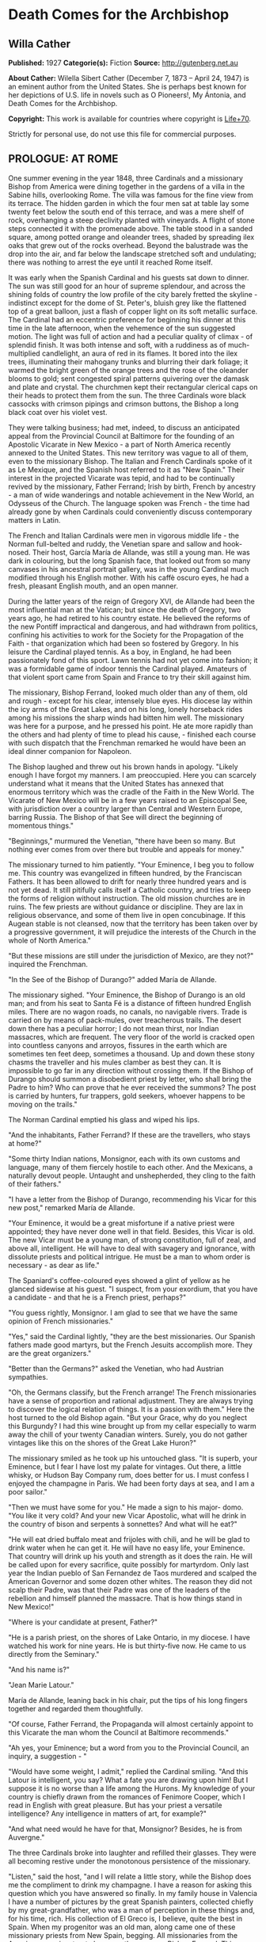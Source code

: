 * Death Comes for the Archbishop
** Willa Cather
   *Published:* 1927
   *Categorie(s):* Fiction
   *Source:* http://gutenberg.net.au

   *About Cather:*
   Wilella Sibert Cather (December 7, 1873 -- April 24, 1947) is an eminent author from the United States. She is perhaps
   best known for her depictions of U.S. life in novels such as O Pioneers!, My Ántonia, and Death Comes for the
   Archbishop.

   *Copyright:* This work is available for countries where copyright is [[http://en.wikisource.org/wiki/Help:Public_domain#Copyright_terms_by_country][Life+70]].

   Strictly for personal use, do not use this file for commercial purposes.

** PROLOGUE: AT ROME

   One summer evening in the year 1848, three Cardinals and a missionary Bishop from America were dining together in the
   gardens of a villa in the Sabine hills, overlooking Rome. The villa was famous for the fine view from its terrace. The
   hidden garden in which the four men sat at table lay some twenty feet below the south end of this terrace, and was a
   mere shelf of rock, overhanging a steep declivity planted with vineyards. A flight of stone steps connected it with the
   promenade above. The table stood in a sanded square, among potted orange and oleander trees, shaded by spreading ilex
   oaks that grew out of the rocks overhead. Beyond the balustrade was the drop into the air, and far below the landscape
   stretched soft and undulating; there was nothing to arrest the eye until it reached Rome itself.

   It was early when the Spanish Cardinal and his guests sat down to dinner. The sun was still good for an hour of supreme
   splendour, and across the shining folds of country the low profile of the city barely fretted the skyline - indistinct
   except for the dome of St. Peter's, bluish grey like the flattened top of a great balloon, just a flash of copper light
   on its soft metallic surface. The Cardinal had an eccentric preference for beginning his dinner at this time in the late
   afternoon, when the vehemence of the sun suggested motion. The light was full of action and had a peculiar quality of
   climax - of splendid finish. It was both intense and soft, with a ruddiness as of much-multiplied candlelight, an aura
   of red in its flames. It bored into the ilex trees, illuminating their mahogany trunks and blurring their dark foliage;
   it warmed the bright green of the orange trees and the rose of the oleander blooms to gold; sent congested spiral
   patterns quivering over the damask and plate and crystal. The churchmen kept their rectangular clerical caps on their
   heads to protect them from the sun. The three Cardinals wore black cassocks with crimson pipings and crimson buttons,
   the Bishop a long black coat over his violet vest.

   They were talking business; had met, indeed, to discuss an anticipated appeal from the Provincial Council at Baltimore
   for the founding of an Apostolic Vicarate in New Mexico - a part of North America recently annexed to the United States.
   This new territory was vague to all of them, even to the missionary Bishop. The Italian and French Cardinals spoke of it
   as Le Mexique, and the Spanish host referred to it as "New Spain." Their interest in the projected Vicarate was tepid,
   and had to be continually revived by the missionary, Father Ferrand; Irish by birth, French by ancestry -  a man of wide
   wanderings and notable achievement in the New World, an Odysseus of the Church. The language spoken was French - the
   time had already gone by when Cardinals could conveniently discuss contemporary matters in Latin.

   The French and Italian Cardinals were men in vigorous middle life -  the Norman full-belted and ruddy, the Venetian
   spare and sallow and hook-nosed. Their host, García María de Allande, was still a young man. He was dark in colouring,
   but the long Spanish face, that looked out from so many canvases in his ancestral portrait gallery, was in the young
   Cardinal much modified through his English mother. With his caffè oscuro eyes, he had a fresh, pleasant English mouth,
   and an open manner.

   During the latter years of the reign of Gregory XVI, de Allande had been the most influential man at the Vatican; but
   since the death of Gregory, two years ago, he had retired to his country estate. He believed the reforms of the new
   Pontiff impractical and dangerous, and had withdrawn from politics, confining his activities to work for the Society for
   the Propagation of the Faith - that organization which had been so fostered by Gregory. In his leisure the Cardinal
   played tennis. As a boy, in England, he had been passionately fond of this sport. Lawn tennis had not yet come into
   fashion; it was a formidable game of indoor tennis the Cardinal played. Amateurs of that violent sport came from Spain
   and France to try their skill against him.

   The missionary, Bishop Ferrand, looked much older than any of them, old and rough - except for his clear, intensely blue
   eyes. His diocese lay within the icy arms of the Great Lakes, and on his long, lonely horseback rides among his missions
   the sharp winds had bitten him well. The missionary was here for a purpose, and he pressed his point. He ate more
   rapidly than the others and had plenty of time to plead his cause, - finished each course with such dispatch that the
   Frenchman remarked he would have been an ideal dinner companion for Napoleon.

   The Bishop laughed and threw out his brown hands in apology. "Likely enough I have forgot my manners. I am preoccupied.
   Here you can scarcely understand what it means that the United States has annexed that enormous territory which was the
   cradle of the Faith in the New World. The Vicarate of New Mexico will be in a few years raised to an Episcopal See, with
   jurisdiction over a country larger than Central and Western Europe, barring Russia. The Bishop of that See will direct
   the beginning of momentous things."

   "Beginnings," murmured the Venetian, "there have been so many. But nothing ever comes from over there but trouble and
   appeals for money."

   The missionary turned to him patiently. "Your Eminence, I beg you to follow me. This country was evangelized in fifteen
   hundred, by the Franciscan Fathers. It has been allowed to drift for nearly three hundred years and is not yet dead. It
   still pitifully calls itself a Catholic country, and tries to keep the forms of religion without instruction. The old
   mission churches are in ruins. The few priests are without guidance or discipline. They are lax in religious observance,
   and some of them live in open concubinage. If this Augean stable is not cleansed, now that the territory has been taken
   over by a progressive government, it will prejudice the interests of the Church in the whole of North America."

   "But these missions are still under the jurisdiction of Mexico, are they not?" inquired the Frenchman.

   "In the See of the Bishop of Durango?" added María de Allande.

   The missionary sighed. "Your Eminence, the Bishop of Durango is an old man; and from his seat to Santa Fé is a distance
   of fifteen hundred English miles. There are no wagon roads, no canals, no navigable rivers. Trade is carried on by means
   of pack-mules, over treacherous trails. The desert down there has a peculiar horror; I do not mean thirst, nor Indian
   massacres, which are frequent. The very floor of the world is cracked open into countless canyons and arroyos, fissures
   in the earth which are sometimes ten feet deep, sometimes a thousand. Up and down these stony chasms the traveller and
   his mules clamber as best they can. It is impossible to go far in any direction without crossing them. If the Bishop of
   Durango should summon a disobedient priest by letter, who shall bring the Padre to him? Who can prove that he ever
   received the summons? The post is carried by hunters, fur trappers, gold seekers, whoever happens to be moving on the
   trails."

   The Norman Cardinal emptied his glass and wiped his lips.

   "And the inhabitants, Father Ferrand? If these are the travellers, who stays at home?"

   "Some thirty Indian nations, Monsignor, each with its own customs and language, many of them fiercely hostile to each
   other. And the Mexicans, a naturally devout people. Untaught and unshepherded, they cling to the faith of their
   fathers."

   "I have a letter from the Bishop of Durango, recommending his Vicar for this new post," remarked María de Allande.

   "Your Eminence, it would be a great misfortune if a native priest were appointed; they have never done well in that
   field. Besides, this Vicar is old. The new Vicar must be a young man, of strong constitution, full of zeal, and above
   all, intelligent. He will have to deal with savagery and ignorance, with dissolute priests and political intrigue. He
   must be a man to whom order is necessary - as dear as life."

   The Spaniard's coffee-coloured eyes showed a glint of yellow as he glanced sidewise at his guest. "I suspect, from your
   exordium, that you have a candidate - and that he is a French priest, perhaps?"

   "You guess rightly, Monsignor. I am glad to see that we have the same opinion of French missionaries."

   "Yes," said the Cardinal lightly, "they are the best missionaries. Our Spanish fathers made good martyrs, but the French
   Jesuits accomplish more. They are the great organizers."

   "Better than the Germans?" asked the Venetian, who had Austrian sympathies.

   "Oh, the Germans classify, but the French arrange! The French missionaries have a sense of proportion and rational
   adjustment. They are always trying to discover the logical relation of things. It is a passion with them." Here the host
   turned to the old Bishop again. "But your Grace, why do you neglect this Burgundy? I had this wine brought up from my
   cellar especially to warm away the chill of your twenty Canadian winters. Surely, you do not gather vintages like this
   on the shores of the Great Lake Huron?"

   The missionary smiled as he took up his untouched glass. "It is superb, your Eminence, but I fear I have lost my palate
   for vintages. Out there, a little whisky, or Hudson Bay Company rum, does better for us. I must confess I enjoyed the
   champagne in Paris. We had been forty days at sea, and I am a poor sailor."

   "Then we must have some for you." He made a sign to his major- domo. "You like it very cold? And your new Vicar
   Apostolic, what will he drink in the country of bison and serpents à sonnettes? And what will he eat?"

   "He will eat dried buffalo meat and frijoles with chili, and he will be glad to drink water when he can get it. He will
   have no easy life, your Eminence. That country will drink up his youth and strength as it does the rain. He will be
   called upon for every sacrifice, quite possibly for martyrdom. Only last year the Indian pueblo of San Fernandez de Taos
   murdered and scalped the American Governor and some dozen other whites. The reason they did not scalp their Padre, was
   that their Padre was one of the leaders of the rebellion and himself planned the massacre. That is how things stand in
   New Mexico!"

   "Where is your candidate at present, Father?"

   "He is a parish priest, on the shores of Lake Ontario, in my diocese. I have watched his work for nine years. He is but
   thirty-five now. He came to us directly from the Seminary."

   "And his name is?"

   "Jean Marie Latour."

   María de Allande, leaning back in his chair, put the tips of his long fingers together and regarded them thoughtfully.

   "Of course, Father Ferrand, the Propaganda will almost certainly appoint to this Vicarate the man whom the Council at
   Baltimore recommends."

   "Ah yes, your Eminence; but a word from you to the Provincial Council, an inquiry, a suggestion - "

   "Would have some weight, I admit," replied the Cardinal smiling. "And this Latour is intelligent, you say? What a fate
   you are drawing upon him! But I suppose it is no worse than a life among the Hurons. My knowledge of your country is
   chiefly drawn from the romances of Fenimore Cooper, which I read in English with great pleasure. But has your priest a
   versatile intelligence? Any intelligence in matters of art, for example?"

   "And what need would he have for that, Monsignor? Besides, he is from Auvergne."

   The three Cardinals broke into laughter and refilled their glasses. They were all becoming restive under the monotonous
   persistence of the missionary.

   "Listen," said the host, "and I will relate a little story, while the Bishop does me the compliment to drink my
   champagne. I have a reason for asking this question which you have answered so finally. In my family house in Valencia I
   have a number of pictures by the great Spanish painters, collected chiefly by my great-grandfather, who was a man of
   perception in these things and, for his time, rich. His collection of El Greco is, I believe, quite the best in Spain.
   When my progenitor was an old man, along came one of these missionary priests from New Spain, begging. All missionaries
   from the Americas were inveterate beggars, then as now, Bishop Ferrand. This Franciscan had considerable success, with
   his tales of pious Indian converts and struggling missions. He came to visit at my great-grandfather's house and
   conducted devotions in the absence of the Chaplain. He wheedled a good sum of money out of the old man, as well as
   vestments and linen and chalices - he would take anything - and he implored my grandfather to give him a painting from
   his great collection, for the ornamentation of his mission church among the Indians. My grandfather told him to choose
   from the gallery, believing the priest would covet most what he himself could best afford to spare. But not at all; the
   hairy Franciscan pounced upon one of the best in the collection; a young St. Francis in meditation, by El Greco, and the
   model for the saint was one of the very handsome Dukes of Albuquerque. My grandfather protested; tried to persuade the
   fellow that some picture of the Crucifixion, or a martyrdom, would appeal more strongly to his redskins. What would a
   St. Francis, of almost feminine beauty, mean to the scalp- takers?

   "All in vain. The missionary turned upon his host with a reply which has become a saying in our family: 'You refuse me
   this picture because it is a good picture. It is too good for God, but it is not too good for you.'

   "He carried off the painting. In my grandfather's manuscript catalogue, under the number and title of the St. Francis,
   is written: Given to Fray Teodocio, for the glory of God, to enrich his mission church at Pueblo de Cia, among the
   savages of New Spain.

   "It is because of this lost treasure, Father Ferrand, that I happened to have had some personal correspondence with the
   Bishop of Durango. I once wrote the facts to him fully. He replied to me that the mission at Cia was long ago destroyed
   and its furnishings scattered. Of course the painting may have been ruined in a pillage or massacre. On the other hand,
   it may still be hidden away in some crumbling sacristy or smoky wigwam. If your French priest had a discerning eye, now,
   and were sent to this Vicarate, he might keep my El Greco in mind."

   The Bishop shook his head. "No, I can't promise you - I do not know. I have noticed that he is a man of severe and
   refined tastes, but he is very reserved. Down there the Indians do not dwell in wigwams, your Eminence," he added
   gently.

   "No matter, Father. I see your redskins through Fenimore Cooper, and I like them so. Now let us go to the terrace for
   our coffee and watch the evening come on."

   The Cardinal led his guests up the narrow stairway. The long gravelled terrace and its balustrade were blue as a lake in
   the dusky air. Both sun and shadows were gone. The folds of russet country were now violet. Waves of rose and gold
   throbbed up the sky from behind the dome of the Basilica.

   As the churchmen walked up and down the promenade, watching the stars come out, their talk touched upon many matters,
   but they avoided politics, as men are apt to do in dangerous times. Not a word was spoken of the Lombard war, in which
   the Pope's position was so anomalous. They talked instead of a new opera by young Verdi, which was being sung in Venice;
   of the case of a Spanish dancing-girl who had lately become a religious and was said to be working miracles in
   Andalusia. In this conversation the missionary took no part, nor could he even follow it with much interest. He asked
   himself whether he had been on the frontier so long that he had quite lost his taste for the talk of clever men. But
   before they separated for the night María de Allande spoke a word in his ear, in English.

   "You are distrait, Father Ferrand. Are you wishing to unmake your new Bishop already? It is too late. Jean Marie
   Latour - am I right?"

** Part 1 - THE VICAR APOSTOLIC
*** Chapter 1 THE CRUCIFORM TREE

    One afternoon in the autumn of 1851 a solitary horseman, followed by a pack-mule, was pushing through an arid stretch of
    country somewhere in central New Mexico. He had lost his way, and was trying to get back to the trail, with only his
    compass and his sense of direction for guides. The difficulty was that the country in which he found himself was so
    featureless - or rather, that it was crowded with features, all exactly alike. As far as he could see, on every side,
    the landscape was heaped up into monotonous red sand-hills, not much larger than haycocks, and very much the shape of
    haycocks. One could not have believed that in the number of square miles a man is able to sweep with the eye there could
    be so many uniform red hills. He had been riding among them since early morning, and the look of the country had no more
    changed than if he had stood still. He must have travelled through thirty miles of these conical red hills, winding his
    way in the narrow cracks between them, and he had begun to think that he would never see anything else. They were so
    exactly like one another that he seemed to be wandering in some geometrical nightmare; flattened cones, they were, more
    the shape of Mexican ovens than haycocks -  yes, exactly the shape of Mexican ovens, red as brick-dust, and naked of
    vegetation except for small juniper trees. And the junipers, too, were the shape of Mexican ovens. Every conical hill
    was spotted with smaller cones of juniper, a uniform yellowish green, as the hills were a uniform red. The hills thrust
    out of the ground so thickly that they seemed to be pushing each other, elbowing each other aside, tipping each other
    over.

    The blunted pyramid, repeated so many hundred times upon his retina and crowding down upon him in the heat, had confused
    the traveller, who was sensitive to the shape of things.

    "Mais, c'est fantastique!" he muttered, closing his eyes to rest them from the intrusive omnipresence of the triangle.

    When he opened his eyes again, his glance immediately fell upon one juniper which differed in shape from the others. It
    was not a thick-growing cone, but a naked, twisted trunk, perhaps ten feet high, and at the top it parted into two
    lateral, flat-lying branches, with a little crest of green in the centre, just above the cleavage. Living vegetation
    could not present more faithfully the form of the Cross.

    The traveller dismounted, drew from his pocket a much worn book, and baring his head, knelt at the foot of the cruciform
    tree.

    Under his buckskin riding-coat he wore a black vest and the cravat and collar of a churchman. A young priest, at his
    devotions; and a priest in a thousand, one knew at a glance. His bowed head was not that of an ordinary man, - it was
    built for the seat of a fine intelligence. His brow was open, generous, reflective, his features handsome and somewhat
    severe. There was a singular elegance about the hands below the fringed cuffs of the buckskin jacket. Everything showed
    him to be a man of gentle birth - brave, sensitive, courteous. His manners, even when he was alone in the desert, were
    distinguished. He had a kind of courtesy toward himself, toward his beasts, toward the juniper tree before which he
    knelt, and the God whom he was addressing.

    His devotions lasted perhaps half an hour, and when he rose he looked refreshed. He began talking to his mare in halting
    Spanish, asking whether she agreed with him that it would be better to push on, weary as she was, in hope of finding the
    trail. He had no water left in his canteen, and the horses had had none since yesterday morning. They had made a dry
    camp in these hills last night. The animals were almost at the end of their endurance, but they would not recuperate
    until they got water, and it seemed best to spend their last strength in searching for it.

    On a long caravan trip across Texas this man had had some experience of thirst, as the party with which he travelled was
    several times put on a meagre water ration for days together. But he had not suffered then as he did now. Since morning
    he had had a feeling of illness; the taste of fever in his mouth, and alarming seizures of vertigo. As these conical
    hills pressed closer and closer upon him, he began to wonder whether his long wayfaring from the mountains of Auvergne
    were possibly to end here. He reminded himself of that cry, wrung from his Saviour on the Cross, "J'ai soif!" Of all our
    Lord's physical sufferings, only one, "I thirst," rose to His lips. Empowered by long training, the young priest blotted
    himself out of his own consciousness and meditated upon the anguish of his Lord. The Passion of Jesus became for him the
    only reality; the need of his own body was but a part of that conception.

    His mare stumbled, breaking his mood of contemplation. He was sorrier for his beasts than for himself. He, supposed to
    be the intelligence of the party, had got the poor animals into this interminable desert of ovens. He was afraid he had
    been absent- minded, had been pondering his problem instead of heeding the way. His problem was how to recover a
    Bishopric. He was a Vicar Apostolic, lacking a Vicarate. He was thrust out; his flock would have none of him.

    The traveller was Jean Marie Latour, consecrated Vicar Apostolic of New Mexico and Bishop of Agathonica in partibus at
    Cincinnati a year ago - and ever since then he had been trying to reach his Vicarate. No one in Cincinnati could tell
    him how to get to New Mexico - no one had ever been there. Since young Father Latour's arrival in America, a railroad
    had been built through from New York to Cincinnati; but there it ended. New Mexico lay in the middle of a dark
    continent. The Ohio merchants knew of two routes only. One was the Santa Fé trail from St. Louis, but at that time it
    was very dangerous because of Comanche Indian raids. His friends advised Father Latour to go down the river to New
    Orleans, thence by boat to Galveston, across Texas to San Antonio, and to wind up into New Mexico along the Rio Grande
    valley. This he had done, but with what misadventures!

    His steamer was wrecked and sunk in the Galveston harbour, and he had lost all his worldly possessions except his books,
    which he saved at the risk of his life. He crossed Texas with a traders' caravan, and approaching San Antonio he was
    hurt in jumping from an overturning wagon, and had to lie for three months in the crowded house of a poor Irish family,
    waiting for his injured leg to get strong.

    It was nearly a year after he had embarked upon the Mississippi that the young Bishop, at about the sunset hour of a
    summer afternoon, at last beheld the old settlement toward which he had been journeying so long. The wagon train had
    been going all day through a greasewood plain, when late in the afternoon the teamsters began shouting that over yonder
    was the Villa. Across the level, Father Latour could distinguish low brown shapes, like earthworks, lying at the base of
    wrinkled green mountains with bare tops, - wave-like mountains, resembling billows beaten up from a flat sea by a heavy
    gale; and their green was of two colours - aspen and evergreen, not intermingled but lying in solid areas of light and
    dark.

    As the wagons went forward and the sun sank lower, a sweep of red carnelian-coloured hills lying at the foot of the
    mountains came into view; they curved like two arms about a depression in the plain; and in that depression was Santa
    Fé, at last! A thin, wavering adobe town ... a green plaza ... at one end a church with two earthen towers that rose
    high above the flatness. The long main street began at the church, the town seemed to flow from it like a stream from a
    spring. The church towers, and all the low adobe houses, were rose colour in that light, - a little darker in tone than
    the amphitheatre of red hills behind; and periodically the plumes of poplars flashed like gracious accent marks, - 
    inclining and recovering themselves in the wind.

    The young Bishop was not alone in the exaltation of that hour; beside him rode Father Joseph Vaillant, his boyhood
    friend, who had made this long pilgrimage with him and shared his dangers. The two rode into Santa Fé together, claiming
    it for the glory of God.


    How, then, had Father Latour come to be here in the sand-hills, many miles from his seat, unattended, far out of his way
    and with no knowledge of how to get back to it?

    On his arrival at Santa Fé, this was what had happened: The Mexican priests there had refused to recognize his
    authority. They disclaimed any knowledge of a Vicarate Apostolic, or a Bishop of Agathonica. They said they were under
    the jurisdiction of the Bishop of Durango, and had received no instructions to the contrary. If Father Latour was to be
    their Bishop, where were his credentials? A parchment and letters, he knew, had been sent to the Bishop of Durango, but
    these had evidently got no farther. There was no postal service in this part of the world; the quickest and surest way
    to communicate with the Bishop of Durango was to go to him. So, having travelled for nearly a year to reach Santa Fé,
    Father Latour left it after a few weeks, and set off alone on horseback to ride down into Old Mexico and back, a journey
    of full three thousand miles.

    He had been warned that there were many trails leading off the Rio Grande road, and that a stranger might easily mistake
    his way. For the first few days he had been cautious and watchful. Then he must have grown careless and turned into some
    purely local trail. When he realized that he was astray, his canteen was already empty and his horses seemed too
    exhausted to retrace their steps. He had persevered in this sandy track, which grew ever fainter, reasoning that it must
    lead somewhere.

    All at once Father Latour thought he felt a change in the body of his mare. She lifted her head for the first time in a
    long while, and seemed to redistribute her weight upon her legs. The pack-mule behaved in a similar manner, and both
    quickened their pace. Was it possible they scented water?

    Nearly an hour went by, and then, winding between two hills that were like all the hundreds they had passed, the two
    beasts whinnied simultaneously. Below them, in the midst of that wavy ocean of sand, was a green thread of verdure and a
    running stream. This ribbon in the desert seemed no wider than a man could throw a stone, - and it was greener than
    anything Latour had ever seen, even in his own greenest corner of the Old World. But for the quivering of the hide on
    his mare's neck and shoulders, he might have thought this a vision, a delusion of thirst.

    Running water, clover fields, cottonwoods, acacias, little adobe houses with brilliant gardens, a boy driving a flock of
    white goats toward the stream, - that was what the young Bishop saw.

    A few moments later, when he was struggling with his horses, trying to keep them from overdrinking, a young girl with a
    black shawl over her head came running toward him. He thought he had never seen a kindlier face. Her greeting was that
    of a Christian.

    "Ave María Purísima, Señor. Whence do you come?"

    "Blessed child," he replied in Spanish, "I am a priest who has lost his way. I am famished for water."

    "A priest?" she cried, "that is not possible! Yet I look at you, and it is true. Such a thing has never happened to us
    before; it must be in answer to my father's prayers. Run, Pedro, and tell father and Salvatore."

*** Chapter 2 HIDDEN WATER

    An hour later, as darkness came over the sand-hills, the young Bishop was seated at supper in the mother-house of this
    Mexican settlement - which, he learned, was appropriately called Agua Secreta, Hidden Water. At the table with him were
    his host, an old man called Benito, the oldest son, and two grandsons. The old man was a widower, and his daughter,
    Josepha, the girl who had run to meet the Bishop at the stream, was his housekeeper. Their supper was a pot of frijoles
    cooked with meat, bread and goat's milk, fresh cheese and ripe apples.

    From the moment he entered this room with its thick whitewashed adobe walls, Father Latour had felt a kind of peace
    about it. In its bareness and simplicity there was something comely, as there was about the serious girl who had placed
    their food before them and who now stood in the shadows against the wall, her eager eyes fixed upon his face. He found
    himself very much at home with the four dark-headed men who sat beside him in the candlelight. Their manners were
    gentle, their voices low and agreeable. When he said grace before meat, the men had knelt on the floor beside the table.
    The grandfather declared that the Blessed Virgin must have led the Bishop from his path and brought him here to baptize
    the children and to sanctify the marriages. Their settlement was little known, he said. They had no papers for their
    land and were afraid the Americans might take it away from them. There was no one in their settlement who could read or
    write. Salvatore, his oldest son, had gone all the way to Albuquerque to find a wife, and had married there. But the
    priest had charged him twenty pesos, and that was half of all he had saved to buy furniture and glass windows for his
    house. His brothers and cousins, discouraged by his experience, had taken wives without the marriage sacrament.

    In answer to the Bishop's questions, they told him the simple story of their lives. They had here all they needed to
    make them happy. They spun and wove from the fleece of their flocks, raised their own corn and wheat and tobacco, dried
    their plums and apricots for winter. Once a year the boys took the grain up to Albuquerque to have it ground, and bought
    such luxuries as sugar and coffee. They had bees, and when sugar was high they sweetened with honey. Benito did not know
    in what year his grandfather had settled here, coming from Chihuahua with all his goods in ox-carts. "But it was soon
    after the time when the French killed their king. My grandfather had heard talk of that before he left home, and used to
    tell us boys about it when he was an old man."

    "Perhaps you have guessed that I am a Frenchman," said Father Latour.

    No, they had not, but they felt sure he was not an American. José, the elder grandson, had been watching the visitor
    uncertainly. He was a handsome boy, with a triangle of black hair hanging over his rather sullen eyes. He now spoke for
    the first time.

    "They say at Albuquerque that now we are all Americans, but that is not true, Padre. I will never be an American. They
    are infidels."

    "Not all, my son. I have lived among Americans in the north for ten years, and I found many devout Catholics."

    The young man shook his head. "They destroyed our churches when they were fighting us, and stabled their horses in them.
    And now they will take our religion away from us. We want our own ways and our own religion."

    Father Latour began to tell them about his friendly relations with Protestants in Ohio, but they had not room in their
    minds for two ideas; there was one Church, and the rest of the world was infidel. One thing they could understand; that
    he had here in his saddle- bags his vestments, the altar stone, and all the equipment for celebrating the Mass; and that
    to-morrow morning, after Mass, he would hear confessions, baptize, and sanctify marriages.

    After supper Father Latour took up a candle and began to examine the holy images on the shelf over the fireplace. The
    wooden figures of the saints, found in even the poorest Mexican houses, always interested him. He had never yet seen two
    alike. These over Benito's fireplace had come in the ox-carts from Chihuahua nearly sixty years ago. They had been
    carved by some devout soul, and brightly painted, though the colours had softened with time, and they were dressed in
    cloth, like dolls. They were much more to his taste than the factory-made plaster images in his mission churches in
    Ohio - more like the homely stone carvings on the front of old parish churches in Auvergne. The wooden Virgin was a
    sorrowing mother indeed, - long and stiff and severe, very long from the neck to the waist, even longer from waist to
    feet, like some of the rigid mosaics of the Eastern Church. She was dressed in black, with a white apron, and a black
    reboso over her head, like a Mexican woman of the poor. At her right was St. Joseph, and at her left a fierce little
    equestrian figure, a saint wearing the costume of a Mexican ranchero, velvet trousers richly embroidered and wide at the
    ankle, velvet jacket and silk shirt, and a high-crowned, broad-brimmed Mexican sombrero. He was attached to his fat
    horse by a wooden pivot driven through the saddle.

    The younger grandson saw the priest's interest in this figure. "That," he said, "is my name saint, Santiago."

    "Oh, yes; Santiago. He was a missionary, like me. In our country we call him St. Jacques, and he carries a staff and a
    wallet - but here he would need a horse, surely."

    The boy looked at him in surprise. "But he is the saint of horses. Isn't he that in your country?"

    The Bishop shook his head. "No. I know nothing about that. How is he the saint of horses?"

    "He blesses the mares and makes them fruitful. Even the Indians believe that. They know that if they neglect to pray to
    Santiago for a few years, the foals do not come right."

    A little later, after his devotions, the young Bishop lay down in Benito's deep feather-bed, thinking how different was
    this night from his anticipation of it. He had expected to make a dry camp in the wilderness, and to sleep under a
    juniper tree, like the Prophet, tormented by thirst. But here he lay in comfort and safety, with love for his fellow
    creatures flowing like peace about his heart. If Father Vaillant were here, he would say, "A miracle"; that the Holy
    Mother, to whom he had addressed himself before the cruciform tree, had led him hither. And it was a miracle, Father
    Latour knew that. But his dear Joseph must always have the miracle very direct and spectacular, not with Nature, but
    against it. He would almost be able to tell the colour of the mantle Our Lady wore when She took the mare by the bridle
    back yonder among the junipers and led her out of the pathless sand- hills, as the angel led the ass on the Flight into
    Egypt.


    In the late afternoon of the following day the Bishop was walking alone along the banks of the life-giving stream,
    reviewing in his mind the events of the morning. Benito and his daughter had made an altar before the sorrowful wooden
    Virgin, and placed upon it candles and flowers. Every soul in the village, except Salvatore's sick wife, had come to the
    Mass. He had performed marriages and baptisms and heard confessions and confirmed until noon. Then came the christening
    feast. José had killed a kid the night before, and immediately after her confirmation Josepha slipped away to help her
    sisters-in-law roast it. When Father Latour asked her to give him his portion without chili, the girl inquired whether
    it was more pious to eat it like that. He hastened to explain that Frenchmen, as a rule, do not like high seasoning,
    lest she should hereafter deprive herself of her favourite condiment.

    After the feast the sleepy children were taken home, the men gathered in the plaza to smoke under the great cottonwood
    trees. The Bishop, feeling a need of solitude, had gone forth to walk, firmly refusing an escort. On his way he passed
    the earthen thrashing-floor, where these people beat out their grain and winnowed it in the wind, like the Children of
    Israel. He heard a frantic bleating behind him, and was overtaken by Pedro with the great flock of goats, indignant at
    their day's confinement, and wild to be in the fringe of pasture along the hills. They leaped the stream like arrows
    speeding from the bow, and regarded the Bishop as they passed him with their mocking, humanly intelligent smile. The
    young bucks were light and elegant in figure, with their pointed chins and polished tilted horns. There was great
    variety in their faces, but in nearly all something supercilious and sardonic. The angoras had long silky hair of a
    dazzling whiteness. As they leaped through the sunlight they brought to mind the chapter in the Apocalypse, about the
    whiteness of them that were washed in the blood of the Lamb. The young Bishop smiled at his mixed theology. But though
    the goat had always been the symbol of pagan lewdness, he told himself that their fleece had warmed many a good
    Christian, and their rich milk nourished sickly children.

    About a mile above the village he came upon the water-head, a spring overhung by the sharp-leafed variety of cottonwood
    called water willow. All about it crowded the oven-shaped hills, - nothing to hint of water until it rose miraculously
    out of the parched and thirsty sea of sand. Some subterranean stream found an outlet here, was released from darkness.
    The result was grass and trees and flowers and human life; household order and hearths from which the smoke of burning
    piñon logs rose like incense to Heaven.

    The Bishop sat a long time by the spring, while the declining sun poured its beautifying light over those low,
    rose-tinted houses and bright gardens. The old grandfather had shown him arrow-heads and corroded medals, and a sword
    hilt, evidently Spanish, that he had found in the earth near the water-head. This spot had been a refuge for humanity
    long before these Mexicans had come upon it. It was older than history, like those well-heads in his own country where
    the Roman settlers had set up the image of a river goddess, and later the Christian priests had planted a cross. This
    settlement was his Bishopric in miniature; hundreds of square miles of thirsty desert, then a spring, a village, old men
    trying to remember their catechism to teach their grandchildren. The Faith planted by the Spanish friars and watered
    with their blood was not dead; it awaited only the toil of the husbandman. He was not troubled about the revolt in Santa
    Fé, or the powerful old native priest who led it - Father Martínez, of Taos, who had ridden over from his parish
    expressly to receive the new Vicar and to drive him away. He was rather terrifying, that old priest, with his big head,
    violent Spanish face, and shoulders like a buffalo; but the day of his tyranny was almost over.

*** Chapter 3 THE BISHOP CHEZ LUI

    It was the late afternoon of Christmas Day, and the Bishop sat at his desk writing letters. Since his return to Santa Fé
    his official correspondence had been heavy; but the closely-written sheets over which he bent with a thoughtful smile
    were not to go to Monsignori, or to Archbishops, or to the heads of religious houses, - but to France, to Auvergne, to
    his own little town; to a certain grey, winding street, paved with cobbles and shaded by tall chestnuts on which, even
    to-day, some few brown leaves would be clinging, or dropping one by one, to be caught in the cold green ivy on the
    walls.

    The Bishop had returned from his long horseback trip into Mexico only nine days ago. At Durango the old Mexican prelate
    there had, after some delay, delivered to him the documents that defined his Vicarate, and Father Latour rode back the
    fifteen hundred miles to Santa Fé through the sunny days of early winter. On his arrival he found amity instead of
    enmity awaiting him. Father Vaillant had already endeared himself to the people. The Mexican priest who was in charge of
    the pro-cathedral had gracefully retired - gone to visit his family in Old Mexico, and carried his effects along with
    him. Father Vaillant had taken possession of the priest's house, and with the help of carpenters and the Mexican women
    of the parish had put it in order. The Yankee traders and the military Commandant at Fort Marcy had sent generous
    contributions of bedding and blankets and odd pieces of furniture.

    The Episcopal residence was an old adobe house, much out of repair, but with possibilities of comfort. Father Latour had
    chosen for his study a room at one end of the wing. There he sat, as this afternoon of Christmas Day faded into evening.
    It was a long room of an agreeable shape. The thick clay walls had been finished on the inside by the deft palms of
    Indian women, and had that irregular and intimate quality of things made entirely by the human hand. There was a
    reassuring solidity and depth about those walls, rounded at door-sills and window-sills, rounded in wide wings about the
    corner fireplace. The interior had been newly whitewashed in the Bishop's absence, and the flicker of the fire threw a
    rosy glow over the wavy surfaces, never quite evenly flat, never a dead white, for the ruddy colour of the clay
    underneath gave a warm tone to the lime wash. The ceiling was made of heavy cedar beams, overlaid by aspen saplings, all
    of one size, lying close together like the ribs in corduroy and clad in their ruddy inner skins. The earth floor was
    covered with thick Indian blankets; two blankets, very old, and beautiful in design and colour, were hung on the walls
    like tapestries.

    On either side of the fire-place plastered recesses were let into the wall. In one, narrow and arched, stood the
    Bishop's crucifix. The other was square, with a carved wooden door, like a grill, and within it lay a few rare and
    beautiful books. The rest of the Bishop's library was on open shelves at one end of the room.

    The furniture of the house Father Vaillant had bought from the departed Mexican priest. It was heavy and somewhat
    clumsy, but not unsightly. All the wood used in making tables and bedsteads was hewn from tree boles with the ax or
    hatchet. Even the thick planks on which the Bishop's theological books rested were ax-dressed. There was not at that
    time a turning-lathe or a saw-mill in all northern New Mexico. The native carpenters whittled out chair rungs and table
    legs, and fitted them together with wooden pins instead of iron nails. Wooden chests were used in place of dressers with
    drawers, and sometimes these were beautifully carved, or covered with decorated leather. The desk at which the Bishop
    sat writing was an importation, a walnut "secretary" of American make (sent down by one of the officers of the Fort at
    Father Vaillant's suggestion). His silver candlesticks he had brought from France long ago. They were given to him by a
    beloved aunt when he was ordained.

    The young Bishop's pen flew over the paper, leaving a trail of fine, finished French script behind, in violet ink.

    "My new study, dear brother, as I write, is full of the delicious fragrance of the piñon logs burning in my fireplace.
    (We use this kind of cedar-wood altogether for fuel, and it is highly aromatic, yet delicate. At our meanest tasks we
    have a perpetual odour of incense about us.) I wish that you, and my dear sister, could look in upon this scene of
    comfort and peace. We missionaries wear a frock-coat and wide-brimmed hat all day, you know, and look like American
    traders. What a pleasure to come home at night and put on my old cassock! I feel more like a priest then - for so much
    of the day I must be a 'business man'! - and, for some reason, more like a Frenchman. All day I am an American in speech
    and thought - yes, in heart, too. The kindness of the American traders, and especially of the military officers at the
    Fort, commands more than a superficial loyalty. I mean to help the officers at their task here. I can assist them more
    than they realize. The Church can do more than the Fort to make these poor Mexicans 'good Americans.' And it is for the
    people's good; there is no other way in which they can better their condition.

    "But this is not the day to write you of my duties or my purposes. To-night we are exiles, happy ones, thinking of home.
    Father Joseph has sent away our Mexican woman, - he will make a good cook of her in time, but to-night he is preparing
    our Christmas dinner himself. I had thought he would be worn out to-day, for he has been conducting a Novena of High
    Masses, as is the custom here before Christmas. After the Novena, and the midnight Mass last night, I supposed he would
    be willing to rest to-day; but not a bit of it. You know his motto, 'Rest in action.' I brought him a bottle of
    olive-oil on my horse all the way from Durango (I say 'olive-oil,' because here 'oil' means something to grease the
    wheels of wagons!), and he is making some sort of cooked salad. We have no green vegetables here in winter, and no one
    seems ever to have heard of that blessed plant, the lettuce. Joseph finds it hard to do without salad-oil, he always had
    it in Ohio, though it was a great extravagance. He has been in the kitchen all afternoon. There is only an open
    fire-place for cooking, and an earthen roasting-oven out in the court-yard. But he has never failed me in anything yet;
    and I think I can promise you that to- night two Frenchmen will sit down to a good dinner and drink your health."

    The Bishop laid down his pen and lit his two candles with a splinter from the fire, then stood dusting his fingers by
    the deep- set window, looking out at the pale blue darkening sky. The evening-star hung above the amber afterglow, so
    soft, so brilliant that she seemed to bathe in her own silver light. Ave Maris Stella, the song which one of his friends
    at the Seminary used to intone so beautifully; humming it softly he returned to his desk and was just dipping his pen in
    the ink when the door opened, and a voice said,

    "Monseigneur est servi! Alors, Jean, veux-tu apporter les bougies?"

    The Bishop carried the candles into the dining-room, where the table was laid and Father Vaillant was changing his
    cook's apron for his cassock. Crimson from standing over an open fire, his rugged face was even homelier than
    usual - though one of the first things a stranger decided upon meeting Father Joseph was that the Lord had made few
    uglier men. He was short, skinny, bow-legged from a life on horseback, and his countenance had little to recommend it
    but kindliness and vivacity. He looked old, though he was then about forty. His skin was hardened and seamed by exposure
    to weather in a bitter climate, his neck scrawny and wrinkled like an old man's. A bold, blunt-tipped nose, positive
    chin, a very large mouth, - the lips thick and succulent but never loose, never relaxed, always stiffened by effort or
    working with excitement. His hair, sunburned to the shade of dry hay, had originally been tow-coloured; "Blanchet"
    ("Whitey") he was always called at the Seminary. Even his eyes were near-sighted, and of such a pale, watery blue as to
    be unimpressive. There was certainly nothing in his outer case to suggest the fierceness and fortitude and fire of the
    man, and yet even the thick-blooded Mexican half-breeds knew his quality at once. If the Bishop returned to find Santa
    Fé friendly to him, it was because everybody believed in Father Vaillant - homely, real, persistent, with the driving
    power of a dozen men in his poorly-built body.

    On coming into the dining-room, Bishop Latour placed his candlesticks over the fire-place, since there were already six
    upon the table, illuminating the brown soup-pot. After they had stood for a moment in prayer, Father Joseph lifted the
    cover and ladled the soup into the plates, a dark onion soup with croutons. The Bishop tasted it critically and smiled
    at his companion. After the spoon had travelled to his lips a few times, he put it down and leaning back in his chair
    remarked,

    "Think of it, Blanchet; in all this vast country between the Mississippi and the Pacific Ocean, there is probably not
    another human being who could make a soup like this."

    "Not unless he is a Frenchman," said Father Joseph. He had tucked a napkin over the front of his cassock and was losing
    no time in reflection.

    "I am not deprecating your individual talent, Joseph," the Bishop continued, "but, when one thinks of it, a soup like
    this is not the work of one man. It is the result of a constantly refined tradition. There are nearly a thousand years
    of history in this soup."

    Father Joseph frowned intently at the earthen pot in the middle of the table. His pale, near-sighted eyes had always the
    look of peering into distance. "C'est ça, c'est vrai" he murmured. "But how," he exclaimed as he filled the Bishop's
    plate again, "how can a man make a proper soup without leeks, that king of vegetables? We cannot go on eating onions for
    ever."

    After carrying away the soupière, he brought in the roast chicken and pommes sautées. "And salad, Jean," he continued as
    he began to carve. "Are we to eat dried beans and roots for the rest of our lives? Surely we must find time to make a
    garden. Ah, my garden at Sandusky! And you could snatch me away from it! You will admit that you never ate better
    lettuces in France. And my vineyard; a natural habitat for the vine, that. I tell you, the shores of Lake Erie will be
    covered with vineyards one day. I envy the man who is drinking my wine. Ah well, that is a missionary's life; to plant
    where another shall reap."

    As this was Christmas Day, the two friends were speaking in their native tongue. For years they had made it a practice
    to speak English together, except upon very special occasions, and of late they conversed in Spanish, in which they both
    needed to gain fluency.

    "And yet sometimes you used to chafe a little at your dear Sandusky and its comforts," the Bishop reminded him - "to say
    that you would end a home-staying parish priest, after all."

    "Of course, one wants to eat one's cake and have it, as they say in Ohio. But no farther, Jean. This is far enough. Do
    not drag me any farther." Father Joseph began gently to coax the cork from a bottle of red wine with his fingers. "This
    I begged for your dinner at the hacienda where I went to baptize the baby on St. Thomas's Day. It is not easy to
    separate these rich Mexicans from their French wine. They know its worth." He poured a few drops and tried it. "A slight
    taste of the cork; they do not know how to keep it properly. However, it is quite good enough for missionaries."

    "You ask me not to drag you any farther, Joseph. I wish," Bishop Latour leaned back in his chair and locked his hands
    together beneath his chin, "I wish I knew how far this is! Does anyone know the extent of this diocese, or of this
    territory? The Commandant at the Fort seems as much in the dark as I. He says I can get some information from the scout,
    Kit Carson, who lives at Taos."

    "Don't begin worrying about the diocese, Jean. For the present, Santa Fé is the diocese. Establish order at home.
    To-morrow I will have a reckoning with the church-wardens, who allowed that band of drunken cowboys to come in to the
    midnight Mass and defile the font. There is enough to do here. Festina lente. I have made a resolve not to go more than
    three days' journey from Santa Fé for one year."

    The Bishop smiled and shook his head. "And when you were at the Seminary, you made a resolve to lead a life of
    contemplation."

    A light leaped into Father Joseph's homely face. "I have not yet renounced that hope. One day you will release me, and I
    will return to some religious house in France and end my days in devotion to the Holy Mother. For the time being, it is
    my destiny to serve Her in action. But this is far enough, Jean."

    The Bishop again shook his head and murmured, "Who knows how far?"

    The wiry little priest whose life was to be a succession of mountain ranges, pathless deserts, yawning canyons and
    swollen rivers, who was to carry the Cross into territories yet unknown and unnamed, who would wear down mules and
    horses and scouts and stage- drivers, tonight looked apprehensively at his superior and repeated, "No more, Jean. This
    is far enough." Then making haste to change the subject, he said briskly, "A bean salad was the best I could do for you;
    but with onion, and just a suspicion of salt pork, it is not so bad."

    Over the compote of dried plums they fell to talking of the great yellow ones that grew in the old Latour garden at
    home. Their thoughts met in that tilted cobble street, winding down a hill, with the uneven garden walls and tall
    horse-chestnuts on either side; a lonely street after nightfall, with soft street lamps shaped like lanterns at the
    darkest turnings. At the end of it was the church where the Bishop made his first Communion, with a grove of flat-cut
    plane trees in front, under which the market was held on Tuesdays and Fridays.

    While they lingered over these memories - an indulgence they seldom permitted themselves - the two missionaries were
    startled by a volley of rifle-shots and bloodcurdling yells without, and the galloping of horses. The Bishop half rose,
    but Father Joseph reassured him with a shrug.

    "Do not discompose yourself. The same thing happened here on the eve of All Souls' Day. A band of drunken cowboys, like
    those who came into the church last night, go out to the pueblo and get the Tesuque Indian boys drunk, and then they
    ride in to serenade the soldiers at the Fort in this manner."

*** Chapter 4 A BELL AND A MIRACLE

    On the morning after the Bishop's return from Durango, after his first night in his Episcopal residence, he had a
    pleasant awakening from sleep. He had ridden into the court-yard after nightfall, having changed horses at a rancho and
    pushed on nearly sixty miles in order to reach home. Consequently he slept late the next morning - did not awaken until
    six o'clock, when he heard the Angelus ringing. He recovered consciousness slowly, unwilling to let go of a pleasing
    delusion that he was in Rome. Still half believing that he was lodged near St. John Lateran, he yet heard every stroke
    of the Ave Maria bell, marvelling to hear it rung correctly (nine quick strokes in all, divided into threes, with an
    interval between); and from a bell with beautiful tone. Full, clear, with something bland and suave, each note floated
    through the air like a globe of silver. Before the nine strokes were done Rome faded, and behind it he sensed something
    Eastern, with palm trees, - Jerusalem, perhaps, though he had never been there. Keeping his eyes closed, he cherished
    for a moment this sudden, pervasive sense of the East. Once before he had been carried out of the body thus to a place
    far away. It had happened in a street in New Orleans. He had turned a corner and come upon an old woman with a basket of
    yellow flowers; sprays of yellow sending out a honey-sweet perfume. Mimosa - but before he could think of the name he
    was overcome by a feeling of place, was dropped, cassock and all, into a garden in the south of France where he had been
    sent one winter in his childhood to recover from an illness. And now this silvery bell note had carried him farther and
    faster than sound could travel.

    When he joined Father Vaillant at coffee, that impetuous man who could never keep a secret asked him anxiously whether
    he had heard anything.

    "I thought I heard the Angelus, Father Joseph, but my reason tells me that only a long sea voyage could bring me within
    sound of such a bell."

    "Not at all," said Father Joseph briskly. "I found that remarkable bell here, in the basement of old San Miguel. They
    tell me it has been here a hundred years or more. There is no church tower in the place strong enough to hold it - it is
    very thick and must weigh close upon eight hundred pounds. But I had a scaffolding built in the churchyard, and with the
    help of oxen we raised it and got it swung on cross-beams. I taught a Mexican boy to ring it properly against your
    return."

    "But how could it have come here? It is Spanish, I suppose?"

    "Yes, the inscription is in Spanish, to St. Joseph, and the date is 1356. It must have been brought up from Mexico City
    in an ox-cart. A heroic undertaking, certainly. Nobody knows where it was cast. But they do tell a story about it: that
    it was pledged to St. Joseph in the wars with the Moors, and that the people of some besieged city brought all their
    plate and silver and gold ornaments and threw them in with the baser metals. There is certainly a good deal of silver in
    the bell, nothing else would account for its tone."

    Father Latour reflected. "And the silver of the Spaniards was really Moorish, was it not? If not actually of Moorish
    make, copied from their design. The Spaniards knew nothing about working silver except as they learned it from the
    Moors."

    "What are you doing, Jean? Trying to make my bell out an infidel?" Father Joseph asked impatiently.

    The Bishop smiled. "I am trying to account for the fact that when I heard it this morning it struck me at once as
    something oriental. A learned Scotch Jesuit in Montreal told me that our first bells, and the introduction of the bell
    in the service all over Europe, originally came from the East. He said the Templars brought the Angelus back from the
    Crusades, and it is really an adaptation of a Moslem custom."

    Father Vaillant sniffed. "I noticed that scholars always manage to dig out something belittling," he complained.

    "Belittling? I should say the reverse. I am glad to think there is Moorish silver in your bell. When we first came here,
    the one good workman we found in Santa Fé was a silversmith. The Spaniards handed on their skill to the Mexicans, and
    the Mexicans have taught the Navajos to work silver; but it all came from the Moors."

    "I am no scholar, as you know," said Father Vaillant rising. "And this morning we have many practical affairs to occupy
    us. I have promised that you will give an audience to a good old man, a native priest from the Indian mission at Santa
    Clara, who is returning from Mexico. He has just been on a pilgrimage to the shrine of Our Lady of Guadalupe and has
    been much edified. He would like to tell you the story of his experience. It seems that ever since he was ordained he
    has desired to visit the shrine. During your absence I have found how particularly precious is that shrine to all
    Catholics in New Mexico. They regard it as the one absolutely authenticated appearance of the Blessed Virgin in the New
    World, and a witness of Her affection for Her Church on this continent."

    The Bishop went into his study, and Father Vaillant brought in Padre Escolastico Herrera, a man of nearly seventy, who
    had been forty years in the ministry, and had just accomplished the pious desire of a lifetime. His mind was still full
    of the sweetness of his late experience. He was so rapt that nothing else interested him. He asked anxiously whether
    perhaps the Bishop would have more leisure to attend to him later in the day. But Father Latour placed a chair for him
    and told him to proceed.

    The old man thanked him for the privilege of being seated. Leaning forward, with his hands locked between his knees, he
    told the whole story of the miraculous appearance, both because it was so dear to his heart, and because he was sure
    that no "American" Bishop would have heard of the occurrence as it was, though at Rome all the details were well known
    and two Popes had sent gifts to the shrine.


    On Saturday, December 9th, in the year 1531, a poor neophyte of the monastery of St. James was hurrying down Tapeyac
    hill to attend Mass in the City of Mexico. His name was Juan Diego and he was fifty-five years old. When he was half way
    down the hill a light shone in his path, and the Mother of God appeared to him as a young woman of great beauty, clad in
    blue and gold. She greeted him by name and said:

    "Juan, seek out thy Bishop and bid him build a church in my honour on the spot where I now stand. Go then, and I will
    bide here and await thy return."

    Brother Juan ran into the City and straight to the Bishop's palace, where he reported the matter. The Bishop was
    Zumarraga, a Spaniard. He questioned the monk severely and told him he should have required a sign of the Lady to assure
    him that she was indeed the Mother of God and not some evil spirit. He dismissed the poor brother harshly and set an
    attendant to watch his actions.

    Juan went forth very downcast and repaired to the house of his uncle, Bernardino, who was sick of a fever. The two
    succeeding days he spent in caring for this aged man who seemed at the point of death. Because of the Bishop's reproof
    he had fallen into doubt, and did not return to the spot where the Lady said She would await him. On Tuesday he left the
    City to go back to his monastery to fetch medicines for Bernardino, but he avoided the place where he had seen the
    vision and went by another way.

    Again he saw a light in his path and the Virgin appeared to him as before, saying, "Juan, why goest thou by this way?"

    Weeping, he told Her that the Bishop had distrusted his report, and that he had been employed in caring for his uncle,
    who was sick unto death. The Lady spoke to him with all comfort, telling him that his uncle would be healed within the
    hour, and that he should return to Bishop Zumarraga and bid him build a church where She had first appeared to him. It
    must be called the shrine of Our Lady of Guadalupe, after Her dear shrine of that name in Spain. When Brother Juan
    replied to Her that the Bishop required a sign, She said: "Go up on the rocks yonder, and gather roses."

    Though it was December and not the season for roses, he ran up among the rocks and found such roses as he had never seen
    before. He gathered them until he had filled his tilma. The tilma was a mantle worn only by the very poor, - a wretched
    garment loosely woven of coarse vegetable fibre and sewn down the middle. When he returned to the apparition, She bent
    over the flowers and took pains to arrange them, then closed the ends of the tilma together and said to him:

    "Go now, and do not open your mantle until you open it before your Bishop."

    Juan sped into the City and gained admission to the Bishop, who was in council with his Vicar.

    "Your Grace," he said, "the Blessed Lady who appeared to me has sent you these roses for a sign."

    At this he held up one end of his tilma and let the roses fall in profusion to the floor. To his astonishment, Bishop
    Zumarraga and his Vicar instantly fell upon their knees among the flowers. On the inside of his poor mantle was a
    painting of the Blessed Virgin, in robes of blue and rose and gold, exactly as She had appeared to him upon the
    hillside.

    A shrine was built to contain this miraculous portrait, which since that day has been the goal of countless pilgrimages
    and has performed many miracles.


    Of this picture Padre Escolastico had much to say: he affirmed that it was of marvellous beauty, rich with gold, and the
    colours as pure and delicate as the tints of early morning. Many painters had visited the shrine and marvelled that
    paint could be laid at all upon such poor and coarse material. In the ordinary way of nature, the flimsy mantle would
    have fallen to pieces long ago. The Padre modestly presented Bishop Latour and Father Joseph with little medals he had
    brought from the shrine; on one side a relief of the miraculous portrait, on the other an inscription: Non fecit taliter
    omni nationi. (She hath not dealt so with any nation.)

    Father Vaillant was deeply stirred by the priest's recital, and after the old man had gone he declared to the Bishop
    that he meant himself to make a pilgrimage to this shrine at the earliest opportunity.

    "What a priceless thing for the poor converts of a savage country!" he exclaimed, wiping his glasses, which were clouded
    by his strong feeling. "All these poor Catholics who have been so long without instruction have at least the reassurance
    of that visitation. It is a household word with them that their Blessed Mother revealed Herself in their own country, to
    a poor convert. Doctrine is well enough for the wise, Jean; but the miracle is something we can hold in our hands and
    love."

    Father Vaillant began pacing restlessly up and down as he spoke, and the Bishop watched him, musing. It was just this in
    his friend that was dear to him. "Where there is great love there are always miracles," he said at length. "One might
    almost say that an apparition is human vision corrected by divine love. I do not see you as you really are, Joseph; I
    see you through my affection for you. The Miracles of the Church seem to me to rest not so much upon faces or voices or
    healing power coming suddenly near to us from afar off, but upon our perceptions being made finer, so that for a moment
    our eyes can see and our ears can hear what is there about us always."

** Part 2 - MISSIONARY JOURNEYS
*** Chapter 1 THE WHITE MULES

    In mid-March, Father Vaillant was on the road, returning from a missionary journey to Albuquerque. He was to stop at the
    rancho of a rich Mexican, Manuel Lujon, to marry his men and maid servants who were living in concubinage, and to
    baptize the children. There he would spend the night. To-morrow or the day after he would go on to Santa Fé, halting by
    the way at the Indian pueblo of Santo Domingo to hold service. There was a fine old mission church at Santo Domingo, but
    the Indians were of a haughty and suspicious disposition. He had said Mass there on his way to Albuquerque, nearly a
    week ago. By dint of canvassing from house to house, and offering medals and religious colour prints to all who came to
    church, he had got together a considerable congregation. It was a large and prosperous pueblo, set among clean
    sand-hills, with its rich irrigated farm lands lying just below, in the valley of the Rio Grande. His congregation was
    quiet, dignified, attentive. They sat on the earth floor, wrapped in their best blankets, repose in every line of their
    strong, stubborn backs. He harangued them in such Spanish as he could command, and they listened with respect. But bring
    their children to be baptized, they would not. The Spaniards had treated them very badly long ago, and they had been
    meditating upon their grievance for many generations. Father Vaillant had not baptized one infant there, but he meant to
    stop to-morrow and try again. Then back to his Bishop, provided he could get his horse up La Bajada Hill.

    He had bought his horse from a Yankee trader and had been woefully deceived. One week's journey of from twenty to thirty
    miles a day had shown the beast up for a wind-broken wreck. Father Vaillant's mind was full of material cares as he
    approached Manuel Lujon's place beyond Bernalillo. The rancho was like a little town, with all its stables, corrals, and
    stake fences. The casa grande was long and low, with glass windows and bright blue doors, a portale running its full
    length, supported by blue posts. Under this portale the adobe wall was hung with bridles, saddles, great boots and
    spurs, guns and saddle blankets, strings of red peppers, fox skins, and the skins of two great rattlesnakes.

    When Father Vaillant rode in through the gateway, children came running from every direction, some with no clothing but
    a little shirt, and women with no shawls over their black hair came running after the children. They all disappeared
    when Manuel Lujon walked out of the great house, hat in hand, smiling and hospitable. He was a man of thirty-five,
    settled in figure and somewhat full under the chin. He greeted the priest in the name of God and put out a hand to help
    him alight, but Father Vaillant sprang quickly to the ground.

    "God be with you, Manuel, and with your house. But where are those who are to be married?"

    "The men are all in the field, Padre. There is no hurry. A little wine, a little bread, coffee, repose - and then the
    ceremonies."

    "A little wine, very willingly, and bread, too. But not until afterward. I meant to catch you all at dinner, but I am
    two hours late because my horse is bad. Have someone bring in my saddle- bags, and I will put on my vestments. Send out
    to the fields for your men, Señor Lujon. A man can stop work to be married."

    The swarthy host was dazed by this dispatch. "But one moment, Padre. There are all the children to baptize; why not
    begin with them, if I cannot persuade you to wash the dust from your sainted brow and repose a little."

    "Take me to a place where I can wash and change my clothes, and I will be ready before you can get them here. No, I tell
    you, Lujon, the marriages first, the baptisms afterward; that order is but Christian. I will baptize the children
    to-morrow morning, and their parents will at least have been married over night."

    Father Joseph was conducted to his chamber, and the older boys were sent running off across the fields to fetch the men.
    Lujon and his two daughters began constructing an altar at one end of the sala. Two old women came to scrub the floor,
    and another brought chairs and stools.

    "My God, but he is ugly, the Padre!" whispered one of these to the others. "He must be very holy. And did you see the
    great wart he has on his chin? My grandmother could take that away for him if she were alive, poor soul! Somebody ought
    to tell him about the holy mud at Chimayo. That mud might dry it up. But there is nobody left now who can take warts
    away."

    "No, the times are not so good any more," the other agreed. "And I doubt if all this marrying will make them any better.
    Of what use is it to marry people after they have lived together and had children? and the man is maybe thinking about
    another woman, like Pablo. I saw him coming out of the brush with that oldest girl of Trinidad's, only Sunday night."

    The reappearance of the priest upon the scene cut short further scandal. He knelt down before the improvised altar and
    began his private devotions. The women tiptoed away. Señor Lujon himself went out toward the servants' quarters to hurry
    the candidates for the marriage sacrament. The women were giggling and snatching up their best shawls. Some of the men
    had even gashed their hands. The household crowded into the sala, and Father Vaillant married couples with great
    dispatch.

    "To-morrow morning, the baptisms," he announced. "And the mothers see to it that the children are clean, and that there
    are sponsors for all."

    After he had resumed his travelling-clothes, Father Joseph asked his host at what hour he dined, remarking that he had
    been fasting since an early breakfast.

    "We eat when it is ready - a little after sunset, usually. I have had a young lamb killed for your Reverence."

    Father Joseph kindled with interest. "Ah, and how will it be cooked?"

    Señor Lujon shrugged. "Cooked? Why, they put it in a pot with chili, and some onions, I suppose."

    "Ah, that is the point. I have had too much stewed mutton. Will you permit me to go into the kitchen and cook my portion
    in my own way?"

    Lujon waved his hand. "My house is yours, Padre. Into the kitchen I never go - too many women. But there it is, and the
    woman in charge is named Rosa."

    When the Father entered the kitchen he found a crowd of women discussing the marriages. They quickly dispersed, leaving
    old Rosa by her fire-place, where hung a kettle from which issued the savour of cooking mutton fat, all too familiar to
    Father Joseph. He found a half sheep hanging outside the door, covered with a bloody sack, and asked Rosa to heat the
    oven for him, announcing that he meant to roast the hind leg.

    "But Padre, I baked before the marriages. The oven is almost cold. It will take an hour to heat it, and it is only two
    hours till supper."

    "Very well. I can cook my roast in an hour."

    "Cook a roast in an hour!" cried the old woman. "Mother of God, Padre, the blood will not be dried in it!"

    "Not if I can help it!" said Father Joseph fiercely. "Now hurry with the fire, my good woman."

    When the Padre carved his roast at the supper-table, the serving- girls stood behind his chair and looked with horror at
    the delicate stream of pink juice that followed the knife. Manuel Lujon took a slice for politeness, but he did not eat
    it. Father Vaillant had his gigot to himself.

    All the men and boys sat down at the long table with the host, the women and children would eat later. Father Joseph and
    Lujon, at one end, had a bottle of white Bordeaux between them. It had been brought from Mexico City on mule-back, Lujon
    said. They were discussing the road back to Santa Fé, and when the missionary remarked that he would stop at Santo
    Domingo, the host asked him why he did not get a horse there. "I am afraid you will hardly get back to Santa Fé on your
    own. The pueblo is famous for breeding good horses. You might make a trade."

    "No," said Father Vaillant. "Those Indians are of a sullen disposition. If I were to have dealings with them, they would
    suspect my motives. If we are to save their souls we must make it clear that we want no profit for ourselves, as I told
    Father Gallegos in Albuquerque."

    Manuel Lujon laughed and glanced down the table at his men, who were all showing their white teeth. "You said that to
    the Padre at Albuquerque? You have courage. He is a rich man, Padre Gallegos. All the same, I respect him. I have played
    poker with him. He is a great gambler and takes his losses like a man. He stops at nothing, plays like an American."

    "And I," retorted Father Joseph, "I have not much respect for a priest who either plays cards or manages to get rich."

    "Then you do not play?" asked Lujon. "I am disappointed. I had hoped we could have a game after supper. The evenings are
    dull enough here. You do not even play dominoes?"

    "Ah, that is another matter!" Father Joseph declared. "A game of dominoes, there by the fire, with coffee, or some of
    that excellent grape brandy you allowed me to taste, that I would find refreshing. And tell me, Manuelito, where do you
    get that brandy? It is like a French liqueur."

    "It is well seasoned. It was made at Bernalillo in my grandfather's time. They make it there still, but it is not so
    good now."

    The next morning, after coffee, while the children were being got ready for baptism, the host took Father Vaillant
    through his corrals and stables to show him his stock. He exhibited with peculiar pride two cream-coloured mules,
    stalled side by side. With his own hand he led them out of the stable, in order to display to advantage their handsome
    coats, - not bluish white, as with white horses, but a rich, deep ivory, that in shadow changed to fawn-colour. Their
    tails were clipped at the end into the shape of bells.

    "Their names," said Lujon, "are Contento and Angelica, and they are as good as their names. It seems that God has given
    them intelligence. When I talk to them, they look up at me like Christians; they are very companionable. They are always
    ridden together and have a great affection for each other."

    Father Joseph took one by the halter and led it about. "Ah, but they are rare creatures! I have never seen a mule or
    horse coloured like a young fawn before." To his host's astonishment, the wiry little priest sprang upon Contento's back
    with the agility of a grasshopper. The mule, too, was astonished. He shook himself violently, bolted toward the gate of
    the barnyard, and at the gate stopped suddenly. Since this did not throw his rider, he seemed satisfied, trotted back,
    and stood placidly beside Angelica.

    "But you are a caballero, Father Vaillant!" Lujon exclaimed. "I doubt if Father Gallegos would have kept his
    seat - though he is something of a hunter."

    "The saddle is to be my home in your country, Lujon. What an easy gait this mule has, and what a narrow back! I notice
    that especially. For a man with short legs, like me, it is a punishment to ride eight hours a day on a wide horse. And
    this I must do day after day. From here I go to Santa Fé, and, after a day in conference with the Bishop, I start for
    Mora."

    "For Mora?" exclaimed Lujon. "Yes, that is far, and the roads are very bad. On your mare you will never do it. She will
    drop dead under you." While he talked, the Father remained upon the mule's back, stroking him with his hand.

    "Well, I have no other. God grant that she does not drop somewhere far from food and water. I can carry very little with
    me except my vestments and the sacred vessels."

    The Mexican had been growing more and more thoughtful, as if he were considering something profound and not altogether
    cheerful. Suddenly his brow cleared, and he turned to the priest with a radiant smile, quite boyish in its simplicity.
    "Father Vaillant," he burst out in a slightly oratorical manner, "you have made my house right with Heaven, and you
    charge me very little. I will do something very nice for you; I will give you Contento for a present, and I hope to be
    particularly remembered in your prayers."

    Springing to the ground, Father Vaillant threw his arms about his host. "Manuelito!" he cried, "for this darling mule I
    think I could almost pray you into Heaven!"

    The Mexican laughed, too, and warmly returned the embrace. Arm-in- arm they went in to begin the baptisms.


    The next morning, when Lujon went to call Father Vaillant for breakfast, he found him in the barnyard, leading the two
    mules about and smoothing their fawn-coloured flanks, but his face was not the cheerful countenance of yesterday.

    "Manuel," he said at once, "I cannot accept your present. I have thought upon it over night, and I see that I cannot.
    The Bishop works as hard as I do, and his horse is little better than mine. You know he lost everything on his way out
    here, in a shipwreck at Galveston - among the rest a fine wagon he had had built for travel on these plains. I could not
    go about on a mule like this when my Bishop rides a common hack. It would be inappropriate. I must ride away on my old
    mare."

    "Yes, Padre?" Manuel looked troubled and somewhat aggrieved. Why should the Padre spoil everything? It had all been very
    pleasant yesterday, and he had felt like a prince of generosity. "I doubt if she will make La Bajada Hill," he said
    slowly, shaking his head. "Look my horses over and take the one that suits you. They are all better than yours."

    "No, no," said Father Vaillant decidedly. "Having seen these mules, I want nothing else. They are the colour of pearls,
    really! I will raise the price of marriages until I can buy this pair from you. A missionary must depend upon his mount
    for companionship in his lonely life. I want a mule that can look at me like a Christian, as you said of these."

    Señor Lujon sighed and looked about his barnyard as if he were trying to find some escape from this situation.

    Father Joseph turned to him with vehemence. "If I were a rich ranchero, like you, Manuel, I would do a splendid thing; I
    would furnish the two mounts that are to carry the word of God about this heathen country, and then I would say to
    myself: There go my Bishop and my Vicario, on my beautiful cream-coloured mules."

    "So be it, Padre," said Lujon with a mournful smile. "But I ought to get a good many prayers. On my whole estate there
    is nothing I prize like those two. True, they might pine if they were parted for long. They have never been separated,
    and they have a great affection for each other. Mules, as you know, have strong affections. It is hard for me to give
    them up."

    "You will be all the happier for that, Manuelito," Father Joseph cried heartily. "Every time you think of these mules,
    you will feel pride in your good deed."

    Soon after breakfast Father Vaillant departed, riding Contento, with Angelica trotting submissively behind, and from his
    gate Señor Lujon watched them disconsolately until they disappeared. He felt he had been worried out of his mules, and
    yet he bore no resentment. He did not doubt Father Joseph's devotedness, nor his singleness of purpose. After all, a
    Bishop was a Bishop, and a Vicar was a Vicar, and it was not to their discredit that they worked like a pair of common
    parish priests. He believed he would be proud of the fact that they rode Contento and Angelica. Father Vaillant had
    forced his hand, but he was rather glad of it.

*** Chapter 2 THE LONELY ROAD TO MORA

    The Bishop and his Vicar were riding through the rain in the Truchas mountains. The heavy, lead-coloured drops were
    driven slantingly through the air by an icy wind from the peak. These raindrops, Father Latour kept thinking, were the
    shape of tadpoles, and they broke against his nose and cheeks, exploding with a splash, as if they were hollow and full
    of air. The priests were riding across high mountain meadows, which in a few weeks would be green, though just now they
    were slate-coloured. On every side lay ridges covered with blue-green fir trees; above them rose the horny backbones of
    mountains. The sky was very low; purplish lead- coloured clouds let down curtains of mist into the valleys between the
    pine ridges. There was not a glimmer of white light in the dark vapours working overhead - rather, they took on the cold
    green of the evergreens. Even the white mules, their coats wet and matted into tufts, had turned a slaty hue, and the
    faces of the two priests were purple and spotted in that singular light.

    Father Latour rode first, sitting straight upon his mule, with his chin lowered just enough to keep the drive of rain
    out of his eyes. Father Vaillant followed, unable to see much, - in weather like this his glasses were of no use and he
    had taken them off. He crouched down in the saddle, his shoulders well over Contento's neck. Father Joseph's sister,
    Philomène, who was Mother Superior of a convent in her native town in the Puy-de-Dome, often tried to picture her
    brother and Bishop Latour on these long missionary journeys of which he wrote her; she imagined the scene and saw the
    two priests moving through it in their cassocks, bareheaded, like the pictures of St. Francis Xavier with which she was
    familiar. The reality was less picturesque, - but for all that, no one could have mistaken these two men for hunters or
    traders. They wore clerical collars about their necks instead of neckerchiefs, and on the breast of his buckskin jacket
    the Bishop's silver cross hung by a silver chain.

    They were on their way to Mora, the third day out, and they did not know just how far they had still to go. Since
    morning they had not met a traveller or seen a human habitation. They believed they were on the right trail, for they
    had seen no other. The first night of their journey they had spent at Santa Cruz, lying in the warm, wide valley of the
    Rio Grande, where the fields and gardens were already softly coloured with early spring. But since they had left the
    Española country behind them, they had contended first with wind and sand-storms, and now with cold. The Bishop was
    going to Mora to assist the Padre there in disposing of a crowd of refugees who filled his house. A new settlement in
    the Conejos valley had lately been raided by Indians; many of the inhabitants were killed, and the survivors, who were
    originally from Mora, had managed to get back there, utterly destitute.

    Before the travellers had crossed the mountain meadows, the rain turned to sleet. Their wet buckskins quickly froze, and
    the rattle of icy flakes struck them and bounded off. The prospect of a night in the open was not cheering. It was too
    wet to kindle a fire, their blankets would become soaked on the ground. As they were descending the mountain on the Mora
    side, the grey daylight seemed already beginning to fail, though it was only four o'clock. Father Latour turned in his
    saddle and spoke over his shoulder.

    "The mules are certainly very tired, Joseph. They ought to be fed."

    "Push on," said Father Vaillant. "We will come to shelter of some kind before night sets in." The Vicar had been praying
    steadfastly while they crossed the meadows, and he felt confident that St. Joseph would not turn a deaf ear. Before the
    hour was done they did indeed come upon a wretched adobe house, so poor and mean that they might not have seen it had it
    not lain close beside the trail, on the edge of a steep ravine. The stable looked more habitable than the house, and the
    priests thought perhaps they could spend the night in it.

    As they rode up to the door, a man came out, bareheaded, and they saw to their surprise that he was not a Mexican, but
    an American, of a very unprepossessing type. He spoke to them in some drawling dialect they could scarcely understand
    and asked if they wanted to stay the night. During the few words they exchanged with him Father Latour felt a growing
    reluctance to remain even for a few hours under the roof of this ugly, evil-looking fellow. He was tall, gaunt and
    ill-formed, with a snake-like neck, terminating in a small, bony head. Under his close-clipped hair this repellent head
    showed a number of thick ridges, as if the skull joinings were overgrown by layers of superfluous bone. With its small,
    rudimentary ears, this head had a positively malignant look. The man seemed not more than half human, but he was the
    only householder on the lonely road to Mora.

    The priests dismounted and asked him whether he could put their mules under shelter and give them grain feed.

    "As soon as I git my coat on I will. You kin come in."

    They followed him into a room where a piñon fire blazed in the corner, and went toward it to warm their stiffened hands.
    Their host made an angry, snarling sound in the direction of the partition, and a woman came out of the next room. She
    was a Mexican.

    Father Latour and Father Vaillant addressed her courteously in Spanish, greeting her in the name of the Holy Mother, as
    was customary. She did not open her lips, but stared at them blankly for a moment, then dropped her eyes and cowered as
    if she were terribly frightened. The priests looked at each other; it struck them both that this man had been abusing
    her in some way. Suddenly he turned on her.

    "Clear off them cheers fur the strangers. They won't eat ye, if they air priests."

    She began distractedly snatching rags and wet socks and dirty clothes from the chairs. Her hands were shaking so that
    she dropped things. She was not old, she might have been very young, but she was probably half-witted. There was nothing
    in her face but blankness and fear.

    Her husband put on his coat and boots, went to the door, and stopped with his hand on the latch, throwing over his
    shoulder a crafty, hateful glance at the bewildered woman.

    "Here, you! Come right along, I'll need ye!"

    She took her black shawl from a peg and followed him. Just at the door she turned and caught the eyes of the visitors,
    who were looking after her in compassion and perplexity. Instantly that stupid face became intense, prophetic, full of
    awful meaning. With her finger she pointed them away, away! - two quick thrusts into the air. Then, with a look of
    horror beyond anything language could convey, she threw back her head and drew the edge of her palm quickly across her
    distended throat - and vanished. The doorway was empty; the two priests stood staring at it, speechless. That flash of
    electric passion had been so swift, the warning it communicated so vivid and definite, that they were struck dumb.

    Father Joseph was the first to find his tongue. "There is no doubt of her meaning. Your pistol is loaded, Jean?"

    "Yes, but I neglected to keep it dry. No matter."

    They hurried out of the house. It was still light enough to see the stable through the grey drive of rain, and they went
    toward it.

    "Señor American," the Bishop called, "will you be good enough to bring out our mules?"

    The man came out of the stable. "What do you want?"

    "Our mules. We have changed our mind. We will push on to Mora. And here is a dollar for your trouble."

    The man took a threatening attitude. As he looked from one to the other his head played from side to side exactly like a
    snake's. "What's the matter? My house ain't good enough for ye?"

    "No explanation is necessary. Go into the barn and get the mules, Father Joseph."

    "You dare go into my stable, you  -  - - priest!"

    The Bishop drew his pistol. "No profanity, Señor. We want nothing from you but to get away from your uncivil tongue.
    Stand where you are."

    The man was unarmed. Father Joseph came out with the mules, which had not been unsaddled. The poor things were each
    munching a mouthful, but they needed no urging to be gone; they did not like this place. The moment they felt their
    riders on their backs they trotted quickly along the road, which dropped immediately into the arroyo. While they were
    descending, Father Joseph remarked that the man would certainly have a gun in the house, and that he had no wish to be
    shot in the back.

    "Nor I. But it is growing too dark for that, unless he should follow us on horseback," said the Bishop. "Were there
    horses in the stable?"

    "Only a burro." Father Vaillant was relying upon the protection of St. Joseph, whose office he had fervently said that
    morning. The warning given them by that poor woman, with such scant opportunity, seemed evidence that some protecting
    power was mindful of them.

    By the time they had ascended the far side of the arroyo, night had closed down and the rain was pouring harder than
    ever.

    "I am by no means sure that we can keep in the road," said the Bishop. "But at least I am sure we are not being
    followed. We must trust to these intelligent beasts. Poor woman! He will suspect her and abuse her, I am afraid." He
    kept seeing her in the darkness as he rode on, her face in the fire-light, and her terrible pantomime.

    They reached the town of Mora a little after midnight. The Padre's house was full of refugees, and two of them were put
    out of a bed in order that the Bishop and his Vicar could get into it.

    In the morning a boy came from the stable and reported that he had found a crazy woman lying in the straw, and that she
    begged to see the two Padres who owned the white mules. She was brought in, her clothing cut to rags, her legs and face
    and even her hair so plastered with mud that the priests could scarcely recognize the woman who had saved their lives
    the night before.

    She said she had never gone back to the house at all. When the two priests rode away her husband had run to the house to
    get his gun, and she had plunged down a washout behind the stable into the arroyo, and had been on the way to Mora all
    night. She had supposed he would overtake her and kill her, but he had not. She reached the settlement before day-break,
    and crept into the stable to warm herself among the animals and wait until the household was awake. Kneeling before the
    Bishop she began to relate such horrible things that he stopped her and turned to the native priest.

    "This is a case for the civil authorities. Is there a magistrate here?"

    There was no magistrate, but there was a retired fur trapper who acted as notary and could take evidence. He was sent
    for, and in the interval Father Latour instructed the refugee women from Conejos to bathe this poor creature and put
    decent clothes on her, and to care for the cuts and scratches on her legs.

    An hour later the woman, whose name was Magdalena, calmed by food and kindness, was ready to tell her story. The notary
    had brought along his friend, St. Vrain, a Canadian trapper who understood Spanish better than he. The woman was known
    to St. Vrain, moreover, who confirmed her statement that she was born Magdalena Valdez, at Los Ranchos de Taos, and that
    she was twenty-four years old. Her husband, Buck Scales, had drifted into Taos with a party of hunters from somewhere in
    Wyoming. All white men knew him for a dog and a degenerate - but to Mexican girls, marriage with an American meant
    coming up in the world. She had married him six years ago, and had been living with him ever since in that wretched
    house on the Mora trail. During that time he had robbed and murdered four travellers who had stopped there for the
    night. They were all strangers, not known in the country. She had forgot their names, but one was a German boy who spoke
    very little Spanish and little English; a nice boy with blue eyes, and she had grieved for him more than for the others.
    They were all buried in the sandy soil behind the stable. She was always afraid their bodies might wash out in a storm.
    Their horses Buck had ridden off by night and sold to Indians somewhere in the north. Magdalena had borne three children
    since her marriage, and her husband had killed each of them a few days after birth, by ways so horrible that she could
    not relate it. After he killed the first baby, she ran away from him, back to her parents at Ranchos. He came after her
    and made her go home with him by threatening harm to the old people. She was afraid to go anywhere for help, but twice
    before she had managed to warn travellers away, when her husband happened to be out of the house. This time she had
    found courage because, when she looked into the faces of these two Padres, she knew they were good men, and she thought
    if she ran after them they could save her. She could not bear any more killing. She asked nothing better than to die
    herself, if only she could hide near a church and a priest for a while, to make her soul right with God.

    St. Vrain and his friend got together a search-party at once. They rode out to Scales's place and found the remains of
    four men buried under the corral behind the stable, as the woman had said. Scales himself they captured on the road from
    Taos, where he had gone to look for his wife. They brought him back to Mora, but St. Vrain rode on to Taos to fetch a
    magistrate.

    There was no calabozo in Mora, so Scales was put into an empty stable, under guard. This stable was soon surrounded by a
    crowd of people, who loitered to hear the blood-curdling threats the prisoner shouted against his wife. Magdalena was
    kept in the Padre's house, where she lay on a mat in the corner, begging Father Latour to take her back to Santa Fé, so
    that her husband could not get at her. Though Scales was bound, the Bishop felt alarmed for her safety. He and the
    American notary, who had a pistol of the new revolver model, sat in the sala and kept watch over her all night.

    In the morning the magistrate and his party arrived from Taos. The notary told him the facts of the case in the plaza,
    where everyone could hear. The Bishop inquired whether there was any place for Magdalena in Taos, as she could not stay
    on here in such a state of terror.

    A man dressed in buckskin hunting-clothes stepped out of the crowd and asked to see Magdalena. Father Latour conducted
    him into the room where she lay on her mat. The stranger went up to her, removing his hat. He bent down and put his hand
    on her shoulder. Though he was clearly an American, he spoke Spanish in the native manner.

    "Magdalena, don't you remember me?"

    She looked up at him as out of a dark well; something became alive in her deep, haunted eyes. She caught with both hands
    at his fringed buckskin knees.

    "Christóbal!" she wailed. "Oh, Christóbal!"

    "I'll take you home with me, Magdalena, and you can stay with my wife. You wouldn't be afraid in my house, would you?"

    "No, no, Christóbal, I would not be afraid with you. I am not a wicked woman."

    He smoothed her hair. "You're a good girl, Magdalena - always were. It will be all right. Just leave things to me."

    Then he turned to the Bishop. "Señor Vicario, she can come to me. I live near Taos. My wife is a native woman, and
    she'll be good to her. That varmint won't come about my place, even if he breaks jail. He knows me. My name is Carson."

    Father Latour had looked forward to meeting the scout. He had supposed him to be a very large man, of powerful body and
    commanding presence. This Carson was not so tall as the Bishop himself, was very slight in frame, modest in manner, and
    he spoke English with a soft Southern drawl. His face was both thoughtful and alert; anxiety had drawn a permanent ridge
    between his blue eyes. Under his blond moustache his mouth had a singular refinement. The lips were full and delicately
    modelled. There was something curiously unconscious about his mouth, reflective, a little melancholy, - and something
    that suggested a capacity for tenderness. The Bishop felt a quick glow of pleasure in looking at the man. As he stood
    there in his buckskin clothes one felt in him standards, loyalties, a code which is not easily put into words but which
    is instantly felt when two men who live by it come together by chance. He took the scout's hand. "I have long wanted to
    meet Kit Carson," he said, "even before I came to New Mexico. I have been hoping you would pay me a visit at Santa Fé."

    The other smiled. "I'm right shy, sir, and I'm always afraid of being disappointed. But I guess it will be all right
    from now on."

    This was the beginning of a long friendship.

    On their ride back to Carson's ranch, Magdalena was put in Father Vaillant's care, and the Bishop and the scout rode
    together. Carson said he had become a Catholic merely as a matter of form, as Americans usually did when they married a
    Mexican girl. His wife was a good woman and very devout; but religion had seemed to him pretty much a woman's affair
    until his last trip to California. He had been sick out there, and the Fathers at one of the missions took care of him.
    "I began to see things different, and thought I might some day be a Catholic in earnest. I was brought up to think
    priests were rascals, and that the nuns were bad women, - all the stuff they talk back in Missouri. A good many of the
    native priests here bear out that story. Our Padre Martínez at Taos is an old scapegrace, if ever there was one; he's
    got children and grandchildren in almost every settlement around here. And Padre Lucero at Arroyo Hondo is a miser,
    takes everything a poor man's got to give him a Christian burial."

    The Bishop discussed the needs of his people at length with Carson. He felt great confidence in his judgment. The two
    men were about the same age, both a little over forty, and both had been sobered and sharpened by wide experience.
    Carson had been guide in world- renowned explorations, but he was still almost as poor as in the days when he was a
    beaver trapper. He lived in a little adobe house with his Mexican wife. The great country of desert and mountain ranges
    between Santa Fé and the Pacific coast was not yet mapped or chartered; the most reliable map of it was in Kit Carson's
    brain. This Missourian, whose eye was so quick to read a landscape or a human face, could not read a printed page. He
    could at that time barely write his own name. Yet one felt in him a quick and discriminating intelligence. That he was
    illiterate was an accident; he had got ahead of books, gone where the printing- press could not follow him. Out of the
    hardships of his boyhood -  from fourteen to twenty picking up a bare living as cook or mule- driver for wagon trains,
    often in the service of brutal and desperate characters - he had preserved a clean sense of honour and a compassionate
    heart. In talking to the Bishop of poor Magdalena he said sadly: "I used to see her in Taos when she was such a pretty
    girl. Ain't it a pity?"


    The degenerate murderer, Buck Scales, was hanged after a short trial. Early in April the Bishop left Santa Fé on
    horseback and rode to St. Louis, on his way to attend the Provincial Council at Baltimore. When he returned in
    September, he brought back with him five courageous nuns, Sisters of Loretto, to found a school for girls in letterless
    Santa Fé. He sent at once for Magdalena and took her into the service of the Sisters. She became housekeeper and manager
    of the Sisters' kitchen. She was devoted to the nuns, and so happy in the service of the Church that when the Bishop
    visited the school he used to enter by the kitchen-garden in order to see her serene and handsome face. For she became
    beautiful, as Carson said she had been as a girl. After the blight of her horrible youth was over, she seemed to bloom
    again in the household of God.

** Part 3 - THE MASS AT ÁCOMA
*** Chapter 1 THE WOODEN PARROT

    During the first year after his arrival in Santa Fé, the Bishop was actually in his diocese only about four months. Six
    months of that first year were consumed in attending the Plenary Council at Baltimore, to which he had been summoned. He
    went on horseback over the Santa Fé trail to St. Louis, nearly a thousand miles, then by steamboat to Pittsburgh, across
    the mountains to Cumberland, and on to Washington by the new railroad. The return journey was even slower, as he had
    with him the five nuns who came to found the school of Our Lady of Light. He reached Santa Fé late in September.

    So far, Bishop Latour had been mainly employed on business that took him far away from his Vicarate. His great diocese
    was still an unimaginable mystery to him. He was eager to be abroad in it, to know his people; to escape for a little
    from the cares of building and founding, and to go westward among the old isolated Indian missions; Santo Domingo,
    breeder of horses; Isleta, whitened with gypsum; Laguna, of wide pastures; and finally, cloud-set Ácoma.

    In the golden October weather the Bishop, with his blankets and coffee-pot, attended by Jacinto, a young Indian from the
    Pecos pueblo, whom he employed as guide, set off to visit the Indian missions in the west. He spent a night and a day at
    Albuquerque, with the genial and popular Padre Gallegos. After Santa Fé, Albuquerque was the most important parish in
    the diocese; the priest belonged to an influential Mexican family, and he and the rancheros had run their church to suit
    themselves, making a very gay affair of it. Though Padre Gallegos was ten years older than the Bishop, he would still
    dance the fandango five nights running, as if he could never have enough of it. He had many friends in the American
    colony, with whom he played poker and went hunting, when he was not dancing with the Mexicans. His cellar was well
    stocked with wines from El Paso del Norte, whisky from Taos, and grape brandy from Bernalillo. He was genuinely
    hospitable, and the gambler down on his luck, the soldier sobering up, were always welcome at his table. The Padre was
    adored by a rich Mexican widow, who was hostess at his supper parties, engaged his servants for him, made lace for the
    altar and napery for his table. Every Sunday her carriage, the only closed one in Albuquerque, waited in the plaza after
    Mass, and when the priest had put off his vestments, he came out and was driven away to the lady's hacienda for dinner.

    The Bishop and Father Vaillant had thoroughly examined the case of Father Gallegos, and meant to end this scandalous
    state of things well before Christmas. But on this visit Father Latour exhibited neither astonishment nor displeasure at
    anything, and Padre Gallegos was cordial and most ceremoniously polite. When the Bishop permitted himself to express
    some surprise that there was not a confirmation class awaiting him, the Padre explained smoothly that it was his custom
    to confirm infants at their baptism.

    "It is all the same in a Christian community like ours. We know they will receive religious instruction as they grow up,
    so we make good Catholics of them in the beginning. Why not?"

    The Padre was uneasy lest the Bishop should require his attendance on this trip out among the missions. He had no liking
    for scanty food and a bed on the rocks. So, though he had been dancing only a few nights before, he received his
    Superior with one foot bandaged up in an Indian moccasin, and complained of a severe attack of gout. Asked when he had
    last celebrated Mass at Ácoma, he made no direct reply. It used to be his custom, he said, to go there in Passion Week,
    but the Ácoma Indians were unreclaimed heathen at heart, and had no wish to be bothered with the Mass. The last time he
    went out there, he was unable to get into the church at all. The Indians pretended they had not the key; that the
    Governor had it, and that he had gone on "Indian business" up into the Cebolleta mountains.

    The Bishop did not wish Padre Gallegos's company upon his journey, was very glad not to have the embarrassment of
    refusing it, and he rode away from Albuquerque after polite farewells. Yet, he reflected, there was something very
    engaging about Gallegos as a man. As a priest, he was impossible; he was too self-satisfied and popular ever to change
    his ways, and he certainly could not change his face. He did not look quite like a professional gambler, but something
    smooth and twinkling in his countenance suggested an underhanded mode of life. There was but one course: to suspend the
    man from the exercise of all priestly functions, and bid the smaller native priests take warning.

    Father Vaillant had told the Bishop that he must by all means stop a night at Isleta, as he would like the priest
    there - Padre Jesus de Baca, an old white-haired man, almost blind, who had been at Isleta many years and had won the
    confidence and affection of his Indians.

    When he approached this pueblo of Isleta, gleaming white across a low plain of grey sand, Father Latour's spirits rose.
    It was beautiful, that warm, rich whiteness of the church and the clustered town, shaded by a few bright acacia trees,
    with their intense blue-green like the colour of old paper window-blinds. That tree always awakened pleasant memories,
    recalling a garden in the south of France where he used to visit young cousins. As he rode up to the church, the old
    priest came out to meet him, and after his salutation stood looking at Father Latour, shading his failing eyes with his
    hand.

    "And can this be my Bishop? So young a man?" he exclaimed.

    They went into the priest's house by way of a garden, walled in behind the church. This enclosure was full of
    domesticated cactus plants, of many varieties and great size (it seemed the Padre loved them), and among these hung
    wicker cages made of willow twigs, full of parrots. There were even parrots hopping about the sanded paths - with one
    wing clipped to keep them at home. Father Jesus explained that parrot feathers were much prized by his Indians as
    ornaments for their ceremonial robes, and he had long ago found he could please his parishioners by raising the birds.

    The priest's house was white within and without, like all the Isleta houses, and was almost as bare as an Indian
    dwelling. The old man was poor, and too soft-hearted to press the pueblo people for pesos. An Indian girl cooked his
    beans and cornmeal mush for him, he required little else. The girl was not very skilful, he said, but she was clean
    about her cooking. When the Bishop remarked that everything in this pueblo, even the streets, seemed clean, the Padre
    told him that near Isleta there was a hill of some white mineral, which the Indians ground up and used as whitewash.
    They had done this from time immemorial, and the village had always been noted for its whiteness. A little talk with
    Father Jesus revealed that he was simple almost to childishness, and very superstitious. But there was a quality of
    golden goodness about him. His right eye was overgrown by a cataract, and he kept his head tilted as if he were trying
    to see around it. All his movements were to the left, as if he were reaching or walking about some obstacle in his path.

    After coming to the house by way of a garden full of parrots, Father Latour was amused to find that the sole ornament in
    the Padre's poor, bare little sala was a wooden parrot, perched in a hoop and hung from one of the roof-logs. While
    Father Jesus was instructing his Indian girl in the kitchen, the Bishop took this carving down from its perch to examine
    it. It was cut from a single stick of wood, exactly the size of a living bird, body and tail rigid and straight, the
    head a little turned. The wings and tail and neck feathers were just indicated by the tool, and thinly painted. He was
    surprised to feel how light it was; the surface had the whiteness and velvety smoothness of very old wood. Though
    scarcely carved at all, merely smoothed into shape, it was strangely lifelike; a wooden pattern of parrots, as it were.

    The Padre smiled when he found the Bishop with the bird in his hand.

    "I see you have found my treasure! That, your Grace, is probably the oldest thing in the pueblo - older than the pueblo
    itself."

    The parrot, Father Jesus said, had always been the bird of wonder and desire to the pueblo Indians. In ancient times its
    feathers were more valued than wampum and turquoises. Even before the Spaniards came, the pueblos of northern New Mexico
    used to send explorers along the dangerous and difficult trade routes down into tropical Mexico to bring back upon their
    bodies a cargo of parrot feathers. To purchase these the trader carried pouches full of turquoises from the Cerrillos
    hills near Santa Fé. When, very rarely, a trader succeeded in bringing back a live bird to his people, it was paid
    divine honours, and its death threw the whole village into the deepest gloom. Even the bones were piously preserved.
    There was in Isleta a parrot skull of great antiquity. His wooden bird he had bought from an old man who was much
    indebted to him, and who was about to die without descendants. Father Jesus had had his eye upon the bird for years. The
    Indian told him that his ancestors, generations ago, had brought it with them from the mother pueblo. The priest fondly
    believed that it was a portrait, done from life, of one of those rare birds that in ancient times were carried up alive,
    all the long trail from the tropics.

    Father Jesus gave a good report of the Indians at Laguna and Ácoma. He used to go to those pueblos to hold services when
    he was younger, and had always found them friendly.

    "At Ácoma," he said, "you can see something very holy. They have there a portrait of St. Joseph, sent to them by one of
    the Kings of Spain, long ago, and it has worked many miracles. If the season is dry, the Ácoma people take the picture
    down to their farms at Acomita, and it never fails to produce rain. They have rain when none falls in all the country,
    and they have crops when the Laguna Indians have none."

*** Chapter 2 JACINTO

    Taking leave of Isleta and its priest early in the morning, Father Latour and his guide rode all day through the dry
    desert plain west of Albuquerque. It was like a country of dry ashes; no juniper, no rabbit brush, nothing but thickets
    of withered, dead-looking cactus, and patches of wild pumpkin - the only vegetation that had any vitality. It is a vine,
    remarkable for its tendency, not to spread and ramble, but to mass and mount. Its long, sharp, arrow- shaped leaves,
    frosted over with prickly silver, are thrust upward and crowded together; the whole rigid, up-thrust matted clump looks
    less like a plant than like a great colony of grey-green lizards, moving and suddenly arrested by fear.

    As the morning wore on they had to make their way through a sand- storm which quite obscured the sun. Jacinto knew the
    country well, having crossed it often to go to the religious dances at Laguna, but he rode with his head low and a
    purple handkerchief tied over his mouth. Coming from a pueblo among woods and water, he had a poor opinion of this
    plain. At noon he alighted and collected enough greasewood to boil the Bishop's coffee. They knelt on either side of the
    fire, the sand curling about them so that the bread became gritty as they ate it.

    The sun set red in an atmosphere murky with sand. The travellers made a dry camp and rolled themselves in their
    blankets. All night a cold wind blew over them. Father Latour was so stiff that he arose long before daybreak. The dawn
    came at last, fair and clear, and they made an early start.

    About the middle of that afternoon Jacinto pointed out Laguna in the distance, lying, apparently, in the midst of bright
    yellow waves of high sand dunes - yellow as ochre. As they approached, Father Latour found these were petrified sand
    dunes; long waves of soft, gritty yellow rock, shining and bare except for a few lines of dark jumper that grew out of
    the weather cracks, - little trees, and very, very old. At the foot of this sweep of rock waves was the blue lake, a
    stone basin full of water, from which the pueblo took its name.

    The kindly Padre at Isleta had sent his cook's brother off on foot to warn the Laguna people that the new High Priest
    was coming, and that he was a good man and did not want money. They were prepared, accordingly; the church was clean and
    the doors were open; a small white church, painted above and about the altar with gods of wind and rain and thunder, sun
    and moon, linked together in a geometrical design of crimson and blue and dark green, so that the end of the church
    seemed to be hung with tapestry. It recalled to Father Latour the interior of a Persian chieftain's tent he had seen in
    a textile exhibit at Lyons. Whether this decoration had been done by Spanish missionaries or by Indian converts, he was
    unable to find out.

    The Governor told him that his people would come to Mass in the morning, and that there were a number of children to be
    baptized. He offered the Bishop the sacristy for the night, but there was a damp, earthy smell about that chamber, and
    Father Latour had already made up his mind that he would like to sleep on the rock dunes, under the junipers.

    Jacinto got firewood and good water from the Lagunas, and they made their camp in a pleasant spot on the rocks north of
    the village. As the sun dropped low, the light brought the white church and the yellow adobe houses up into relief from
    the flat ledges. Behind their camp, not far away, lay a group of great mesas. The Bishop asked Jacinto if he knew the
    name of the one nearest them.

    "No, I not know any name," he shook his head. "I know Indian name," he added, as if, for once, he were thinking aloud.

    "And what is the Indian name?"

    "The Laguna Indians call Snow-Bird mountain." He spoke somewhat unwillingly.

    "That is very nice," said the Bishop musingly. "Yes, that is a pretty name."

    "Oh, Indians have nice names too!" Jacinto replied quickly, with a curl of the lip. Then, as if he felt he had taken out
    on the Bishop a reproach not deserved, he said in a moment: "The Laguna people think it very funny for a big priest to
    be a young man. The Governor say, how can I call him Padre when he is younger than my sons?"

    There was a note of pride in Jacinto's voice very flattering to the Bishop. He had noticed how kind the Indian voice
    could be when it was kind at all; a slight inflection made one feel that one had received a great compliment.

    "I am not very young in heart, Jacinto. How old are you, my boy?"

    "Twenty-six."

    "Have you a son?"

    "One. Baby. Not very long born."

    Jacinto usually dropped the article in speaking Spanish, just as he did in speaking English, though the Bishop had
    noticed that when he did give a noun its article, he used the right one. The customary omission, therefore, seemed to be
    a matter of taste, not ignorance. In the Indian conception of language, such attachments were superfluous and
    unpleasing, perhaps.

    They relapsed into the silence which was their usual form of intercourse. The Bishop sat drinking his coffee slowly out
    of the tin cup, keeping the pot near the embers. The sun had set now, the yellow rocks were turning grey, down in the
    pueblo the light of the cook fires made red patches of the glassless windows, and the smell of piñon smoke came softly
    through the still air. The whole western sky was the colour of golden ashes, with here and there a flush of red on the
    lip of a little cloud. High above the horizon the evening-star flickered like a lamp just lit, and close beside it was
    another star of constant light, much smaller.

    Jacinto threw away the end of his cornhusk cigarette and again spoke without being addressed.

    "The ev-en-ing-star," he said in English, slowly and somewhat sententiously, then relapsed into Spanish. "You see the
    little star beside, Padre? Indians call him the guide."

    The two companions sat, each thinking his own thoughts as night closed in about them; a blue night set with stars, the
    bulk of the solitary mesas cutting into the firmament. The Bishop seldom questioned Jacinto about his thoughts or
    beliefs. He didn't think it polite, and he believed it to be useless. There was no way in which he could transfer his
    own memories of European civilization into the Indian mind, and he was quite willing to believe that behind Jacinto
    there was a long tradition, a story of experience, which no language could translate to him. A chill came with the
    darkness. Father Latour put on his old fur-lined cloak, and Jacinto, loosening the blanket tied about his loins, drew it
    up over his head and shoulders.

    "Many stars," he said presently. "What you think about the stars, Padre?"

    "The wise men tell us they are worlds, like ours, Jacinto."

    The end of the Indian's cigarette grew bright and then dull again before he spoke. "I think not," he said in the tone of
    one who has considered a proposition fairly and rejected it. "I think they are leaders - great spirits."

    "Perhaps they are," said the Bishop with a sigh. "Whatever they are, they are great. Let us say Our Father, and go to
    sleep, my boy."

    Kneeling on either side of the embers they repeated the prayer together and then rolled up in their blankets. The Bishop
    went to sleep thinking with satisfaction that he was beginning to have some sort of human companionship with his Indian
    boy. One called the young Indians "boys," perhaps because there was something youthful and elastic in their bodies.
    Certainly about their behaviour there was nothing boyish in the American sense, nor even in the European sense. Jacinto
    was never, by any chance, naïf; he was never taken by surprise. One felt that his training, whatever it had been, had
    prepared him to meet any situation which might confront him. He was as much at home in the Bishop's study as in his own
    pueblo - and he was never too much at home anywhere. Father Latour felt he had gone a good way toward gaining his
    guide's friendship, though he did not know how.

    The truth was, Jacinto liked the Bishop's way of meeting people; thought he had the right tone with Padre Gallegos, the
    right tone with Padre Jesus, and that he had good manners with the Indians. In his experience, white people, when they
    addressed Indians, always put on a false face. There were many kinds of false faces; Father Vaillant's, for example, was
    kindly but too vehement. The Bishop put on none at all. He stood straight and turned to the Governor of Laguna, and his
    face underwent no change. Jacinto thought this remarkable.

*** Chapter 3 THE ROCK

    After early Mass the next morning Father Latour and his guide rode off across the low plain that lies between Laguna and
    Ácoma. In all his travels the Bishop had seen no country like this. From the flat red sea of sand rose great rock mesas,
    generally Gothic in outline, resembling vast cathedrals. They were not crowded together in disorder, but placed in wide
    spaces, long vistas between. This plain might once have been an enormous city, all the smaller quarters destroyed by
    time, only the public buildings left, - piles of architecture that were like mountains. The sandy soil of the plain had
    a light sprinkling of junipers, and was splotched with masses of blooming rabbit brush, - that olive- coloured plant
    that grows in high waves like a tossing sea, at this season covered with a thatch of bloom, yellow as gorse, or orange
    like marigolds.

    This mesa plain had an appearance of great antiquity, and of incompleteness; as if, with all the materials for
    world-making assembled, the Creator had desisted, gone away and left everything on the point of being brought together,
    on the eve of being arranged into mountain, plain, plateau. The country was still waiting to be made into a landscape.

    Ever afterward the Bishop remembered his first ride to Ácoma as his introduction to the mesa country. One thing which
    struck him at once was that every mesa was duplicated by a cloud mesa, like a reflection, which lay motionless above it
    or moved slowly up from behind it. These cloud formations seemed to be always there, however hot and blue the sky.
    Sometimes they were flat terraces, ledges of vapour; sometimes they were dome-shaped, or fantastic, like the tops of
    silvery pagodas, rising one above another, as if an oriental city lay directly behind the rock. The great tables of
    granite set down in an empty plain were inconceivable without their attendant clouds, which were a part of them, as the
    smoke is part of the censer, or the foam of the wave.

    Coming along the Santa Fé trail, in the vast plains of Kansas, Father Latour had found the sky more a desert than the
    land; a hard, empty blue, very monotonous to the eyes of a Frenchman. But west of the Pecos all that changed; here there
    was always activity overhead, clouds forming and moving all day long. Whether they were dark and full of violence, or
    soft and white with luxurious idleness, they powerfully affected the world beneath them. The desert, the mountains and
    mesas, were continually reformed and re- coloured by the cloud shadows. The whole country seemed fluid to the eye under
    this constant change of accent, this ever-varying distribution of light.

    Jacinto interrupted these reflections by an exclamation.

    "Ácoma!" He stopped his mule.

    The Bishop, following with his eye the straight, pointing Indian hand, saw, far away, two great mesas. They were almost
    square in shape, and at this distance seemed close together, though they were really some miles apart.

    "The far one" - his guide still pointed.

    The Bishop's eyes were not so sharp as Jacinto's, but now, looking down upon the top of the farther mesa from the high
    land on which they halted, he saw a flat white outline on the grey surface - a white square made up of squares. That,
    his guide said, was the pueblo of Ácoma.

    Riding on, they presently drew rein under the Enchanted Mesa, and Jacinto told him that on this, too, there had once
    been a village, but the stairway which had been the only access to it was broken off by a great storm many centuries
    ago, and its people had perished up there from hunger.

    But how, the Bishop asked him, did men first think of living on the top of naked rocks like these, hundreds of feet in
    the air, without soil or water?

    Jacinto shrugged. "A man can do whole lot when they hunt him day and night like an animal. Navajos on the north, Apaches
    on the south; the Ácoma run up a rock to be safe."

    All this plain, the Bishop gathered, had once been the scene of a periodic man-hunt; these Indians, born in fear and
    dying by violence for generations, had at last taken this leap away from the earth, and on that rock had found the hope
    of all suffering and tormented creatures - safety. They came down to the plain to hunt and to grow their crops, but
    there was always a place to go back to. If a band of Navajos were on the Ácoma's trail, there was still one hope; if he
    could reach his rock - Sanctuary! On the winding stone stairway up the cliff, a handful of men could keep off a
    multitude. The rock of Ácoma had never been taken by a foe but once, - by Spaniards in armour. It was very different
    from a mountain fastness; more lonely, more stark and grim, more appealing to the imagination. The rock, when one came
    to think of it, was the utmost expression of human need; even mere feeling yearned for it; it was the highest comparison
    of loyalty in love and friendship. Christ Himself had used that comparison for the disciple to whom He gave the keys of
    His Church. And the Hebrews of the Old Testament, always being carried captive into foreign lands, - their rock was an
    idea of God, the only thing their conquerors could not take from them.

    Already the Bishop had observed in Indian life a strange literalness, often shocking and disconcerting. The Ácomas, who
    must share the universal human yearning for something permanent, enduring, without shadow of change, - they had their
    idea in substance. They actually lived upon their Rock; were born upon it and died upon it. There was an element of
    exaggeration in anything so simple!

    As they drew near the Ácoma mesa, dark clouds began boiling up from behind it, like ink spots spreading in a brilliant
    sky.

    "Rain come," remarked Jacinto. "That is good. They will be well disposed." He left the mules in a stake corral at the
    foot of the mesa, took up the blankets, and hurried Father Latour into the narrow crack in the rock where the craggy
    edges formed a kind of natural stairway up the cliff. Wherever the footing was treacherous, it was helped out by little
    hand-holds, ground into the stone like smooth mittens. The mesa was absolutely naked of vegetation, but at its foot a
    rank plant grew conspicuously out of the sand; a plant with big white blossoms like Easter lilies. By its dark
    blue-green leaves, large and coarse-toothed, Father Latour recognized a species of the noxious datura. The size and
    luxuriance of these nightshades astonished him. They looked like great artificial plants, made of shining silk.

    While they were ascending the rock, deafening thunder broke over their heads, and the rain began to fall as if it were
    spilled from a cloud-burst. Drawing into a deep twist of the stairway, under an overhanging ledge, they watched the
    water shaken in heavy curtains in the air before them. In a moment the seam in which they stood was like the channel of
    a brook. Looking out over the great plain spotted with mesas and glittering with rain sheets, the Bishop saw the distant
    mountains bright with sunlight. Again he thought that the first Creation morning might have looked like this, when the
    dry land was first drawn up out of the deep, and all was confusion.

    The storm was over in half an hour. By the time the Bishop and his guide reached the last turn in the trail, and rose
    through the crack, stepping out on the flat top of the rock, the noontide sun was blazing down upon Ácoma with almost
    insupportable brightness. The bare stone floor of the town and its deep-worn paths were washed white and clean, and
    those depressions in the surface which the Ácomas call their cisterns, were full of fresh rain water. Already the women
    were bringing out their clothes, to begin washing. The drinking water was carried up the stairway in earthen jars on the
    heads of the women, from a secret spring below; but for all other purposes the people depended on the rainfall held in
    these cisterns.

    The top of the mesa was about ten acres in extent, the Bishop judged, and there was not a tree or a blade of green upon
    it; not a handful of soil, except the churchyard, held in by an adobe wall, where the earth for burial had been carried
    up in baskets from the plain below. The white dwellings, two and three storeyed, were not scattered, but huddled
    together in a close cluster, with no protecting slope of ground or shoulder of rock, lying flat against the flat, bright
    against the bright, - both the rock and the plastered houses threw off the sun glare blindingly.

    At the very edge of the mesa, overhanging the abyss so that its retaining wall was like a part of the cliff itself, was
    the old warlike church of Ácoma, with its two stone towers. Gaunt, grim, grey, its nave rising some seventy feet to a
    sagging, half-ruined roof, it was more like a fortress than a place of worship. That spacious interior depressed the
    Bishop as no other mission church had done. He held a service there before midday, and he had never found it so hard to
    go through the ceremony of the Mass. Before him, on the grey floor, in the grey light, a group of bright shawls and
    blankets, some fifty or sixty silent faces; above and behind them the grey walls. He felt as if he were celebrating Mass
    at the bottom of the sea, for antediluvian creatures; for types of life so old, so hardened, so shut within their
    shells, that the sacrifice on Calvary could hardly reach back so far. Those shell-like backs behind him might be saved
    by baptism and divine grace, as undeveloped infants are, but hardly through any experience of their own, he thought.
    When he blessed them and sent them away, it was with a sense of inadequacy and spiritual defeat.

    After he had laid aside his vestments, Father Latour went over the church with Jacinto. As he examined it his wonder
    grew. What need had there ever been for this great church at Ácoma? It was built early in sixteen hundred, by Fray Juan
    Ramirez, a great missionary, who laboured on the Rock of Ácoma for twenty years or more. It was Father Ramirez, too, who
    made the mule trail down the other side, -  the only path by which a burro can ascend the mesa, and which is still
    called "El Camino del Padre."

    The more Father Latour examined this church, the more he was inclined to think that Fray Ramirez, or some Spanish priest
    who followed him, was not altogether innocent of worldly ambition, and that they built for their own satisfaction,
    perhaps, rather than according to the needs of the Indians. The magnificent site, the natural grandeur of this
    stronghold, might well have turned their heads a little. Powerful men they must have been, those Spanish Fathers, to
    draft Indian labour for this great work without military support. Every stone in that structure, every handful of earth
    in those many thousand pounds of adobe, was carried up the trail on the backs of men and boys and women. And the great
    carved beams of the roof - Father Latour looked at them with amazement. In all the plain through which he had come he
    had seen no trees but a few stunted piñons. He asked Jacinto where these huge timbers could have been found.

    "San Mateo mountain, I guess."

    "But the San Mateo mountains must be forty or fifty miles away. How could they bring such timbers?"

    Jacinto shrugged. "Ácomas carry." Certainly there was no other explanation.

    Besides the church proper there was the cloister, large, thick- walled, which must have required an enormous labour of
    portage from the plain. The deep cloister corridors were cool when the rock outside was blistering; the low arches
    opened on an enclosed garden which, judging from its depth of earth, must once have been very verdant. Pacing those
    shady passages, with four feet of solid, windowless adobe shutting out everything but the green garden and the turquoise
    sky above, the early missionaries might well have forgotten the poor Ácomas, that tribe of ancient rock-turtles, and
    believed themselves in some cloister hung on a spur of the Pyrenees.

    In the grey dust of the enclosed garden two thin, half-dead peach trees still struggled with the drouth, the kind of
    unlikely tree that grows up from an old root and never bears. By the wall yellow suckers put out from an old vine stump,
    very thick and hard, which must once have borne its ripe clusters.

    Built upon the north-east corner of the cloister the Bishop found a loggia - roofed, but with open sides, looking down
    on the white pueblo and the tawny rock, and over the wide plain below. There he decided he would spend the night. From
    this loggia he watched the sun go down; watched the desert become dark, the shadows creep upward. Abroad in the plain
    the scattered mesa tops, red with the afterglow, one by one lost their light, like candles going out. He was on a naked
    rock in the desert, in the stone age, a prey to homesickness for his own kind, his own epoch, for European man and his
    glorious history of desire and dreams. Through all the centuries that his own part of the world had been changing like
    the sky at daybreak, this people had been fixed, increasing neither in numbers nor desires, rock-turtles on their rock.
    Something reptilian he felt here, something that had endured by immobility, a kind of life out of reach, like the
    crustaceans in their armour.

    On his homeward way the Bishop spent another night with Father Jesus, the good priest at Isleta, who talked with him
    much of the Moqui country and of those very old rock-set pueblos still farther to the west. One story related to a
    long-forgotten friar at Ácoma, and was somewhat as follows:

*** Chapter 4 THE LEGEND OF FRAY BALTAZAR

    Some time in the very early years of seventeen hundred, nearly fifty years after the great Indian uprising in which all
    the missionaries and all the Spaniards in northern New Mexico were either driven out or murdered, after the country had
    been reconquered and new missionaries had come to take the place of the martyrs, a certain Friar Baltazar Montoya was
    priest at Ácoma. He was of a tyrannical and overbearing disposition and bore a hard hand on the natives. All the
    missions now in ruins were active then, each had its resident priest, who lived for the people or upon the people,
    according to his nature. Friar Baltazar was one of the most ambitious and exacting. It was his belief that the pueblo of
    Ácoma existed chiefly to support its fine church, and that this should be the pride of the Indians as it was his. He
    took the best of their corn and beans and squashes for his table, and selected the choicest portions when they
    slaughtered a sheep, chose their best hides to carpet his dwelling. Moreover, he exacted a heavy tribute in labour. He
    was never done with having earth carried up from the plain in baskets. He enlarged the churchyard and made the deep
    garden in the cloister, enriching it with dung from the corrals. Here he was able to grow a wonderful garden, since it
    was watered every evening by women, - and this despite the fact that it was not proper that a woman should ever enter
    the cloister at all. Each woman owed the Padre so many ollas of water a week from the cisterns, and they murmured not
    only because of the labour, but because of the drain on their water- supply.

    Baltazar was not a lazy man, and in his first years there, before he became stout, he made long journeys in behalf of
    his mission and his garden. He went as far as Oraibi, many days' journey, to select their best peach seeds. (The peach
    orchards of Oraibi were very old, having been cultivated since the days of the earliest Spanish expeditions, when
    Coronado's captains gave the Moquis peach seeds brought from Spain.) His grape cuttings were brought from Sonora in
    baskets on muleback, and he would go all the way to the Villa (Santa Fé) for choice garden seeds, at the season when
    pack trains came up the Rio Grande valley. The early churchmen did a great business in carrying seeds about, though the
    Indians and Mexicans were satisfied with beans and squashes and chili, asking nothing more.

    Friar Baltazar was from a religious house in Spain which was noted for good living, and he himself had worked in the
    refectory. He was an excellent cook and something of a carpenter, and he took a great deal of trouble to make himself
    comfortable upon that rock at the end of the world. He drafted two Indian boys into his service, one to care for his ass
    and work in the garden, the other to cook and wait upon him at table. In time, as he grew more unwieldy in figure, he
    adopted a third boy and employed him as a runner to the distant missions. This boy would go on foot all the way to the
    Villa for red cloth or an iron spade or a new knife, stopping at Bernalillo to bring home a wineskin full of grape
    brandy. He would go five days' journey to the Sandia mountains to catch fish and dry or salt them for the Padre's
    fast-days, or run to Zuñi, where the Fathers raised rabbits, and bring back a pair for the spit. His errands were seldom
    of an ecclesiastical nature.

    It was clear that the Friar at Ácoma lived more after the flesh than after the spirit. The difficulty of obtaining an
    interesting and varied diet on a naked rock seemed only to whet his appetite and tempt his resourcefulness. But his
    sensuality went no further than his garden and table. Carnal commerce with the Indian women would have been very easy
    indeed, and the Friar was at the hardy age of ripe manhood when such temptations are peculiarly sharp. But the
    missionaries had early discovered that the slightest departure from chastity greatly weakened their influence and
    authority with their Indian converts. The Indians themselves sometimes practised continence as a penance, or as a strong
    medicine with the spirits, and they were very willing that their Padre should practise it for them. The consequences of
    carnal indulgence were perhaps more serious here than in Spain, and Friar Baltazar seems never to have given his flock
    an opportunity to exult over his frailty.

    He held his seat at Ácoma for nearly fifteen prosperous years, constantly improving his church and his living-quarters,
    growing new vegetables and medicinal herbs, making soap from the yucca root. Even after he became stout, his arms were
    strong and muscular, his fingers clever. He cultivated his peach trees, and watched over his garden like a little
    kingdom, never allowing the native women to grow slack in the water-supply. His first serving- boys were released to
    marry, and others succeeded them, who were even more minutely trained.

    Baltazar's tyranny grew little by little, and the Ácoma people were sometimes at the point of revolt. But they could not
    estimate just how powerful the Padre's magic might be and were afraid to put it to the test. There was no doubt that the
    holy picture of St. Joseph had come to them from the King of Spain by the request of this Padre, and that picture had
    been more effective in averting drouth than all the native rain-makers had been. Properly entreated and honoured, the
    painting had never failed to produce rain. Ácoma had not lost its crops since Friar Baltazar first brought the picture
    to them, though at Laguna and Zuñi there had been drouths that compelled the people to live upon their famine
    store, - an alarming extremity.

    The Laguna Indians were constantly sending legations to Ácoma to negotiate terms at which they could rent the holy
    picture, but Friar Baltazar had warned them never to let it go. If such powerful protection were withdrawn, or if the
    Padre should turn the magic against them, the consequences might be disastrous to the pueblo. Better give him his choice
    of grain and lambs and pottery, and allow him his three serving-boys. So the missionary and his converts rubbed along in
    seeming friendliness.

    One summer the Friar, who did not make long journeys now that he had grown large in girth, decided that he would like
    company, -  someone to admire his fine garden, his ingenious kitchen, his airy loggia with its rugs and water jars,
    where he meditated and took his after-dinner siesta. So he planned to give a dinner party in the week after St. John's
    Day.

    He sent his runner to Zuñi, Laguna, Isleta, and bade the Padres to a feast. They came upon the day, four of them, for
    there were two priests at Zuñi. The stable-boy was stationed at the foot of the rock to take their beasts and conduct
    the visitors up the stairway. At the head of the trail Baltazar received them. They were shown over the place, and spent
    the morning gossiping in the cloister walks, cool and silent, though the naked rock outside was almost too hot for the
    hand to touch. The vine leaves rustled agreeably in the breeze, and the earth about the carrot and onion tops, as it
    dried from last night's watering, gave off a pleasant smell. The guests thought their host lived very well, and they
    wished they had his secret. If he was a trifle boastful of his air-bound seat, no one could blame him.

    With the dinner, Baltazar had taken extravagant pains. The monastery in which he had learned to cook was off the main
    highway to Seville; the Spanish nobles and the King himself sometimes stopped there for entertainment. In that great
    kitchen, with its multiplicity of spits, small enough to roast a lark and large enough to roast a boar, the Friar had
    learned a thing or two about sauces, and in his lonely years at Ácoma he had bettered his instruction by a natural
    aptitude for the art. The poverty of materials had proved an incentive rather than a discouragement.

    Certainly the visiting missionaries had never sat down to food like that which rejoiced them to-day in the cool
    refectory, the blinds open just enough to admit a streak of throbbing desert far below them. Their host was telling them
    pompously that he would have a fountain in the cloister close when they came again. He had to check his hungry guests in
    their zeal for the relishes and the soup, warning them to save their mettle for what was to come. The roast was to be a
    wild turkey, superbly done - but that, alas, was never tasted. The course which preceded it was the host's especial
    care, and here he had trusted nothing to his cook; hare jardinière (his carrots and onions were tender and well
    flavoured), with a sauce which he had been perfecting for many years. This entrée was brought from the kitchen in a
    large earthen dish - but not large enough, for with its luxury of sauce and floating carrots it filled the platter to
    the brim. The stable-boy was serving to-day, as the cook could not leave his spits, and he had been neat, brisk, and
    efficient. The Friar was pleased with him, and was wondering whether he could not find some little medal of bronze or
    silver- gilt to reward him for his pains.

    When the hare in its sauce came on, the priest from Isleta chanced to be telling a funny story at which the company were
    laughing uproariously. The serving-boy, who knew a little Spanish, was apparently trying to get the point of the recital
    which made the Padres so merry. At any rate, he became distracted, and as he passed behind the senior priest of Zuñi, he
    tipped his full platter and spilled a stream of rich brown gravy over the good man's head and shoulders. Baltazar was
    quick-tempered, and he had been drinking freely of the fiery grape brandy. He caught up the empty pewter mug at his
    right and threw it at the clumsy lad with a malediction. It struck the boy on the side of the head. He dropped the
    platter, staggered a few steps, and fell down. He did not get up, nor did he move. The Padre from Zuñi was skilled in
    medicine. Wiping the sauce from his eyes, he bent over the boy and examined him.

    "Muerto," he whispered. With that he plucked his junior priest by the sleeve, and the two bolted across the garden
    without another word and made for the head of the stairway. In a moment the Padres of Laguna and Isleta unceremoniously
    followed their example. With remarkable speed the four guests got them down from the rock, saddled their mules, and
    urged them across the plain.

    Baltazar was left alone with the consequences of his haste. Unfortunately the cook, astonished at the prolonged silence,
    had looked in at the door just as the last pair of brown gowns were vanishing across the cloister. He saw his comrade
    lying upon the floor, and silently disappeared from the premises by an exit known only to himself.

    When Friar Baltazar went into the kitchen he found it solitary, the turkey still dripping on the spit. Certainly he had
    no appetite for the roast. He felt, indeed, very remorseful and uncomfortable, also indignant with his departed guests.
    For a moment he entertained the idea of following them; but a temporary flight would only weaken his position, and a
    permanent evacuation was not to be thought of. His garden was at its prime, his peaches were just coming ripe, and his
    vines hung heavy with green clusters. Mechanically he took the turkey from the spit, not because he felt any inclination
    for food, but from an instinct of compassion, quite as if the bird could suffer from being burned to a crisp. This done,
    he repaired to his loggia and sat down to read his breviary, which he had neglected for several days, having been so
    occupied in the refectory. He had begrudged no pains to that sauce which had been his undoing.

    The airy loggia, where he customarily took his afternoon repose, was like a birdcage hung in the breeze. Through its
    open archways he looked down on the huddled pueblo, and out over the great mesa- strewn plain far below. He was unable
    to fix his mind upon his office. The pueblo down there was much too quiet. At this hour there should be a few women
    washing pots or rags, a few children playing by the cisterns and chasing the turkeys. But to-day the rock top baked in
    the fire of the sun in utter silence, not one human being was visible - yes, one, though he had not been there a moment
    ago. At the head of the stone stairway, there was a patch of lustrous black, just above the rocks; an Indian's hair.
    They had set a guard at the trail head.

    Now the Padre began to feel alarmed, to wish he had gone down that stairway with the others, while there was yet time.
    He wished he were anywhere in the world but on this rock. There was old Father Ramirez's donkey path; but if the Indians
    were watching one road, they would watch the other. The spot of black hair never stirred; and there were but those two
    ways down to the plain, only those... . Whichever way one turned, three hundred and fifty feet of naked cliff, without
    one tree or shrub a man could cling to.

    As the sun sank lower and lower, there began a deep, singing murmur of male voices from the pueblo below him, not a
    chant, but the rhythmical intonation of Indian oratory when a serious matter is under discussion. Frightful stories of
    the torture of the missionaries in the great rebellion of 1680 flashed into Friar Baltazar's mind; how one Franciscan
    had his eyes torn out, another had been burned, and the old Padre at Jamez had been stripped naked and driven on all
    fours about the plaza all night, with drunken Indians straddling his back, until he rolled over dead from exhaustion.

    Moonrise from the loggia was an impressive sight, even to this Brother who was not over-impressionable. But tonight he
    wished he could keep the moon from coming up through the floor of the desert, - the moon was the clock which began
    things in the pueblo. He watched with horror for that golden rim against the deep blue velvet of the night.

    The moon came, and at its coming the Ácoma people issued from their doors. A company of men walked silently across the
    rock to the cloister. They came up the ladder and appeared in the loggia. The Friar asked them gruffly what they wanted,
    but they made no reply. Not once speaking to him or to each other, they bound his feet together and tied his arms to his
    sides.

    The Ácoma people told afterwards that he did not supplicate or struggle; had he done so, they might have dealt more
    cruelly with him. But he knew his Indians, and that when once they had collectively made up their pueblo mind ...
    Moreover, he was a proud old Spaniard, and had a certain fortitude lodged in his well- nourished body. He was accustomed
    to command, not to entreat, and he retained the respect of his Indian vassals to the end.

    They carried him down the ladder and through the cloister and across the rock to the most precipitous cliff - the one
    over which the Ácoma women flung broken pots and such refuse as the turkeys would not eat. There the people were
    assembled. They cut his bonds, and taking him by the hands and feet, swung him out over the rock-edge and back a few
    times. He was heavy, and perhaps they thought this dangerous sport. No sound but hissing breath came through his teeth.
    The four executioners took him up again from the brink where they had laid him, and, after a few feints, dropped him in
    mid-air.

    So did they rid their rock of their tyrant, whom on the whole they had liked very well. But everything has its day. The
    execution was not followed by any sacrilege to the church or defiling of holy vessels, but merely by a division of the
    Padre's stores and household goods. The women, indeed, took pleasure in watching the garden pine and waste away from
    thirst, and ventured into the cloisters to laugh and chatter at the whitening foliage of the peach trees, and the green
    grapes shrivelling on the vines.

    When the next priest came, years afterward, he found no ill will awaiting him. He was a native Mexican, of unpretentious
    tastes, who was well satisfied with beans and jerked meat, and let the pueblo turkey flock scratch in the hot dust that
    had once been Baltazar's garden. The old peach stumps kept sending up pale sprouts for many years.

** Part 4 - SNAKE ROOT
*** Chapter 1 THE NIGHT AT PECOS

    A month after the Bishop's visit to Albuquerque and Ácoma, the genial Father Gallegos was formally suspended, and Father
    Vaillant himself took charge of the parish. At first there was bitter feeling; the rich rancheros and the merry ladies
    of Albuquerque were very hostile to the French priest. He began his reforms at once. Everything was changed. The
    holy-days, which had been occasions of revelry under Padre Gallegos, were now days of austere devotion. The fickle
    Mexican population soon found as much diversion in being devout as they had once found in being scandalous. Father
    Vaillant wrote to his sister Philomène, in France, that the temper of his parish was like that of a boys' school; under
    one master the lads try to excel one another in mischief and disobedience, under another they vie with each other in
    acts of loyalty. The Novena preceding Christmas, which had long been celebrated by dances and hilarious merrymaking, was
    this year a great revival of religious zeal.

    Though Father Vaillant had all the duties of a parish priest at Albuquerque, he was still Vicar General, and in February
    the Bishop dispatched him on urgent business to Las Vegas. He did not return on the day that he was expected, and when
    several days passed with no word from him, Father Latour began to feel some anxiety.

    One morning at day-break a very sick Indian boy rode into the Bishop's courtyard on Father Joseph's white mule,
    Contento, bringing bad news. The Padre, he said, had stopped at his village in the Pecos mountains where black measles
    had broken out, to give the sacrament to the dying, and had fallen ill of the sickness. The boy himself had been well
    when he started for Santa Fé, but had become sick on the way.

    The Bishop had the messenger put into the wood-house, an isolated building at the end of the garden, where the Sisters
    of Loretto could tend him. He instructed the Mother Superior to pack a bag with such medicines and comforts for the sick
    as he could carry, and told Fructosa, his cook, to put up for him the provisions he usually took on horseback journeys.
    When his man brought a pack- mule and his own mule, Angelica, to the door, Father Latour, already in his rough
    riding-breeches and buck-skin jacket, looked at the handsome beast and shook his head.

    "No, leave her with Contento. The new army mule is heavier, and will do for this journey."

    The Bishop rode out of Santa Fé two hours after the Indian messenger rode in. He was going direct to the pueblo of
    Pecos, where he would pick up Jacinto. It was late in the afternoon when he reached the pueblo, lying low on its red
    rock ledges, half- surrounded by a crown of fir-clad mountains, and facing a sea of junipers and cedars. The Bishop had
    meant to get fresh horses at Pecos and push on through the mountains, but Jacinto and the older Indians who gathered
    about the horseman strongly advised him to spend the night there and start in the early morning. The sun was shining
    brilliantly in a blue sky, but in the west, behind the mountain, lay a great stationary black cloud, opaque and
    motionless as a ledge of rock. The old men looked at it and shook their heads.

    "Very big wind," said the governor gravely.

    Unwillingly the Bishop dismounted and gave his mules to Jacinto; it seemed to him that he was wasting time. There was
    still an hour before nightfall, and he spent that hour pacing up and down the crust of bare rock between the village and
    the ruin of the old mission church. The sun was sinking, a red ball which threw a copper glow over the pine-covered
    ridge of mountains, and edged that inky, ominous cloud with molten silver. The great red earth walls of the mission, red
    as brick-dust, yawned gloomily before him, - part of the roof had fallen in, and the rest would soon go.

    At this moment Father Joseph was lying dangerously ill in the dirt and discomfort of an Indian village in winter. Why,
    the Bishop was asking himself, had he ever brought his friend to this life of hardship and danger? Father Vaillant had
    been frail from childhood, though he had the endurance resulting from exhaustless enthusiasm. The Brothers at
    Montferrand were not given to coddling boys, but every year they used to send this one away for a rest in the high
    Volvic mountains, because his vitality ran down under the confinement of college life. Twice, while he and Father Latour
    were missionaries in Ohio, Joseph had been at death's door; once so ill with cholera that the newspapers had printed his
    name in the death list. On that occasion their Ohio Bishop had christened him Trompe-la-Mort. Yes, Father Latour told
    himself, Blanchet had outwitted death so often, there was always the chance he would do it again.

    Walking about the walls of the ruin, the Bishop discovered that the sacristy was dry and clean, and he decided to spend
    the night there, wrapped in his blankets, on one of the earthen benches that ran about the inner walls. While he was
    examining this room, the wind began to howl about the old church, and darkness fell quickly. From the low doorways of
    the pueblo ruddy fire-light was gleaming -  singularly grateful to the eye. Waiting for him on the rocks, he recognized
    the slight figure of Jacinto, his blanket drawn close about his head, his shoulders bowed to the wind.

    The young Indian said that supper was ready, and the Bishop followed him to his particular lair in those rows of little
    houses all alike and all built together. There was a ladder before Jacinto's door which led up to a second storey, but
    that was the dwelling of another family; the roof of Jacinto's house made a veranda for the family above him. The Bishop
    bent his head under the low doorway and stepped down; the floor of the room was a long step below the door-sill - the
    Indian way of preventing drafts. The room into which he descended was long and narrow, smoothly whitewashed, and clean,
    to the eye, at least, because of its very bareness. There was nothing on the walls but a few fox pelts and strings of
    gourds and red peppers. The richly coloured blankets of which Jacinto was very proud were folded in piles on the earth
    settle, - it was there he and his wife slept, near the fireplace. The earth of that settle became warm during the day
    and held its heat until morning, like the Russian peasants' stove-bed. Over the fire a pot of beans and dried meat was
    simmering. The burning piñon logs filled the room with sweet-smelling smoke. Clara, Jacinto's wife, smiled at the priest
    as he entered. She ladled out the stew, and the Bishop and Jacinto sat down on the floor beside the fire, each with his
    bowl. Between them Clara put a basin full of hot corn-bread baked with squash seeds, - an Indian delicacy comparable to
    raisin bread among the whites. The Bishop said a blessing and broke the bread with his hands. While the two men ate, the
    young woman watched them and stirred a tiny cradle of deerskin which hung by thongs from the roof poles. Jacinto, when
    questioned, said sadly that the baby was ailing. Father Latour did not ask to see it; it would be swathed in layers of
    wrappings, he knew; even its face and head would be covered against drafts. Indian babies were never bathed in winter,
    and it was useless to suggest treatment for the sick ones. On that subject the Indian ear was closed to advice.

    It was a pity, too, that he could do nothing for Jacinto's baby. Cradles were not many in the pueblo of Pecos. The tribe
    was dying out; infant mortality was heavy, and the young couples did not reproduce freely, - the life-force seemed low.
    Smallpox and measles had taken heavy toll here time and again.

    Of course there were other explanations, credited by many good people in Santa Fé. Pecos had more than its share of dark
    legends, - perhaps that was because it had been too tempting to white men, and had had more than its share of history.
    It was said that this people had from time immemorial kept a ceremonial fire burning in some cave in the mountain, a
    fire that had never been allowed to go out, and had never been revealed to white men. The story was that the service of
    this fire sapped the strength of the young men appointed to serve it, - always the best of the tribe. Father Latour
    thought this hardly probable. Why should it be very arduous, in a mountain full of timber, to feed a fire so small that
    its whereabouts had been concealed for centuries?

    There was also the snake story, reported by the early explorers, both Spanish and American, and believed ever since:
    that this tribe was peculiarly addicted to snake worship, that they kept rattlesnakes concealed in their houses, and
    somewhere in the mountain guarded an enormous serpent which they brought to the pueblo for certain feasts. It was said
    that they sacrificed young babies to the great snake, and thus diminished their numbers.

    It seemed much more likely that the contagious diseases brought by white men were the real cause of the shrinkage of the
    tribe. Among the Indians, measles, scarlatina and whooping-cough were as deadly as typhus or cholera. Certainly, the
    tribe was decreasing every year. Jacinto's house was at one end of the living pueblo; behind it were long rock ridges of
    dead pueblo, - empty houses ruined by weather and now scarcely more than piles of earth and stone. The population of the
    living streets was less than one hundred adults.* This was all that was left of the rich and populous Cicuyè of
    Coronado's expedition. Then, by his report, there were six thousand souls in the Indian town. They had rich fields
    irrigated from the Pecos River. The streams were full of fish, the mountain was full of game. The pueblo, indeed, seemed
    to lie upon the knees of these verdant mountains, like a favoured child. Out yonder, on the juniper-spotted plateau in
    front of the village, the Spaniards had camped, exacting a heavy tribute of corn and furs and cotton garments from their
    hapless hosts. It was from here, the story went, that they set forth in the spring on their ill-fated search for the
    seven golden cities of Quivera, taking with them slaves and concubines ravished from the Pecos people.


    In actual fact, the dying pueblo of Pecos was abandoned some years before the American occupation of New Mexico.

    As Father Latour sat by the fire and listened to the wind sweeping down from the mountains and howling over the plateau,
    he thought of these things; and he could not help wondering whether Jacinto, sitting silent by the same fire, was
    thinking of them, too. The wind, he knew, was blowing out of the inky cloud bank that lay behind the mountain at sunset;
    but it might well be blowing out of a remote, black past. The only human voice raised against it was the feeble wailing
    of the sick child in the cradle. Clara ate noiselessly in a corner, Jacinto looked into the fire.

    The Bishop read his breviary by the fire-light for an hour. Then, warmed to the bone and assured that his roll of
    blankets was warmed through, he rose to go. Jacinto followed with the blankets and one of his own buffalo robes. They
    went along a line of red doorways and across the bare rock to the gaunt ruin, whose lateral walls, with their
    buttresses, still braved the storm and let in the starlight.

*** Chapter 2 STONE LIPS

    It was not difficult for the Bishop to waken early. After midnight his body became more and more chilled and cramped. He
    said his prayers before he rolled out of his blankets, remembering Father Vaillant's maxim that if you said your prayers
    first, you would find plenty of time for other things afterward.

    Going through the silent pueblo to Jacinto's door, the Bishop woke him and asked him to make a fire. While the Indian
    went to get the mules ready, Father Latour got his coffee-pot and tin cup out of his saddle-bags, and a round loaf of
    Mexican bread. With bread and black coffee, he could travel day after day. Jacinto was for starting without breakfast,
    but Father Latour made him sit down and share his loaf. Bread is never too plenty in Indian households. Clara was still
    lying on the settle with her baby.

    At four o'clock they were on the road, Jacinto riding the mule that carried the blankets. He knew the trails through his
    own mountains well enough to follow them in the dark. Toward noon the Bishop suggested a halt to rest the mules, but his
    guide looked at the sky and shook his head. The sun was nowhere to be seen, the air was thick and grey and smelled of
    snow. Very soon the snow began to fall - lightly at first, but all the while becoming heavier. The vista of pine trees
    ahead of them grew shorter and shorter through the vast powdering of descending flakes. A little after mid-day a burst
    of wind sent the snow whirling in coils about the two travellers, and a great storm broke. The wind was like a hurricane
    at sea, and the air became blind with snow. The Bishop could scarcely see his guide - saw only parts of him, now a head,
    now a shoulder, now only the black rump of his mule. Pine trees by the way stood out for a moment, then disappeared
    absolutely in the whirlpool of snow. Trail and landmarks, the mountain itself, were obliterated.

    Jacinto sprang from his mule and unstrapped the roll of blankets. Throwing the saddle-bags to the Bishop, he shouted,
    "Come, I know a place. Be quick, Padre."

    The Bishop protested they could not leave the mules. Jacinto said the mules must take their chance.

    For Father Latour the next hour was a test of endurance. He was blind and breathless, panting through his open mouth. He
    clambered over half-visible rocks, fell over prostrate trees, sank into deep holes and struggled out, always following
    the red blankets on the shoulders of the Indian boy, which stuck out when the boy himself was lost to sight.

    Suddenly the snow seemed thinner. The guide stopped short. They were standing, the Bishop made out, under an overhanging
    wall of rock which made a barrier against the storm. Jacinto dropped the blankets from his shoulder and seemed to be
    preparing to climb the cliff. Looking up, the Bishop saw a peculiar formation in the rocks; two rounded ledges, one
    directly over the other, with a mouth-like opening between. They suggested two great stone lips, slightly parted and
    thrust outward. Up to this mouth Jacinto climbed quickly by footholds well known to him. Having mounted, he lay down on
    the lower lip, and helped the Bishop to clamber up. He told Father Latour to wait for him on this projection while he
    brought up the baggage.

    A few moments later the Bishop slid after Jacinto and the blankets, through the orifice, into the throat of the cave.
    Within stood a wooden ladder, like that used in kivas, and down this he easily made his way to the floor.

    He found himself in a lofty cavern, shaped somewhat like a Gothic chapel, of vague outline, - the only light within was
    that which came through the narrow aperture between the stone lips. Great as was his need of shelter, the Bishop, on his
    way down the ladder, was struck by a reluctance, an extreme distaste for the place. The air in the cave was glacial,
    penetrated to the very bones, and he detected at once a fetid odour, not very strong but highly disagreeable. Some
    twenty feet or so above his head the open mouth let in grey daylight like a high transom.

    While he stood gazing about, trying to reckon the size of the cave, his guide was intensely preoccupied in making a
    careful examination of the floor and walls. At the foot of the ladder lay a heap of half-burned logs. There had been a
    fire there, and it had been extinguished with fresh earth, - a pile of dust covered what had been the heart of the fire.
    Against the cavern wall was a heap of piñon faggots, neatly piled. After he had made a minute examination of the floor,
    the guide began cautiously to move this pile of wood, taking the sticks up one by one, and putting them in another spot.
    The Bishop supposed he would make a fire at once, but he seemed in no haste to do so. Indeed, when he had moved the wood
    he sat down upon the floor and fell into reflection. Father Latour urged him to build a fire without further delay.

    "Padre," said the Indian boy, "I do not know if it was right to bring you here. This place is used by my people for
    ceremonies and is known only to us. When you go out from here, you must forget."

    "I will forget, certainly. But unless we can have a fire, we had better go back into the storm. I feel ill here
    already."

    Jacinto unrolled the blankets and threw the dryest one about the shivering priest. Then he bent over the pile of ashes
    and charred wood, but what he did was to select a number of small stones that had been used to fence in the burning
    embers. These he gathered in his sarape and carried to the rear wall of the cavern, where, a little above his head,
    there seemed to be a hole. It was about as large as a very big watermelon, of an irregular oval shape.

    Holes of that shape are common in the black volcanic cliffs of the Pajarito Plateau, where they occur in great numbers.
    This one was solitary, dark, and seemed to lead into another cavern. Though it lay higher than Jacinto's head, it was
    not beyond easy reach of his arms, and to the Bishop's astonishment he began deftly and noiselessly to place the stones
    he had collected within the mouth of this orifice, fitting them together until he had entirely closed it. He then cut
    wedges from the piñon faggots and inserted them into the cracks between the stones. Finally, he took a handful of the
    earth that had been used to smother the dead fire, and mixed it with the wet snow that had blown in between the stone
    lips. With this thick mud he plastered over his masonry, and smoothed it with his palm. The whole operation did not take
    a quarter of an hour.

    Without comment or explanation he then proceeded to build a fire. The odour so disagreeable to the Bishop soon vanished
    before the fragrance of the burning logs. The heat seemed to purify the rank air at the same time that it took away the
    deathly chill, but the dizzy noise in Father Latour's head persisted. At first he thought it was a vertigo, a roaring in
    his ears brought on by cold and changes in his circulation. But as he grew warm and relaxed, he perceived an
    extraordinary vibration in this cavern; it hummed like a hive of bees, like a heavy roll of distant drums. After a time
    he asked Jacinto whether he, too, noticed this. The slim Indian boy smiled for the first time since they had entered the
    cave. He took up a faggot for a torch, and beckoned the Padre to follow him along a tunnel which ran back into the
    mountain, where the roof grew much lower, almost within reach of the hand. There Jacinto knelt down over a fissure in
    the stone floor, like a crack in china, which was plastered up with clay. Digging some of this out with his hunting
    knife, he put his ear on the opening, listened a few seconds, and motioned the Bishop to do likewise.

    Father Latour lay with his ear to this crack for a long while, despite the cold that arose from it. He told himself he
    was listening to one of the oldest voices of the earth. What he heard was the sound of a great underground river,
    flowing through a resounding cavern. The water was far, far below, perhaps as deep as the foot of the mountain, a flood
    moving in utter blackness under ribs of antediluvian rock. It was not a rushing noise, but the sound of a great flood
    moving with majesty and power.

    "It is terrible," he said at last, as he rose.

    "Si, Padre." Jacinto began spitting on the clay he had gouged out of the seam, and plastered it up again.

    When they returned to the fire, the patch of daylight up between the two lips had grown much paler. The Bishop saw it
    die with regret. He took from his saddlebags his coffee-pot and a loaf of bread and a goat cheese. Jacinto climbed up to
    the lower ledge of the entrance, shook a pine tree, and filled the coffee-pot and one of the blankets with fresh snow.
    While his guide was thus engaged, the Bishop took a swallow of old Taos whisky from his pocket flask. He never liked to
    drink spirits in the presence of an Indian.

    Jacinto declared that he thought himself lucky to get bread and black coffee. As he handed the Bishop back his tin cup
    after drinking its contents, he rubbed his hand over his wide sash with a smile of pleasure that showed all his white
    teeth.

    "We had good luck to be near here," he said. "When we leave the mules, I think I can find my way here, but I am not
    sure. I have not been here very many times. You was scare, Padre?"

    The Bishop reflected. "You hardly gave me time to be scared, boy. Were you?"

    The Indian shrugged his shoulders. "I think not to return to pueblo," he admitted.

    Father Latour read his breviary long by the light of the fire. Since early morning his mind had been on other than
    spiritual things. At last he felt that he could sleep. He made Jacinto repeat a Pater Noster with him, as he always did
    on their night camps, rolled himself in his blankets, and stretched out, feet to the fire. He had it in his mind,
    however, to waken in the night and study a little the curious hole his guide had so carefully closed. After he put on
    the mud, Jacinto had never looked in the direction of that hole again, and Father Latour, observing Indian good manners,
    had tried not to glance toward it.

    He did waken, and the fire was still giving off a rich glow of light in that lofty Gothic chamber. But there against the
    wall was his guide, standing on some invisible foothold, his arms outstretched against the rock, his body flattened
    against it, his ear over that patch of fresh mud, listening; listening with supersensual ear, it seemed, and he looked
    to be supported against the rock by the intensity of his solicitude. The Bishop closed his eyes without making a sound
    and wondered why he had supposed he could catch his guide asleep.

    The next morning they crawled out through the stone lips, and dropped into a gleaming white world. The snow-clad
    mountains were red in the rising sun. The Bishop stood looking down over ridge after ridge of wintry fir trees with the
    tender morning breaking over them, all their branches laden with soft, rose-coloured clouds of virgin snow.

    Jacinto said it would not be worth while to look for the mules. When the snow melted, he would recover the saddles and
    bridles. They floundered on foot some eight miles to a squatter's cabin, rented horses, and completed their journey by
    starlight. When they reached Father Vaillant, he was sitting up in a bed of buffalo skins, his fever broken, already on
    the way to recovery. Another good friend had reached him before the Bishop. Kit Carson, on a deer hunt in the mountains
    with two Taos Indians, had heard that this village was stricken and that the Vicario was there. He hurried to the
    rescue, and got into the pueblo with a pack of venison meat just before the storm broke. As soon as Father Vaillant
    could sit in the saddle, Carson and the Bishop took him back to Santa Fé, breaking the journey into four days because of
    his enfeebled state.


    The Bishop kept his word, and never spoke of Jacinto's cave to anyone, but he did not cease from wondering about it. It
    flashed into his mind from time to time, and always with a shudder of repugnance quite unjustified by anything he had
    experienced there. It had been a hospitable shelter to him in his extremity. Yet afterward he remembered the storm
    itself, even his exhaustion, with a tingling sense of pleasure. But the cave, which had probably saved his life, he
    remembered with horror. No tales of wonder, he told himself, would ever tempt him into a cavern hereafter.

    At home again, in his own house, he still felt a certain curiosity about this ceremonial cave, and Jacinto's puzzling
    behaviour. It seemed almost to lend a colour of probability to some of those unpleasant stories about the Pecos
    religion. He was already convinced that neither the white men nor the Mexicans in Santa Fé understood anything about
    Indian beliefs or the workings of the Indian mind.

    Kit Carson had told him that the proprietor of the trading post between Glorieta Pass and the Pecos pueblo had grown up
    a neighbour to these Indians, and knew as much about them as anybody. His parents had kept the trading post before him,
    and his mother was the first white woman in that neighborhood. The trader's name was Zeb Orchard; he lived alone in the
    mountains, selling salt and sugar and whisky and tobacco to red men and white. Carson said that he was honest and
    truthful, a good friend to the Indians, and had at one time wanted to marry a Pecos girl, but his old mother, who was
    very proud of being "white," would not hear to it, and so he had remained a single man and a recluse.

    Father Latour made a point of stopping for the night with this trader on one of his missionary journeys, in order to
    question him about the Pecos customs and ceremonies.

    Orchard said that the legend about the undying fire was unquestionably true; but it was kept burning, not in the
    mountain, but in their own pueblo. It was a smothered fire in a clay oven, and had been burning in one of the kivas ever
    since the pueblo was founded, centuries ago. About the snake stories, he was not certain. He had seen rattlesnakes
    around the pueblo, to be sure, but there were rattlers everywhere. A Pecos boy had been bitten on the ankle some years
    ago, and had come to him for whisky; he swelled up and was very sick, like any other boy.

    The Bishop asked Orchard if he thought it probable that the Indians kept a great serpent in concealment somewhere, as
    was commonly reported.

    "They do keep some sort of varmint out in the mountain, that they bring in for their religious ceremonies," the trader
    said. "But I don't know if it's a snake or not. No white man knows anything about Indian religion, Padre."

    As they talked further, Orchard admitted that when he was a boy he had been very curious about these snake stories
    himself, and once, at their festival time, he had spied on the Pecos men, though that was not a very safe thing to do.
    He had lain in ambush for two nights on the mountain, and he saw a party of Indians bringing in a chest by torch-light.
    It was about the size of a woman's trunk, and it was heavy enough to bend the young aspen poles on which it was hung.
    "If I'd seen white men bringing in a chest after dark," he observed, "I could have made a guess at what was in it;
    money, or whisky, or fire-arms. But seeing it was Indians, I can't say. It might have been only queer-shaped rocks their
    ancestors had taken a notion to. The things they value most are worth nothing to us. They've got their own
    superstitions, and their minds will go round and round in the same old ruts till Judgment Day."

    Father Latour remarked that their veneration for old customs was a quality he liked in the Indians, and that it played a
    great part in his own religion.

    The trader told him he might make good Catholics among the Indians, but he would never separate them from their own
    beliefs. "Their priests have their own kind of mysteries. I don't know how much of it is real and how much is made up. I
    remember something that happened when I was a little fellow. One night a Pecos girl, with her baby in her arms, ran into
    the kitchen here and begged my mother to hide her until after the festival, for she'd seen signs between the caciques,
    and was sure they were going to feed her baby to the snake. Whether it was true or not, she certainly believed it, poor
    thing, and Mother let her stay. It made a great impression on me at the time."

** Part 5 - PADRE MARTÍNEZ
*** Chapter 1 THE OLD ORDER

    Bishop Latour, with Jacinto, was riding through the mountains on his first official visit to Taos - after Albuquerque,
    the largest and richest parish in his diocese. Both the priest and people there were hostile to Americans and jealous of
    interference. Any European, except a Spaniard, was regarded as a gringo. The Bishop had let the parish alone, giving
    their animosity plenty of time to cool. With Carson's help he had informed himself fully about conditions there, and
    about the powerful old priest, Antonio José Martínez, who was ruler in temporal as well as in spiritual affairs. Indeed,
    before Father Latour's entrance upon the scene, Martínez had been dictator to all the parishes in northern New Mexico,
    and the native priests at Santa Fé were all of them under his thumb.

    It was common talk that Padre Martínez had instigated the revolt of the Taos Indians five years ago, when Bent, the
    American Governor, and a dozen other white men were murdered and scalped. Seven of the Taos Indians had been tried
    before a military court and hanged for the murder, but no attempt had been made to call the plotting priest to account.
    Indeed, Padre Martínez had managed to profit considerably by the affair.

    The Indians who were sentenced to death had sent for their Padre and begged him to get them out of the trouble he had
    got them into. Martínez promised to save their lives if they would deed him their lands, near the pueblo. This they did,
    and after the conveyance was properly executed the Padre troubled himself no more about the matter, but went to pay a
    visit at his native town of Abiquiu. In his absence the seven Indians were hanged on the appointed day. Martínez now
    cultivated their fertile farms, which made him quite the richest man in the parish.

    Father Latour had had polite correspondence with Martínez, but had met him only once, on that memorable occasion when
    the Padre had ridden up from Taos to strengthen the Santa Fé clergy in their refusal to recognize the new Bishop. But he
    could see him as if that were only yesterday, - the priest of Taos was not a man one would easily forget. One could not
    have passed him on the street without feeling his great physical force and his imperious will. Not much taller than the
    Bishop in reality, he gave the impression of being an enormous man. His broad high shoulders were like a bull buffalo's,
    his big head was set defiantly on a thick neck, and the full-cheeked, richly coloured, egg-shaped Spanish face - how
    vividly the Bishop remembered that face! It was so unusual that he would be glad to see it again; a high, narrow
    forehead, brilliant yellow eyes set deep in strong arches, and full, florid cheeks, -  not blank areas of smooth flesh,
    as in Anglo-Saxon faces, but full of muscular activity, as quick to change with feeling as any of his features. His
    mouth was the very assertion of violent, uncurbed passions and tyrannical self-will; the full lips thrust out and taut,
    like the flesh of animals distended by fear or desire.

    Father Latour judged that the day of lawless personal power was almost over, even on the frontier, and this figure was
    to him already like something picturesque and impressive, but really impotent, left over from the past.

    The Bishop and Jacinto left the mountains behind them, the trail dropped to a plain covered by clumps of very old
    sage-brush, with trunks as thick as a man's leg. Jacinto pointed out a cloud of dust moving rapidly toward them, - a
    cavalcade of a hundred men or more, Indians and Mexicans, come out to welcome their Bishop with shouting and musketry.

    As the horsemen approached, Padre Martínez himself was easily distinguishable - in buckskin breeches, high boots and
    silver spurs, a wide Mexican hat on his head, and a great black cape wound about his shoulders like a shepherd's plaid.
    He rode up to the Bishop and reining in his black gelding, uncovered his head in a broad salutation, while his escort
    surrounded the churchmen and fired their muskets into the air.

    The two priests rode side by side into Los Ranchos de Taos, a little town of yellow walls and winding streets and green
    orchards. The inhabitants were all gathered in the square before the church. When the Bishop dismounted to enter the
    church, the women threw their shawls on the dusty pathway for him to walk upon, and as he passed through the kneeling
    congregation, men and women snatched for his hand to kiss the Episcopal ring. In his own country all this would have
    been highly distasteful to Jean Marie Latour. Here, these demonstrations seemed a part of the high colour that was in
    landscape and gardens, in the flaming cactus and the gaudily decorated altars, - in the agonized Christs and dolorous
    Virgins and the very human figures of the saints. He had already learned that with this people religion was necessarily
    theatrical.

    From Los Ranchos the party rode quickly across the grey plain into Taos itself, to the priest's house, opposite the
    church, where a great throng had collected. As the people sank on their knees, one boy, a gawky lad of ten or twelve,
    remained standing, his mouth open and his hat on his head. Padre Martínez reached over the heads of several kneeling
    women, snatched off the boy's cap, and cuffed him soundly about the ears. When Father Latour murmured in protest, the
    native priest said boldly:

    "He is my own son, Bishop, and it is time I taught him manners."

    So this was to be the tune, the Bishop reflected. His well- schooled countenance did not change a shadow as he received
    this challenge, and he passed on into the Padre's house. They went at once into Martínez's study, where they found a
    young man lying on the floor, fast asleep. He was a very large young man, very stout, lying on his back with his head
    pillowed on a book, and as he breathed his bulk rose and fell amazingly. He wore a Franciscan's brown gown, and his hair
    was clipped short. At sight of the sleeper, Padre Martínez broke into a laugh and gave him a no very gentle kick in the
    ribs. The fellow got to his feet in great confusion, escaping through a door into the patio.

    "You there," the Padre called after him, "only young men who work hard at night want to sleep in the day! You must have
    been studying by candle-light. I'll give you an examination in theology!" This was greeted by a titter of feminine
    laughter from the windows across the court, where the fugitive took refuge behind a washing hung out to dry. He bent his
    tall, full figure and disappeared between a pair of wet sheets.

    "That was my student, Trinidad," said Martínez, "a nephew of my old friend Father Lucero, at Arroyo Hondo. He's a monk,
    but we want him to take orders. We sent him to the Seminary in Durango, but he was either too homesick or too stupid to
    learn anything, so I'm teaching him here. We shall make a priest of him one day."

    Father Latour was told to consider the house his own, but he had no wish to. The disorder was almost more than his
    fastidious taste could bear. The Padre's study table was sprinkled with snuff, and piled so high with books that they
    almost hid the crucifix hanging behind it. Books were heaped on chairs and tables all over the house, - and the books
    and the floors were deep in the dust of spring sand-storms. Father Martínez's boots and hats lay about in corners, his
    coats and cassocks were hung on pegs and draped over pieces of furniture. Yet the place seemed over-run by serving-
    women, young and old, - and by large yellow cats with full soft fur, of a special breed, apparently. They slept in the
    window-sills, lay on the well-curb in the patio; the boldest came, directly, to the supper-table, where their master fed
    them carelessly from his plate.

    When they sat down to supper, the host introduced to the Bishop the tall, stout young man with the protruding front, who
    had been asleep on the floor. He said again that Trinidad Lucero was studying with him, and was supposed to be his
    secretary, - adding that he spent most of his time hanging about the kitchen and hindering the girls at their work.

    These remarks were made in the young man's presence, but did not embarrass him at all. His whole attention was fixed
    upon the mutton stew, which he began to devour with undue haste as soon as his plate was put before him. The Bishop
    observed later that Trinidad was treated very much like a poor relation or a servant. He was sent on errands, was told
    without ceremony to fetch the Padre's boots, to bring wood for the fire, to saddle his horse. Father Latour disliked his
    personality so much that he could scarcely look at him. His fat face was irritatingly stupid, and had the grey, oily
    look of soft cheeses. The corners of his mouth were deep folds in plumpness, like the creases in a baby's legs, and the
    steel rim of his spectacles, where it crossed his nose, was embedded in soft flesh. He said not one word during supper,
    but ate as if he were afraid of never seeing food again. When his attention left his plate for a moment, it was fixed in
    the same greedy way upon the girl who served the table - and who seemed to regard him with careless contempt. The
    student gave the impression of being always stupefied by one form of sensual disturbance or another.

    Padre Martínez, with a napkin tied round his neck to protect his cassock, ate and drank generously. The Bishop found the
    food poor enough, despite the many cooks, though the wine, which came from El Paso del Norte, was very fair.

    During supper, his host asked the Bishop flatly if he considered celibacy an essential condition of the priest's
    vocation.

    Father Latour replied merely that this question had been thrashed out many centuries ago and decided once for all.

    "Nothing is decided once for all," Martínez declared fiercely. "Celibacy may be all very well for the French clergy, but
    not for ours. St. Augustine himself says it is better not to go against nature. I find every evidence that in his old
    age he regretted having practised continence."

    The Bishop said he would be interested to see the passages from which he drew such conclusions, observing that he knew
    the writings of St. Augustine fairly well.

    "I have the telling passages all written down somewhere. I will find them before you go. You have probably read them
    with a sealed mind. Celibate priests lose their perceptions. No priest can experience repentance and forgiveness of sin
    unless he himself falls into sin. Since concupiscence is the most common form of temptation, it is better for him to
    know something about it. The soul cannot be humbled by fasts and prayer; it must be broken by mortal sin to experience
    forgiveness of sin and rise to a state of grace. Otherwise, religion is nothing but dead logic."

    "This is a subject upon which we must confer later, and at some length," said the Bishop quietly. "I shall reform these
    practices throughout my diocese as rapidly as possible. I hope it will be but a short time until there is not a priest
    left who does not keep all the vows he took when he bound himself to the service of the altar."

    The swarthy Padre laughed, and threw off the big cat which had mounted to his shoulder. "It will keep you busy, Bishop.
    Nature has got the start of you here. But for all that, our native priests are more devout than your French Jesuits. We
    have a living Church here, not a dead arm of the European Church. Our religion grew out of the soil, and has its own
    roots. We pay a filial respect to the person of the Holy Father, but Rome has no authority here. We do not require aid
    from the Propaganda, and we resent its interference. The Church the Franciscan Fathers planted here was cut off; this is
    the second growth, and is indigenous. Our people are the most devout left in the world. If you blast their faith by
    European formalities, they will become infidels and profligates."

    To this eloquence the Bishop returned blandly that he had not come to deprive the people of their religion, but that he
    would be compelled to deprive some of the priests of their parishes if they did not change their way of life.

    Father Martínez filled his glass and replied with perfect good humour. "You cannot deprive me of mine, Bishop. Try it! I
    will organize my own church. You can have your French priest of Taos, and I will have the people!"

    With this the Padre left the table and stood warming his back at the fire, his cassock pulled up about his waist to
    expose his trousers to the blaze. "You are a young man, my Bishop," he went on, rolling his big head back and looking up
    at the well-smoked roof poles. "And you know nothing about Indians or Mexicans. If you try to introduce European
    civilization here and change our old ways, to interfere with the secret dances of the Indians, let us say, or abolish
    the bloody rites of the Penitentes, I foretell an early death for you. I advise you to study our native traditions
    before you begin your reforms. You are among barbarous people, my Frenchman, between two savage races. The dark things
    forbidden by your Church are a part of Indian religion. You cannot introduce French fashions here."

    At this moment the student, Trinidad, got up quietly, and after an obsequious bow to the Bishop, went with soft,
    escaping tread toward the kitchen. When his brown skirt had disappeared through the door, Father Latour turned sharply
    to his host.

    "Martínez, I consider it very unseemly to talk in this loose fashion before young men, especially a young man who is
    studying for the priesthood. Furthermore, I cannot see why a young man of this calibre should be encouraged to take
    orders. He will never hold a parish in my diocese."

    Padre Martínez laughed and showed his long, yellow teeth. Laughing did not become him; his teeth were too
    large - distinctly vulgar. "Oh, Trinidad will go to Arroyo Hondo as curate to his uncle, who is growing old. He's a very
    devout fellow, Trinidad. You ought to see him in Passion Week. He goes up to Abiquiu and becomes another man; carries
    the heaviest crosses to the highest mountains, and takes more scourging than anyone. He comes back here with his back so
    full of cactus spines that the girls have to pick him like a chicken."

    Father Latour was tired, and went to his room soon after supper. The bed, upon examination, seemed clean and
    comfortable, but he felt uncertain of its surroundings. He did not like the air of this house. After he retired, the
    clatter of dish-washing and the giggling of women across the patio kept him awake a long while; and when that ceased,
    Father Martínez began snoring in some chamber near by. He must have left his door open into the patio, for the adobe
    partitions were thick enough to smother sound otherwise. The Padre snored like an enraged bull, until the Bishop decided
    to go forth and find his door and close it. He arose, lit his candle, and opened his own door in half-hearted
    resolution. As the night wind blew into the room, a little dark shadow fluttered from the wall across the floor; a
    mouse, perhaps. But no, it was a bunch of woman's hair that had been indolently tossed into a corner when some slovenly
    female toilet was made in this room. This discovery annoyed the Bishop exceedingly.

    High Mass was at eleven the next morning, the parish priest officiating and the Bishop in the Episcopal chair. He was
    well pleased with the church of Taos. The building was clean and in good repair, the congregation large and devout. The
    delicate lace, snowy linen, and burnished brass on the altar told of a devoted Altar Guild. The boys who served at the
    altar wore rich smocks of hand-made lace over their scarlet cassocks. The Bishop had never heard the Mass more
    impressively sung than by Father Martínez. The man had a beautiful baritone voice, and he drew from some deep well of
    emotional power. Nothing in the service was slighted, every phrase and gesture had its full value. At the moment of the
    Elevation the dark priest seemed to give his whole force, his swarthy body and all its blood, to that lifting-up.
    Rightly guided, the Bishop reflected, this Mexican might have been a great man. He had an altogether compelling
    personality, a disturbing, mysterious, magnetic power.

    After the confirmation service, Father Martínez had horses brought round and took the Bishop out to see his farms and
    live-stock. He took him all over his ranches down in the rich bottom lands between Taos and the Indian pueblo which, as
    Father Latour knew, had come into his possession from the seven Indians who were hanged. Martínez referred carelessly to
    the Bent massacre as they rode along. He boasted that there had never been trouble afoot in New Mexico that wasn't
    started in Taos.

    They stopped just west of the pueblo a little before sunset, - a pueblo very different from all the others the Bishop
    had visited; two large communal houses, shaped like pyramids, gold-coloured in the afternoon light, with the purple
    mountain lying just behind them. Gold-coloured men in white burnouses came out on the stairlike flights of roofs, and
    stood still as statues, apparently watching the changing light on the mountain. There was a religious silence over the
    place; no sound at all but the bleating of goats coming home through clouds of golden dust.

    These two houses, the Padre told him, had been continuously occupied by this tribe for more than a thousand years.
    Coronado's men found them there, and described them as a superior kind of Indian, handsome and dignified in bearing,
    dressed in deerskin coats and trousers like those of Europeans.

    Though the mountain was timbered, its lines were so sharp that it had the sculptured look of naked mountains like the
    Sandias. The general growth on its sides was evergreen, but the canyons and ravines were wooded with aspens, so that the
    shape of every depression was painted on the mountain-side, light green against the dark, like symbols; serpentine,
    crescent, half-circles. This mountain and its ravines had been the seat of old religious ceremonies, honeycombed with
    noiseless Indian life, the repository of Indian secrets, for many centuries, the Padre remarked.

    "And some place in there, you may be sure, they keep Popé's estufa, but no white man will ever see it. I mean the estufa
    where Popé sealed himself up for four years and never saw the light of day, when he was planning the revolt of 1680. I
    suppose you know all about that outbreak, Bishop Latour?"

    "Something, of course, from the Martyrology. But I did not know that it originated in Taos."

    "Haven't I just told you that all the trouble there ever was in New Mexico originated in Taos?" boasted the Padre. "Popé
    was born a San Juan Indian, but so was Napoleon a Corsican. He operated from Taos."

    Padre Martínez knew his country, a country which had no written histories. He gave the Bishop much the best account he
    had heard of the great Indian revolt of 1680, which added such a long chapter to the Martyrology of the New World, when
    all the Spaniards were killed or driven out, and there was not one European left alive north of El Paso del Norte.

    That night after supper, as his host sat taking snuff, Father Latour questioned him closely and learned something about
    the story of his life.

    Martínez was born directly under that solitary blue mountain on the sky-line west of Taos, shaped like a pyramid with
    the apex sliced off, in Abiquiu. It was one of the oldest Mexican settlements in the territory, surrounded by canyons so
    deep and ranges so rugged that it was practically cut off from intercourse with the outside world. Being so solitary,
    its people were sombre in temperament, fierce and fanatical in religion, celebrated the Passion Week by cross-bearings
    and bloody scourgings.

    Antonio José Martínez grew up there, without learning to read or write, married at twenty, and lost his wife and child
    when he was twenty-three. After his marriage he had learned to read from the parish priest, and when he became a widower
    he decided to study for the priesthood. Taking his clothes and the little money he got from the sale of his household
    goods, he started on horseback for Durango, in Old Mexico. There he entered the Seminary and began a life of laborious
    study.

    The Bishop could imagine what it meant for a young man who had not learned to read until long after adolescence, to
    undergo a severe academic training. He found Martínez deeply versed, not only in the Church Fathers, but in the Latin
    and Spanish classics. After six years at the Seminary, Martínez had returned to his native Abiquiu as priest of the
    parish church there. He was passionately attached to that old village under the pyramidal mountain. All the while he had
    been in Taos, half a lifetime now, he made periodic pilgrimages on horseback back to Abiquiu, as if the flavour of his
    own yellow earth were medicine to his soul. Naturally he hated the Americans. The American occupation meant the end of
    men like himself. He was a man of the old order, a son of Abiquiu, and his day was over.


    On his departure from Taos, the Bishop went out of his way to make a call at Kit Carson's ranch house. Carson, he knew,
    was away buying sheep, but Father Latour wished to see the Señora Carson to thank her again for her kindness to poor
    Magdalena, and to tell her of the woman's happy and devoted life with the Sisters in their school at Santa Fé.

    The Señora received him with that quiet but unabashed hospitality which is a common grace in Mexican households. She was
    a tall woman, slender, with drooping shoulders and lustrous black eyes and hair. Though she could not read, both her
    face and conversation were intelligent. To the Bishop's thinking, she was handsome; her countenance showed that
    discipline of life which he admired. She had a cheerful disposition, too, and a pleasant sense of humour. It was
    possible to talk confidentially to her. She said she hoped he had been comfortable in Padre Martínez's house, with an
    inflection which told that she much doubted it, and she laughed a little when he confessed that he had been annoyed by
    the presence of Trinidad Lucero.

    "Some people say he is Father Lucero's son," she said with a shrug. "But I do not think so. More likely one of Padre
    Martínez's. Did you hear what happened to him at Abiquiu last year, in Passion Week? He tried to be like the Saviour,
    and had himself crucified. Oh, not with nails! He was tied upon a cross with ropes, to hang there all night; they do
    that sometimes at Abiquiu, it is a very old-fashioned place. But he is so heavy that after he had hung there a few
    hours, the cross fell over with him, and he was very much humiliated. Then he had himself tied to a post and said he
    would bear as many stripes as our Saviour - six thousand, as was revealed to St. Bridget. But before they had given him
    a hundred, he fainted. They scourged him with cactus whips, and his back was so poisoned that he was sick up there for a
    long while. This year they sent word that they did not want him at Abiquiu, so he had to keep Holy Week here, and
    everybody laughed at him."

    Father Latour asked the Señora to tell him frankly whether she thought he could put a stop to the extravagances of the
    Penitential Brotherhood. She smiled and shook her head. "I often say to my husband, I hope you will not try to do that.
    It would only set the people against you. The old people have need of their old customs; and the young ones will go with
    the times."

    As the Bishop was taking his leave, she put into his saddle-bags a beautiful piece of lace-work for Magdalena. "She will
    not be likely to use it for herself, but she will be glad to have it to give to the Sisters. That brutal man left her
    nothing. After he was hung, there was nothing to sell but his gun and one burro. That was why he was going to take the
    risk of killing two Padres for their mules - and for spite against religion, maybe! Magdalena said he had often
    threatened to kill the priest at Mora."


    At Santa Fé the Bishop found Father Vaillant awaiting him. They had not seen each other since Easter, and there were
    many things to be discussed. The vigour and zeal of Bishop Latour's administration had already been recognized at Rome,
    and he had lately received a letter from Cardinal Fransoni, Prefect of the Propaganda, announcing that the vicarate of
    Santa Fé had been formally raised to a diocese. By the same long-delayed post came an invitation from the Cardinal,
    urgently requesting Father Latour's presence at important conferences at the Vatican during the following year. Though
    all these matters must be taken up in their turn between the Bishop and his Vicar-General, Father Joseph had undoubtedly
    come up from Albuquerque at this particular time because of a lively curiosity to hear how the Bishop had been received
    in Taos.

    Seated in the study in their old cassocks, with the candles lighted on the table between them, they spent a long
    evening.

    "For the present," Father Latour remarked, "I shall do nothing to change the curious situation at Taos. It is not
    expedient to interfere. The church is strong, the people are devout. No matter what the conduct of the priest has been,
    he has built up a strong organization, and his people are devotedly loyal to him."

    "But can he be disciplined, do you think?"

    "Oh, there is no question of discipline! He has been a little potentate too long. His people would assuredly support him
    against a French Bishop. For the present I shall be blind to what I do not like there."

    "But Jean," Father Joseph broke out in agitation, "the man's life is an open scandal, one hears of it everywhere. Only a
    few weeks ago I was told a pitiful story of a Mexican girl carried off in one of the Indian raids on the Costella
    valley. She was a child of eight when she was carried away, and was fifteen when she was found and ransomed. During all
    that time the pious girl had preserved her virginity by a succession of miracles. She had a medal from the shrine of Our
    Lady of Guadalupe tied round her neck, and she said such prayers as she had been taught. Her chastity was threatened
    many times, but always some unexpected event averted the catastrophe. After she was found and sent back to some
    relatives living in Arroyo Hondo, she was so devout that she wished to become a religious. She was debauched by this
    Martínez, and he married her to one of his peons. She is now living on one of his farms."

    "Yes, Christóbal told me that story," said the Bishop with a shrug. "But Padre Martínez is getting too old to play the
    part of Don Juan much longer. I do not wish to lose the parish of Taos in order to punish its priest, my friend. I have
    no priest strong enough to put in his place. You are the only man who could meet the situation there, and you are at
    Albuquerque. A year from now I shall be in Rome, and there I hope to get a Spanish missionary who will take over the
    parish of Taos. Only a Spaniard would be welcomed there, I think."

    "You are doubtless right," said Father Joseph. "I am often too hasty in my judgments. I may do very badly for you while
    you are in Europe. For I suppose I am to leave my dear Albuquerque, and come to Santa Fé while you are gone?"

    "Assuredly. They will love you all the more for lacking you awhile. I hope to bring some more hardy Auvergnats back with
    me, young men from our own Seminary, and I am afraid I must put one of them in Albuquerque. You have been there long
    enough. You have done all that is necessary. I need you here, Father Joseph. As it is now, one of us must ride seventy
    miles whenever we wish to converse about anything."

    Father Vaillant sighed. "Ah, I supposed it would come! You will snatch me from Albuquerque as you did from Sandusky.
    When I went there everybody was my enemy, now everybody is my friend; therefore it is time to go." Father Vaillant took
    off his glasses, folded them, and put them in their case, which act always announced his determination to retire. "So a
    year from now you will be in Rome. Well, I had rather be among my people in Albuquerque, that I can say honestly. But
    Clermont - there I envy you. I should like to see my own mountains again. At least you will see all my family and bring
    me word of them, and you can bring me the vestments that my dear sister Philomène and her nuns have been making for me
    these three years. I shall be very glad to have them." He rose, and took up one of the candles. "And when you leave
    Clermont, Jean, put a few chestnuts in your pocket for me!"

*** Chapter 2 THE MISER

    In February Bishop Latour once more set out on horseback over the Santa Fé trail, this time with Rome as his objective.
    He was absent for nearly a year, and when he returned he brought with him four young priests from his own Seminary of
    Montferrand, and a Spanish priest, Father Taladrid, whom he had found in Rome, and who was at once sent to Taos. At the
    Bishop's suggestion, Padre Martínez formally resigned his parish, with the understanding that he was still to celebrate
    Mass upon solemn occasions. Not only did he avail himself of this privilege, but he continued to perform all marriages
    and burial services and to dictate the lives of the parishioners. Very soon he and Father Taladrid were at open war.

    When the Bishop, unable to compose their differences, supported the new priest, Father Martínez and his friend Father
    Lucero, of Arroyo Hondo, mutinied; flatly refused to submit, and organized a church of their own. This, they declared,
    was the old Holy Catholic Church of Mexico, while the Bishop's church was an American institution. In both towns the
    greater part of the population went over to the schismatic church, though some pious Mexicans, in great perplexity,
    attended Mass at both. Father Martínez printed a long and eloquent Proclamation (which very few of his parishioners
    could read) giving an historical justification for his schism, and denying the obligation of celibacy for the
    priesthood. As both he and Father Lucero were well on in years, this particular clause could be of little benefit to
    anyone in their new organization except Trinidad. After the two old priests went off into schism, one of their first
    solemn acts was to elevate Father Lucero's nephew to the priesthood, and he acted as curate to them both, swinging back
    and forth between Taos and Arroyo Hondo.

    The schismatic church at least accomplished the rejuvenation of the two rebellious priests at its head, and far and wide
    revived men's interest in them, - though they had always furnished their people with plenty to talk about. Ever since
    they were young men with adjoining parishes, they had been friends, cronies, rivals, sometimes bitter enemies. But their
    quarrels could never keep them apart for long.

    Old Marino Lucero had not one trait in common with Martínez, except the love of authority. He had been a miser from his
    youth, and lived down in the sunken world of Arroyo Hondo in the barest poverty, though he was supposed to be very rich.
    He used to boast that his house was as poor as a burro's stable. His bed, his crucifix, and his bean-pot were his
    furniture. He kept no live- stock but one poor mule, on which he rode over to Taos to quarrel with his friend Martínez,
    or to get a solid dinner when he was hungry. In his casa every day was Friday - unless one of his neighbour women cooked
    a chicken and brought it in to him out of pure compassion. For his people liked him. He was grasping, but not
    oppressive, and he wrung more pesos out of Arroyo Seco and Questa than out of his own arroyo. Thrift is such a rare
    quality among Mexicans that they find it very amusing; his people loved to tell how he never bought anything, but picked
    up old brooms after housewives had thrown them away, and that he wore Padre Martínez's garments after the Padre would
    have them no longer, though they were so much too big for him. One of the priests' fiercest quarrels had come about
    because Martínez gave some of his old clothes to a monk from Mexico who was studying at his house, and who had not
    wherewithal to cover himself as winter came on.

    The two priests had always talked shamelessly about each other. All Martínez's best stories were about Lucero, and all
    Lucero's were about Martínez.

    "You see how it is," Padre Lucero would say to the young men at a wedding party, "my way is better than old José
    Martínez's. His nose and chin are getting to be close neighbours now, and a petticoat is not much good to him any more.
    But I can still rise upright at the sight of a dollar. With a new piece of money in my hand I am happier than ever; and
    what can he do with a pretty girl but regret?"

    Avarice, he assured them, was the one passion that grew stronger and sweeter in old age. He had the lust for money as
    Martínez had for women, and they had never been rivals in the pursuit of their pleasures. After Trinidad was ordained
    and went to stay with his uncle, Father Lucero complained that he had formed gross habits living with Martínez, and was
    eating him out of house and home. Father Martínez told with delight how Trinidad sponged upon the parish at Arroyo
    Hondo, and went about poking his nose into one bean-pot after another.

    When the Bishop could no longer remain deaf to the rebellion, he sent Father Vaillant over to Taos to publish the
    warning for three weeks and exhort the two priests to renounce their heresy. On the fourth Sunday Father Joseph, who
    complained that he was always sent "à fouetter les chats," solemnly read the letter in which the Bishop stripped Father
    Martínez of the rights and privileges of the priesthood. On the afternoon of the same day, he rode over to Arroyo Hondo,
    eighteen miles away, and read a similar letter of excommunication against Father Lucero.

    Father Martínez continued at the head of his schismatic church until, after a short illness, he died and was buried in
    schism, by Father Lucero. Soon after this, Father Lucero himself fell into a decline. But even after he was ailing he
    performed a feat which became one of the legends of the countryside, - killed a robber in a midnight scuffle.

    A wandering teamster who had been discharged from a wagon train for theft, was picking up a living over in Taos and
    there heard the stories about Father Lucero's hidden riches. He came to Arroyo Hondo to rob the old man. Father Lucero
    was a light sleeper, and hearing stealthy sounds in the middle of the night, he reached for the carving-knife he kept
    hidden under his mattress and sprang upon the intruder. They began fighting in the dark, and though the thief was a
    young man and armed, the old priest stabbed him to death and then, covered with blood, ran out to arouse the town. The
    neighbours found the Padre's chamber like a slaughter-house, his victim lying dead beside the hole he had dug. They were
    amazed at what the old man had been able to do.

    But from the shock of that night Father Lucero never recovered. He wasted away so rapidly that his people had the horse
    doctor come from Taos to look at him. This veterinary was a Yankee who had been successful in treating men as well as
    horses, but he said he could do nothing for Father Lucero; he believed he had an internal tumour or a cancer.

    Padre Lucero died repentant, and Father Vaillant, who had pronounced his excommunication, was the one to reconcile him
    to the Church. The Vicar was in Taos on business for the Bishop, staying with Kit Carson and the Señora. They were all
    sitting at supper one evening during a heavy rain-storm, when a horseman rode up to the portale. Carson went out to
    receive him. The visitor he brought in with him was Trinidad Lucero, who took off his rubber coat and stood in a
    full-skirted cassock of Arroyo Hondo make, a crucifix about his neck, seeming to fill the room with his size and
    importance. After bowing ceremoniously to the Señora, he addressed himself to Father Vaillant in his best English,
    speaking slowly in his thick felty voice.

    "I am the only nephew of Padre Lucero. My uncle is verra seek and soon to die. She has vomit the blood." He dropped his
    eyes.

    "Speak to me in your own language, man!" cried Father Joseph. "I can at least do more with Spanish than you can with
    English. Now tell me what you have to say of your uncle's condition."

    Trinidad gave some account of his uncle's illness, repeating solemnly the phrase, "She has vomit the blood," which he
    seemed to find impressive. The sick man wished to see Father Vaillant, and begged that he would come to him and give him
    the Sacrament.

    Carson urged the Vicar to wait until morning, as the road down into "the Hondo" would be badly washed by rain and
    dangerous to go over in the dark. But Father Vaillant said if the road were bad he could go down on foot. Excusing
    himself to the Señora Carson, he went to his room to put on his riding-clothes and get his saddlebags. Trinidad, upon
    invitation, sat down at the empty place and made the most of his opportunity. The host saddled Father Vaillant's mule,
    and the Vicar rode away, with Trinidad for guide.

    Not that he needed a guide to Arroyo Hondo, it was a place especially dear to him, and he was always glad to find a
    pretext for going there. How often he had ridden over there on fine days in summer, or in early spring, before the green
    was out, when the whole country was pink and blue and yellow, like a coloured map.

    One approached over a sage-brush plain that appeared to run level and unbroken to the base of the distant mountains;
    then without warning, one suddenly found oneself upon the brink of a precipice, of a chasm in the earth over two hundred
    feet deep, the sides sheer cliffs, but cliffs of earth, not rock. Drawing rein at the edge, one looked down into a
    sunken world of green fields and gardens, with a pink adobe town, at the bottom of this great ditch. The men and mules
    walking about down there, or plowing the fields, looked like the figures of a child's Noah's ark. Down the middle of the
    arroyo, through the sunken fields and pastures, flowed a rushing stream which came from the high mountains. Its original
    source was so high, indeed, that by merely laying a closed wooden trough up the face of the cliff, the Mexicans conveyed
    the water some hundreds of feet to an open ditch at the top of the precipice. Father Vaillant had often stopped to watch
    the imprisoned water leaping out into the light like a thing alive, just where the steep trail down into the Hondo
    began. The water thus diverted was but a tiny thread of the full creek; the main stream ran down the arroyo over a white
    rock bottom, with green willows and deep hay grass and brilliant wild flowers on its banks. Evening primroses, the
    fireweed, and butterfly weed grew to a tropical size and brilliance there among the sedges.

    But this was the first time Father Vaillant had ever gone down into the Hondo after dark, and at the edge of the cliff
    he decided not to put Contento to so cruel a test. "He can do it," he said to Trinidad, "but I will not make him." He
    dismounted and went on foot down the steep winding trail.

    They reached Father Lucero's house before midnight. Half the population of the town seemed to be in attendance, and the
    place was lit up as if for a festival. The sick man's chamber was full of Mexican women, sitting about on the floor,
    wrapped in their black shawls, saying their prayers with lighted candles before them. One could scarcely step for the
    candles.

    Father Vaillant beckoned to a woman he knew well, Conçeptión Gonzales, and asked her what was the meaning of this. She
    whispered that the dying Padre would have it so. His sight was growing dim, and he kept calling for more lights. All his
    life, Conçeptión sighed, he had been so saving of candles, and had mostly done with a pine splinter in the evenings.

    In the corner, on the bed, Father Lucero was groaning and tossing, one man rubbing his feet, and another wringing cloths
    out of hot water and putting them on his stomach to dull the pain. Señora Gonzales whispered that the sick man had been
    gnawing the sheets for pain; she had brought over her best ones, and they were chewed to lacework across the top.

    Father Vaillant approached the bed-side, "Get away from the bed a little, my good women. Arrange yourselves along the
    wall, your candles blind me."

    But as they began rising and lifting their candlesticks from the floor, the sick man called, "No, no, do not take away
    the lights! Some thief will come, and I will have nothing left."

    The women shrugged, looked reproachfully at Father Vaillant, and sat down again.

    Padre Lucero was wasted to the bones. His cheeks were sunken, his hooked nose was clay-coloured and waxy, his eyes were
    wild with fever. They burned up at Father Joseph, - great, black, glittering, distrustful eyes. On this night of his
    departure the old man looked more Spaniard than Mexican. He clutched Father Joseph's hand with a grip surprisingly
    strong, and gave the man who was rubbing his feet a vigorous kick in the chest.

    "Have done with my feet there, and take away these wet rags. Now that the Vicar has come, I have something to say, and I
    want you all to hear." Father Lucero's voice had always been thin and high in pitch, his parishioners used to say it was
    like a horse talking. "Señor Vicario, you remember Padre Martínez? You ought to, for you served him as badly as you did
    me. Now listen:"

    Father Lucero related that Martínez, before his death, had entrusted to him a certain sum of money to be spent in masses
    for the repose of his soul, these to be offered at his native church in Abiquiu. Lucero had not used the money as he
    promised, but had buried it under the dirt floor of this room, just below the large crucifix that hung on the wall
    yonder.

    At this point Father Vaillant again signalled to the women to withdraw, but as they took up their candles, Father Lucero
    sat up in his night-shirt and cried, "Stay as you are! Are you going to run away and leave me with a stranger? I trust
    him no more than I do you! Oh, why did God not make some way for a man to protect his own after death? Alive, I can do
    it with my knife, old as I am. But after - ?"

    The Señora Gonzales soothed Father Lucero, persuaded him to lie back upon his pillows and tell them what he wanted them
    to do. He explained that this money which he had taken in trust from Martínez was to be sent to Abiquiu and used as the
    Padre had wished. Under the crucifix, and under the floor beneath the bed on which he was lying, they would find his own
    savings. One third of his hoard was for Trinidad. The rest was to be spent in masses for his soul, and they were to be
    celebrated in the old church of San Miguel in Santa Fé.

    Father Vaillant assured him that all his wishes should be scrupulously carried out, and now it was time for him to
    dismiss the cares of this world and prepare his mind to receive the Sacrament.

    "All in good time. But a man does not let go of this world so easily. Where is Conçeptión Gonzales? Come here, my
    daughter. See to it that the money is taken up from under the floor while I am still in this chamber, before my body is
    cold, that it is counted in the presence of all these women, and the sum set down in writing." At this point, the old
    man started, as with a new hope. "And Christóbal, he is the man! Christóbal Carson must be here to count it and set it
    down. He is a just man. Trinidad, you fool, why did you not bring Christóbal?"

    Father Vaillant was scandalized. "Unless you compose yourself, Father Lucero, and fix your thoughts upon Heaven, I shall
    refuse to administer the Sacrament. In your present state of mind, it would be a sacrilege."

    The old man folded his hands and closed his eyes in assent. Father Vaillant went into the adjoining room to put on his
    cassock and stole, and in his absence Conçeptión Gonzales covered a small table by the bed with one of her own white
    napkins and placed upon it two wax candles, and a cup of water for the ministrant's hands. Father Vaillant came back in
    his vestments, with his pyx and basin of holy water, and began sprinkling the bed and the watchers, repeating the
    antiphon, Asperges me, Domine, hyssopo, et mundabor. The women stole away, leaving their lights upon the floor. Father
    Lucero made his confession, renouncing his heresy and expressing contrition, after which he received the Sacrament.

    The ceremony calmed the tormented man, and he lay quiet with his hands folded on his breast. The women returned and sat
    murmuring prayers as before. The rain drove against the window panes, the wind made a hollow sound as it sucked down
    through the deep arroyo. Some of the watchers were drooping from weariness, but not one showed any wish to go home.
    Watching beside a death-bed was not a hardship for them, but a privilege, - in the case of a dying priest it was a
    distinction.

    In those days, even in European countries, death had a solemn social importance. It was not regarded as a moment when
    certain bodily organs ceased to function, but as a dramatic climax, a moment when the soul made its entrance into the
    next world, passing in full consciousness through a lowly door to an unimaginable scene. Among the watchers there was
    always the hope that the dying man might reveal something of what he alone could see; that his countenance, if not his
    lips, would speak, and on his features would fall some light or shadow from beyond. The "Last Words" of great men,
    Napoleon, Lord Byron, were still printed in gift-books, and the dying murmurs of every common man and woman were
    listened for and treasured by their neighbours and kinsfolk. These sayings, no matter how unimportant, were given
    oracular significance and pondered by those who must one day go the same road.

    The stillness of the death chamber was suddenly broken when Trinidad Lucero knelt down before the crucifix on the wall
    to pray. His uncle, though all thought him asleep, began to struggle and cry out, "A thief! Help, help!" Trinidad
    retired quickly, but after that the old man lay with one eye open, and no one dared go near the crucifix.

    About an hour before day-break the Padre's breathing became so painful that two of the men got behind him and lifted his
    pillows. The women whispered that his face was changing, and they brought their candles nearer, kneeling close beside
    his bed. His eyes were alive and had perception in them. He rolled his head to one side and lay looking intently down
    into the candlelight, without blinking, while his features sharpened. Several times his lips twitched back over his
    teeth. The watchers held their breath, feeling sure that he would speak before he passed, - and he did. After a facial
    spasm that was like a sardonic smile, and a clicking of breath in his mouth, their Padre spoke like a horse for the last
    time:

    "Comete tu cola, Martínez, comete tu cola!" (Eat your tail, Martínez, eat your tail!) Almost at once he died in a
    convulsion.

    After day-break Trinidad went forth declaring (and the Mexican women confirmed him) that at the moment of death Father
    Lucero had looked into the other world and beheld Padre Martínez in torment. As long as the Christians who were about
    that death-bed lived, the story was whispered in Arroyo Hondo.


    When the floor of the priest's house was taken up, according to his last instructions, people came from as far as Taos
    and Santa Cruz and Mora to see the buckskin bags of gold and silver coin that were buried beneath it. Spanish coins,
    French, American, English, some of them very old. When it was at length conveyed to a Government mint and examined, it
    was valued at nearly twenty thousand dollars in American money. A great sum for one old priest to have scraped together
    in a country parish down at the bottom of a ditch.
   
** Part 6 - DOÑA ISABELLA
*** Chapter 1 DON ANTONIO

    Bishop Latour had one very keen worldly ambition; to build in Santa Fé a cathedral which would be worthy of a setting
    naturally beautiful. As he cherished this wish and meditated upon it, he came to feel that such a building might be a
    continuation of himself and his purpose, a physical body full of his aspirations after he had passed from the scene.
    Early in his administration he began setting aside something from his meagre resources for a cathedral fund. In this he
    was assisted by certain of the rich Mexican rancheros, but by no one so much as by Don Antonio Olivares.

    Antonio Olivares was the most intelligent and prosperous member of a large family of brothers and cousins, and he was
    for that time and place a man of wide experience, a man of the world. He had spent the greater part of his life in New
    Orleans and El Paso del Norte, but he returned to live in Santa Fé several years after Bishop Latour took up his duties
    there. He brought with him his American wife and a wagon train of furniture, and settled down to spend his declining
    years in the old ranch house just east of the town where he was born and had grown up. He was then a man of sixty. In
    early manhood he had lost his first wife; after he went to New Orleans he had married a second time, a Kentucky girl who
    had grown up among her relatives in Louisiana. She was pretty and accomplished, had been educated at a French convent,
    and had done much to Europeanize her husband. The refinement of his dress and manners, and his lavish style of living,
    provoked half-contemptuous envy among his brothers and their friends.

    Olivares's wife, Doña Isabella, was a devout Catholic, and at their house the French priests were always welcome and
    were most cordially entertained. The Señora Olivares had made a pleasant place of the rambling adobe building, with its
    great court-yard and gateway, carved joists and beams, fine herring-bone ceilings and snug fire-places. She was a
    gracious hostess, and though no longer very young, she was still attractive to the eye; a slight woman, spirited, quick
    in movement, with a delicate blonde complexion which she had successfully guarded in trying climates, and fair hair - a
    little silvered, and perhaps worn in too many puffs and ringlets for the sharpening outline of her face. She spoke
    French well, Spanish lamely, played the harp, and sang agreeably.

    Certainly it was a great piece of luck for Father Latour and Father Vaillant, who lived so much among peons and Indians
    and rough frontiersmen, to be able to converse in their own tongue now and then with a cultivated woman; to sit by that
    hospitable fireside, in rooms enriched by old mirrors and engravings and upholstered chairs, where the windows had clean
    curtains, and the sideboard and cupboards were stocked with plate and Belgian glass. It was refreshing to spend an
    evening with a couple who were interested in what was going on in the outside world, to eat a good dinner and drink good
    wine, and listen to music. Father Joseph, that man of inconsistencies, had a pleasing tenor voice, true though not
    strong. Madame Olivares liked to sing old French songs with him. She was a trifle vain, it must be owned, and when she
    sang at all, insisted upon singing in three languages, never forgetting her husband's favourites, "La Paloma" and "La
    Golondrina," and "My Nelly Was A Lady." The Negro melodies of Stephen Foster had already travelled to the frontier,
    going along the river highways, not in print, but passed on from one humble singer to another.

    Don Antonio was a large man, heavy, full at the belt, a trifle bald, and very slow of speech. But his eyes were lively,
    and the yellow spark in them was often most perceptible when he was quite silent. It was interesting to observe him
    after dinner, settled in one of his big chairs from New Orleans, a cigar between his long golden-brown fingers, watching
    his wife at her harp.

    There was gossip about the lady in Santa Fé, of course, since she had retained her beautiful complexion and her
    husband's devoted regard for so many years. The Americans and the Olivares brothers said she dressed much too
    youthfully, which was perhaps true, and that she had lovers in New Orleans and El Paso del Norte. Her nephews-in-law
    went so far as to declare that she was enamoured of the Mexican boy the Olivares had brought up from San Antonio to play
    the banjo for them, - they both loved music, and this boy, Pablo, was a magician with his instrument. All sorts of
    stories went out from the kitchen; that Doña Isabella had a whole chamber full of dresses so grand that she never wore
    them here at all; that she took gold from her husband's pockets and hid it under the floor of her room; that she gave
    him love potions and herb-teas to increase his ardour. This gossip did not mean that her servants were disloyal, but
    rather that they were proud of their mistress.

    Olivares, who read the newspapers, though they were weeks old when he got them, who liked cigars better than cigarettes,
    and French wine better than whisky, had little in common with his younger brothers. Next to his old friend Manuel
    Chavez, the two French priests were the men in Santa Fé whose company he most enjoyed, and he let them see it. He was a
    man who cherished his friends. He liked to call at the Bishop's house to advise him about the care of his young orchard,
    or to leave a bottle of home-made cherry brandy for Father Joseph. It was Olivares who presented Father Latour with the
    silver hand-basin and pitcher and toilet accessories which gave him so much satisfaction all the rest of his life. There
    were good silversmiths among the Mexicans of Santa Fé, and Don Antonio had his own toilet-set copied in hammered silver
    for his friend. Doña Isabella once remarked that her husband always gave Father Vaillant something good for the palate,
    and Father Latour something good for the eye.

    This couple had one child, a daughter, the Señorita Inez, born long ago and still unmarried. Indeed, it was generally
    understood that she would never marry. Though she had not taken the veil, her life was that of a nun. She was very plain
    and had none of her mother's social graces, but she had a beautiful contralto voice. She sang in the Cathedral choir in
    New Orleans, and taught singing in a convent there. She came to visit her parents only once after they settled in Santa
    Fé, and she was a somewhat sombre figure in that convivial household. Doña Isabella seemed devotedly attached to her,
    but afraid of displeasing her. While Inez was there, her mother dressed very plainly, pinned back the little curls that
    hung over her right ear, and the two women went to church together all day long.

    Antonio Olivares was deeply interested in the Bishop's dream of a cathedral. For one thing, he saw that Father Latour
    had set his heart on building one, and Olivares was the sort of man who liked to help a friend accomplish the desire of
    his heart. Furthermore, he had a deep affection for his native town, he had travelled and seen fine churches, and he
    wished there might some day be one in Santa Fé. Many a night he and Father Latour talked of it by the fire; discussed
    the site, the design, the building stone, the cost and the grave difficulties of raising money. It was the Bishop's hope
    to begin work upon the building in 1860, ten years after his appointment to the Bishopric. One night, at a
    long-remembered New Year's party in his house, Olivares announced in the presence of his guests that before the new year
    was gone he meant to give to the Cathedral fund a sum sufficient to enable Father Latour to carry out his purpose.

    That supper party at the Olivares' was memorable because of this pledge, and because it marked a parting of old friends.
    Doña Isabella was entertaining the officers at the Post, two of whom had received orders to leave Santa Fé. The popular
    Commandant was called back to Washington, the young lieutenant of cavalry, an Irish Catholic, lately married and very
    dear to Father Latour, was to be sent farther west. (Before the next New Year's Day came round he was killed in Indian
    warfare on the plains of Arizona.)

    But that night the future troubled nobody; the house was full of light and music, the air warm with that simple
    hospitality of the frontier, where people dwell in exile, far from their kindred, where they lead rough lives and seldom
    meet together for pleasure. Kit Carson, who greatly admired Madame Olivares, had come the two days' journey from Taos to
    be present that night, and brought along his gentle half-breed daughter, lately home from a convent school in St. Louis.
    On this occasion he wore a handsome buckskin coat, embroidered in silver, with brown velvet cuffs and collar. The
    officers from the Fort were in dress uniform, the host as usual wore a broadcloth frock-coat. His wife was in a
    hoop-skirt, a French dress from New Orleans, all covered with little garlands of pink satin roses. The military ladies
    came out to the Olivares place in an army wagon, to keep their satin shoes from the mud. The Bishop had put on his
    violet vest, which he seldom wore, and Father Vaillant had donned a fresh new cassock, made by the loving hands of his
    sister Philomène, in Riom.

    Father Latour had used to feel a little ashamed that Joseph kept his sister and her nuns so busy making cassocks and
    vestments for him; but the last time he was in France he came to see all this in another light. When he was visiting
    Mother Philomène's convent, one of the younger Sisters had confided to him what an inspiration it was to them, living in
    retirement, to work for the faraway missions. She told him also how precious to them were Father Vaillant's long
    letters, letters in which he told his sister of the country, the Indians, the pious Mexican women, the Spanish martyrs
    of old. These letters, she said, Mother Philomène read aloud in the evening. The nun took Father Latour to a window that
    jutted out and looked up the narrow street to where the wall turned at an angle, cutting off further view. "Look," she
    said, "after the Mother has read us one of those letters from her brother, I come and stand in this alcove and look up
    our little street with its one lamp, and just beyond the turn there, is New Mexico; all that he has written us of those
    red deserts and blue mountains, the great plains and the herds of bison, and the canyons more profound than our deepest
    mountain gorges. I can feel that I am there, my heart beats faster, and it seems but a moment until the retiring-bell
    cuts short my dreams." The Bishop went away believing that it was good for these Sisters to work for Father Joseph.

    To-night, when Madame Olivares was complimenting Father Vaillant on the sheen of his poplin and velvet, for some reason
    Father Latour recalled that moment with the nun in her alcove window, her white face, her burning eyes, and sighed.

    After supper was over and the toasts had been drunk, the boy Pablo was called in to play for the company while the
    gentlemen smoked. The banjo always remained a foreign instrument to Father Latour; he found it more than a little
    savage. When this strange yellow boy played it, there was softness and languor in the wire strings - but there was also
    a kind of madness; the recklessness, the call of wild countries which all these men had felt and followed in one way or
    another. Through clouds of cigar smoke, the scout and the soldiers, the Mexican rancheros and the priests, sat silently
    watching the bent head and crouching shoulders of the banjo player, and his seesawing yellow hand, which sometimes lost
    all form and became a mere whirl of matter in motion, like a patch of sand- storm.

    Observing them thus in repose, in the act of reflection, Father Latour was thinking how each of these men not only had a
    story, but seemed to have become his story. Those anxious, far-seeing blue eyes of Carson's, to whom could they belong
    but to a scout and trail-breaker? Don Manuel Chavez, the handsomest man of the company, very elegant in velvet and
    broadcloth, with delicately cut, disdainful features, - one had only to see him cross the room, or to sit next him at
    dinner, to feel the electric quality under his cold reserve; the fierceness of some embitterment, the passion for
    danger.

    Chavez boasted his descent from two Castilian knights who freed the city of Chavez from the Moors in 1160. He had
    estates in the Pecos and in the San Mateo mountains, and a house in Santa Fé, where he hid himself behind his beautiful
    trees and gardens. He loved the natural beauties of his country with a passion, and he hated the Americans who were
    blind to them. He was jealous of Carson's fame as an Indian-fighter, declaring that he had seen more Indian warfare
    before he was twenty than Carson would ever see. He was easily Carson's rival as a pistol shot. With the bow and arrow
    he had no rival; he had never been beaten. No Indian had ever been known to shoot an arrow as far as Chavez. Every year
    parties of Indians came up to the Villa to shoot with him for wagers. His house and stables were full of trophies. He
    took a cool pleasure in stripping the Indians of their horses or silver or blankets, or whatever they had put up on
    their man. He was proud of his skill with Indian weapons; he had acquired it in a hard school.

    When he was a lad of sixteen Manuel Chavez had gone out with a party of Mexican youths to hunt Navajos. In those days,
    before the American occupation, "hunting Navajos" needed no pretext, it was a form of sport. A company of Mexicans would
    ride west to the Navajo country, raid a few sheep camps, and come home bringing flocks and ponies and a bunch of
    prisoners, for every one of whom they received a large bounty from the Mexican Government. It was with such a raiding
    party that the boy Chavez went out for spoil and adventure.

    Finding no Indians abroad, the young Mexicans pushed on farther than they had intended. They did not know that it was
    the season when all the roving Navajo bands gather at the Canyon de Chelly for their religious ceremonies, and they rode
    on impetuously until they came out upon the rim of that mysterious and terrifying canyon itself, then swarming with
    Indians. They were immediately surrounded, and retreat was impossible. They fought on the naked sandstone ledges that
    overhang that gulf. Don José Chavez, Manuel's older brother, was captain of the party, and was one of the first to fall.
    The company of fifty were slaughtered to a man. Manuel was the fifty-first, and he survived. With seven arrow wounds,
    and one shaft clear through his body, he was left for dead in a pile of corpses.

    That night, while the Navajos were celebrating their victory, the boy crawled along the rocks until he had high boulders
    between him and the enemy, and then started eastward on foot. It was summer, and the heat of that red sandstone country
    is intense. His wounds were on fire. But he had the superb vitality of early youth. He walked for two days and nights
    without finding a drop of water, covering a distance of sixty odd miles, across the plain, across the mountain, until he
    came to the famous spring on the other side, where Fort Defiance was afterward built. There he drank and bathed his
    wounds and slept. He had had no food since the morning before the fight; near the spring he found some large cactus
    plants, and slicing away the spines with his hunting-knife, he filled his stomach with the juicy pulp.

    From here, still without meeting a human creature, he stumbled on until he reached the San Mateo mountain, north of
    Laguna. In a mountain valley he came upon a camp of Mexican shepherds, and fell unconscious. The shepherds made a litter
    of saplings and their sheepskin coats and carried him into the village of Cebolleta, where he lay delirious for many
    days. Years afterward, when Chavez came into his inheritance, he bought that beautiful valley in the San Mateo mountain
    where he had sunk unconscious under two noble oak trees. He build a house between those twin oaks, and made a fine
    estate there.

    Never reconciled to American rule, Chavez lived in seclusion when he was in Santa Fé. At the first rumour of an Indian
    outbreak, near or far, he rode off to add a few more scalps to his record. He distrusted the new Bishop because of his
    friendliness toward Indians and Yankees. Besides, Chavez was a Martínez man. He had come here to-night only in
    compliment to Señora Olivares; he hated to spend an evening among American uniforms.

    When the banjo player was exhausted, Father Joseph said that as for him, he would like a little drawing-room music, and
    he led Madame Olivares to her harp. She was very charming at her instrument; the pose suited her tip-tilted canary head,
    and her little foot and white arms.

    This was the last time the Bishop heard her sing "La Paloma" for her admiring husband, whose eyes smiled at her even
    when his heavy face seemed asleep.


    Olivares died on Septuagesima Sunday - fell over by his own fire- place when he was lighting the candles after supper,
    and the banjo boy was sent running for the Bishop. Before midnight two of the Olivares brothers, half drunk with brandy
    and excitement, galloped out of Santa Fé, on the road to Albuquerque, to employ an American lawyer.

*** Chapter 2 THE LADY

    Antonio Olivares's funeral was the most solemn and magnificent ever seen in Santa Fé, but Father Vaillant was not there.
    He was off on a long missionary journey to the south, and did not reach home until Madame Olivares had been a widow for
    some weeks. He had scarcely got off his riding-boots when he was called into Father Latour's study to see her lawyer.

    Olivares had entrusted the management of his affairs to a young Irish Catholic, Boyd O'Reilly, who had come out from
    Boston to practise law in the new Territory. There were no steel safes in Santa Fé at that time, but O'Reilly had kept
    Olivares's will in his strong-box. The document was brief and clear: Antonio's estate amounted to about two hundred
    thousand dollars in American money (a considerable fortune in those days). The income therefrom was to be enjoyed by "my
    wife, Isabella Olivares, and her daughter, Inez Olivares," during their lives, and after their decease his property was
    to go to the Church, to the Society for the Propagation of the Faith. The codicil, in favour of the Cathedral fund, had,
    unfortunately, never been added to the will.

    The young lawyer explained to Father Vaillant that the Olivares brothers had retained the leading legal firm of
    Albuquerque and were contesting the will. Their point of attack was that Señorita Inez was too old to be the daughter of
    the Señora Olivares. Don Antonio had been a promiscuous lover in his young days, and his brothers held that Inez was the
    offspring of some temporary attachment, and had been adopted by Doña Isabella. O'Reilly had sent to New Orleans for an
    attested copy of the marriage record of the Olivares couple, and the birth certificate of Señorita Inez. But in
    Kentucky, where the Señora was born, no birth records were kept; there was no document to prove the age of Isabella
    Olivares, and she could not be persuaded to admit her true age. It was generally believed in Santa Fé that she was still
    in her early forties, in which case she would not have been more than six or eight years old at the date when Inez was
    born. In reality the lady was past fifty, but when O'Reilly had tried to persuade her to admit this in court, she simply
    refused to listen to him. He begged the Bishop and the Vicar to use their influence with her to this end.

    Father Latour shrank from interfering in so delicate a matter, but Father Vaillant saw at once that it was their plain
    duty to protect the two women and, at the same time, secure the rights of the Propaganda. Without more ado he threw on
    his old cloak over his cassock, and the three men set off through the red mud to the Olivares' hacienda in the hills
    east of the town.

    Father Joseph had not been to the Olivares' house since the night of the New Year's party, and he sighed as he
    approached the place, already transformed by neglect. The big gate was propped open by a pole because the iron hook was
    gone, the court-yard was littered with rags and meat bones which the dogs had carried there and no one had taken away.
    The big parrot cage, hanging in the portale, was filthy, and the birds were squalling. When O'Reilly rang the bell at
    the outer gate, Pablo, the banjo player, came running out with tousled hair and a dirty shirt to admit the visitors. He
    took them into the long living-room, which was empty and cold, the fire- place dark, the hearth unswept. Chairs and
    window-sills were deep in red dust, the glass panes dirty, and streaked as if by tear- drops. On the writing-table were
    empty bottles and sticky glasses and cigar ends. In one corner stood the harp in its green cover.

    Pablo asked the Fathers to be seated. His mistress was staying in bed, he said, and the cook had burnt her hand, and the
    other maids were lazy. He brought wood and laid a fire.

    After some time, Doña Isabella entered, dressed in heavy mourning, her face very white against the black, and her eyes
    red. The curls about her neck and ears were pale, too - quite ashen.

    After Father Vaillant had greeted her and spoken consoling words, the young lawyer began once more gently to explain to
    her the difficulties that confronted them, and what they must do to defeat the action of the Olivares family. She sat
    submissively, touching her eyes and nose with her little lace handkerchief, and clearly not even trying to understand a
    word of what he said to her.

    Father Joseph soon lost patience and himself approached the widow. "You understand, my child," he began briskly, "that
    your husband's brothers are determined to disregard his wishes, to defraud you and your daughter, and, eventually, the
    Church. This is no time for childish vanity. To prevent this outrage to your husband's memory, you must satisfy the
    court that you are old enough to be the mother of Mademoiselle Inez. You must resolutely declare your true age;
    fifty-three, is it not?"

    Doña Isabella became pallid with fright. She shrank into one end of the deep sofa, but her blue eyes focused and
    gathered light, as she became intensely, rigidly animated in her corner, - her back against the wall, as it were.

    "Fifty-three!" she cried in a voice of horrified amazement. "Why, I never heard of anything so outrageous! I was
    forty-two my last birthday. It was in December, the fourth of December. If Antonio were here, he would tell you! And he
    wouldn't let you scold me and talk about business to me, either, Father Joseph. He never let anybody talk about business
    to me!" She hid her face in her little handkerchief and began to cry.

    Father Latour checked his impetuous Vicar, and sat down on the sofa beside Madame Olivares, feeling very sorry for her
    and speaking very gently. "Forty-two to your friends, dear Madame Olivares, and to the world. In heart and face you are
    younger than that. But to the Law and the Church there must be a literal reckoning. A formal statement in court will not
    make you any older to your friends; it will not add one line to your face. A woman, you know, is as old as she looks."

    "That's very sweet of you to say, Bishop Latour," the lady quavered, looking up at him with tear-bright eyes. "But I
    never could hold up my head again. Let the Olivares have that old money. I don't want it."

    Father Vaillant sprang up and glared down at her as if he could put common sense into her drooping head by the mere
    intensity of his gaze. "Four hundred thousand pesos, Señora Isabella!" he cried. "Ease and comfort for you and your
    daughter all the rest of your lives. Would you make your daughter a beggar? The Olivares will take everything."

    "I can't help it about Inez," she pleaded. "Inez means to go into the convent anyway. And I don't care about the money.
    Ah, mon père, je voudrais mieux être jeune et mendiante, que n'être que vieille et riche, certes, oui!"

    Father Joseph caught her icy cold hand. "And have you a right to defraud the Church of what is left to it in your trust?
    Have you thought of the consequences to yourself of such a betrayal?"

    Father Latour glanced sternly at his Vicar. "Assez," he said quietly. He took the little hand Father Joseph had released
    and bent over it, kissing it respectfully. "We must not press this any further. We must leave this to Madame Olivares
    and her own conscience. I believe, my daughter, you will come to realize that this sacrifice of your vanity would be for
    your soul's peace. Looking merely at the temporal aspect of the case, you would find poverty hard to bear. You would
    have to live upon the Olivares's charity, would you not? I do not wish to see this come about. I have a selfish
    interest; I wish you to be always your charming self and to make a little poésie in life for us here. We have not much
    of that."

    Madame Olivares stopped crying. She raised her head and sat drying her eyes. Suddenly she took hold of one of the
    buttons on the Bishop's cassock and began twisting it with nervous fingers.

    "Father," she said timidly, "what is the youngest I could possibly be, to be Inez's mother?"

    The Bishop could not pronounce the verdict; he hesitated, flushed, then passed it on to O'Reilly with an open gesture of
    his fine white hand.

    "Fifty-two, Señora Olivares," said the young man respectfully. "If I can get you to admit that, and stick to it, I feel
    sure we will win our case."

    "Very well, Mr. O'Reilly." She bowed her head. As her visitors rose, she sat looking down at the dust-covered rugs.
    "Before everybody!" she murmured, as if to herself.

    When they were tramping home, Father Joseph said that, as for him, he would rather combat the superstitions of a whole
    Indian pueblo than the vanity of one white woman.

    "And I would rather do almost anything than go through such a scene again," said the Bishop with a frown. "I don't think
    I ever assisted at anything so cruel."

    Boyd O'Reilly defeated the Olivares brothers and won his case. The Bishop would not go to the court hearing, but Father
    Vaillant was there, standing in the malodorous crowd (there were no chairs in the court room), and his knees shook under
    him when the young lawyer, with the fierceness born of fright, poked his finger at his client and said:

    "Señora Olivares, you are fifty-two years of age, are you not?"

    Madame Olivares was swathed in mourning, her face a streak of shadowed white between folds of black veil.

    "Yes, sir." The crape barely let it through.

    The night after the verdict was pronounced, Manuel Chavez, with several of Antonio's old friends, called upon the widow
    to congratulate her. Word of their intention had gone about the town and put others in the mood to call at a house that
    had been closed to visitors for so long. A considerable company gathered there that evening, including some of the
    military people, and several hereditary enemies of the Olivares brothers.

    The cook, stimulated by the sight of the long sala full of people once more, hastily improvised a supper. Pablo put on a
    white shirt and a velvet jacket, and began to carry up from the cellar his late master's best whisky and sherry, and
    quarts of champagne. (The Mexicans are very fond of sparkling wines. Only a few years before this, an American trader
    who had got into serious political trouble with the Mexican military authorities in Santa Fé, regained their confidence
    and friendship by presenting them with a large wagon shipment of champagne - three thousand, three hundred and
    ninety-two bottles, indeed!)

    This hospitable mood came upon the house suddenly, nothing had been prepared beforehand. The wine glasses were full of
    dust, but Pablo wiped them out with the shirt he had just taken off, and without instructions from anyone he began
    gliding about with a tray full of glasses, which he afterward refilled many times, taking his station at the sideboard.
    Even Doña Isabella drank a little champagne; when she had sipped one glass with the young Georgia captain, she could not
    refuse to take another with their nearest neighbour, Ferdinand Sanchez, always a true friend to her husband. Everyone
    was gay, the servants and the guests, everything sparkled like a garden after a shower.

    Father Latour and Father Vaillant, having heard nothing of this spontaneous gathering of friends, set off at eight
    o'clock to make a call upon the brave widow. When they entered the court-yard, they were astonished to hear music
    within, and to see light streaming from the long row of windows behind the portale. Without stopping to knock, they
    opened the door into the sala. Many candles were burning. Señors were standing about in long frock- coats buttoned over
    full figures. O'Reilly and a group of officers from the Fort surrounded the sideboard, where Pablo, with a white napkin
    wrapped showily about his wrist, was pouring champagne. From the other end of the room sounded the high tinkle of the
    harp, and Doña Isabella's voice:

    "Listen to the mocking-bird, Listen to the mocking-bird!"

    The priests waited in the doorway until the song was finished, then went forward to pay their respects to the hostess.
    She was wearing the unrelieved white that grief permitted, and the yellow curls were bobbing as of old - three behind
    her right ear, one over either temple, and a little row across the back of her neck. As she saw the two black figures
    approaching, she dropped her arms from the harp, took her satin toe from the pedal, and rose, holding out a hand to
    each. Her eyes were bright, and her face beamed with affection for her spiritual fathers. But her greeting was a playful
    reproach, uttered loud enough to be heard above the murmur of conversing groups:

    "I never shall forgive you, Father Joseph, nor you either, Bishop Latour, for that awful lie you made me tell in court
    about my age!"

    The two churchmen bowed amid laughter and applause.

** Part 7 - THE GREAT DIOCESE
*** Chapter 1 THE MONTH OF MARY

    The Bishop's work was sometimes assisted, often impeded, by external events.

    By the Gadsden Purchase, executed three years after Father Latour came to Santa Fé, the United States took over from
    Mexico a great territory which now forms southern New Mexico and Arizona. The authorities at Rome notified Father Latour
    that this new territory was to be annexed to his diocese, but that as the national boundary lines often cut parishes in
    two, the boundaries of Church jurisdiction must be settled by conference with the Mexican Bishops of Chihuahua and
    Sonora. Such conferences would necessitate a journey of nearly four thousand miles. As Father Vaillant remarked, at Rome
    they did not seem to realize that it was no easy matter for two missionaries on horseback to keep up with the march of
    history.

    The question hung fire for some years, the subject of voluminous correspondence. At last, in 1858, Father Vaillant was
    sent to arrange the debated boundaries with the Mexican Bishops. He started in the autumn and spent the whole winter on
    the road, going from El Paso del Norte west to Tucson, on to Santa Magdalena and Guaymas, a seaport town on the Gulf of
    California, and did some seafaring on the Pacific before he turned homeward.

    On his return trip he was stricken with malarial fever, resulting from exposure and bad water, and lay seriously ill in
    a cactus desert in Arizona. Word of his illness came to Santa Fé by an Indian runner, and Father Latour and Jacinto rode
    across New Mexico and half of Arizona, found Father Vaillant, and brought him back by easy stages.

    He was ill in the Bishop's house for two months. This was the first spring that he and Father Latour had both been there
    at the same time, to enjoy the garden they had laid out soon after they first came to Santa Fé.


    It was the month of Mary and the month of May. Father Vaillant was lying on an army cot, covered with blankets, under
    the grape arbour in the garden, watching the Bishop and his gardener at work in the vegetable plots. The apple trees
    were in blossom, the cherry blooms had gone by. The air and the earth interpenetrated in the warm gusts of spring; the
    soil was full of sunlight, and the sunlight full of red dust. The air one breathed was saturated with earthy smells, and
    the grass under foot had a reflection of blue sky in it.

    This garden had been laid out six years ago, when the Bishop brought his fruit trees (then dry switches) up from St.
    Louis in wagons, along with the blessed Sisters of Loretto, who came to found the Academy of Our Lady of Light. The
    school was now well established, reckoned a benefit to the community by Protestants as well as Catholics, and the trees
    were bearing. Cuttings from them were already yielding fruit in many Mexican gardens. While the Bishop was away on that
    first trip to Baltimore, Father Joseph had, in addition to his many official duties, found time to instruct their
    Mexican housekeeper, Fructosa, in cookery. Later Bishop Latour took in hand Fructosa's husband, Tranquilino, and trained
    him as a gardener. They had boldly planned for the future; the ground behind the church, between the Bishop's house and
    the Academy, they laid out as a spacious orchard and kitchen-garden. Ever since then the Bishop had worked on it,
    planting and pruning. It was his only recreation.

    A line of young poplars linked the Episcopal courtyard with the school. On the south, against the earth wall, was the
    one row of trees they had found growing there when they first came, - old, old tamarisks, with twisted trunks. They had
    been so neglected, left to fight for life in such hard, sun-baked, burro-trodden ground, that their trunks had the
    hardness of cypress. They looked, indeed, like very old posts, well seasoned and polished by time, miraculously endowed
    with the power to burst into delicate foliage and flowers, to cover themselves with long brooms of lavender-pink
    blossom.

    Father Joseph had come to love the tamarisk above all trees. It had been the companion of his wanderings. All along his
    way through the deserts of New Mexico and Arizona, wherever he had come upon a Mexican homestead, out of the sun-baked
    earth, against the sun-baked adobe walls, the tamarisk waved its feathery plumes of bluish green. The family burro was
    tied to its trunk, the chickens scratched under it, the dogs slept in its shade, the washing was hung on its branches.
    Father Latour had often remarked that this tree seemed especially designed in shape and colour for the adobe village.
    The sprays of bloom which adorn it are merely another shade of the red earth walls, and its fibrous trunk is full of
    gold and lavender tints. Father Joseph respected the Bishop's eye for such things, but himself he loved it merely
    because it was the tree of the people, and was like one of the family in every Mexican household.

    This was a very happy season for Father Vaillant. For years he had not been able properly to observe this month which in
    his boyhood he had selected to be the holy month of the year for him, dedicated to the contemplation of his Gracious
    Patroness. In his former missionary life, on the Great Lakes, he used always to go into retreat at this season. But here
    there was no time for such things. Last year, in May, he had been on his way to the Hopi Indians, riding thirty miles a
    day; marrying, baptizing, confessing as he went, making camp in the sand-hills at night. His devotions had been
    constantly interrupted by practical considerations.

    But this year, because of his illness, the month of Mary he had been able to give to Mary; to Her he had consecrated his
    waking hours. At night he sank to sleep with the sense of Her protection. In the morning when he awoke, before he had
    opened his eyes, he was conscious of a special sweetness in the air, - Mary, and the month of May. Alma Mater
    redemptoris! Once more he had been able to worship with the ardour of a young religious, for whom religion is pure
    personal devotion, unalloyed by expediency and the benumbing cares of a missionary's work. Once again this had been his
    month; his Patroness had given it to him, the season that had always meant so much in his religious life.

    He smiled to remember a time long ago, when he was a young curate in Cendre, in the Puy-de-Dôme; how he had planned a
    season of special devotion to the Blessed Virgin for May, and how the old priest to whom he was assistant had blasted
    his hopes by cold disapproval. The old man had come through the Terror, had been trained in the austerity of those days
    of the persecution of the clergy, and he was not untouched by Jansenism. Young Father Joseph bore his rebuke with
    meekness, and went sadly to his own chamber. There he took his rosary and spent the entire day in prayer. "Not according
    to my desires, but if it is for thy glory, grant me this boon, O Mary, my hope" In the evening of that same day the old
    pastor sent for him, and unsolicited granted him the request he had so sternly denied in the morning. How joyfully
    Father Joseph had written all this to his sister Philomène, then a pupil with the nuns of the Visitation in their native
    Riom, begging her to make him a quantity of artificial flowers for his May altar. How richly she had responded! - and
    she rejoiced no less than he that his May devotions were so largely attended, especially by the young people of the
    parish, in whom a notable increase of piety was manifest. Father Vaillant's had been a close-knit family - losing their
    mother while they were yet children had brought the brothers and sisters the closer together - and with this sister,
    Philomène, he had shared all his hopes and desires and his deepest religious life.

    Ever since then, all the most important events in his own history had occurred in the blessed month when this sinful and
    sullied world puts on white as if to commemorate the Annunciation, and becomes, for a little, lovely enough to be in
    truth the Bride of Christ. It was in May that he had been given grace to perform the hardest act of his life; to leave
    his country, to part from his dear sister and his father (under what sad circumstances!), and to start for the New World
    to take up a missionary's labours. That parting was not a parting, but an escape - a running away, a betrayal of family
    trust for the sake of a higher trust. He could smile at it now, but at the time it had been terrible enough. The Bishop,
    thinning carrots yonder, would remember. It was because of what Father Latour had been to him in that hour, indeed, that
    Father Joseph was here in a garden in Santa Fé. He would never have left his dear Sandusky when the newly appointed
    Bishop asked him to share his hardships, had he not said to himself: "Ah, now it is he who is torn by perplexity! I will
    be to him now what he was to me that day when we stood by the road-side, waiting for the diligence to Paris, and my
    purpose broke, and, - he saved me."

    That time came back upon Father Vaillant now so keenly that he wiped a little moisture from his eyes, - (he was quickly
    moved, after the way of sick people) and he cleared his glasses and called:

    "Father Latour, it is time for you to rest your back. You have been stooping over a great while."

    The Bishop came and sat down in a wheelbarrow that stood at the edge of the arbour.

    "I have been thinking that I shall no longer pray for your speedy recovery, Joseph. The only way I can keep my Vicar
    within call is to have him sick."

    Father Joseph smiled.

    "You are not in Santa Fé a great deal yourself, my Bishop."

    "Well, I shall be here this summer, and I hope to keep you with me. This year I want you to see my lotus flowers.
    Tranquilino will let the water into my lake this afternoon." The lake was a little pond in the middle of the garden,
    into which Tranquilino, clever with water, like all Mexicans, had piped a stream from the Santa Fé creek flowing near at
    hand. "Last summer, while you were away," the Bishop continued, "we had more than a hundred lotus blossoms floating on
    that little lake. And all from five bulbs that I put into my valise in Rome."

    "When do they blossom?"

    "They begin in June, but they are at their best in July."

    "Then you must hurry them up a little. For with my Bishop's permission, I shall be gone in July."

    "So soon? And why?"

    Father Vaillant moved uneasily under his blankets. "To hunt for lost Catholics, Jean! Utterly lost Catholics, down in
    your new territory, towards Tucson. There are hundreds of poor families down there who have never seen a priest. I want
    to go from house to house this time, to every little settlement. They are full of devotion and faith, and it has nothing
    to feed upon but the most mistaken superstitions. They remember their prayers all wrong. They cannot read, and since
    there is no one to instruct them, how can they get right? They are like seeds, full of germination but with no moisture.
    A mere contact is enough to make them a living part of the Church. The more I work with the Mexicans, the more I believe
    it was people like them our Saviour bore in mind when He said, Unless ye become as little children. He was thinking of
    people who are not clever in the things of this world, whose minds are not upon gain and worldly advancement. These poor
    Christians are not thrifty like our country people at home; they have no veneration for property, no sense of material
    values. I stop a few hours in a village, I administer the sacraments and hear confessions, I leave in every house some
    little token, a rosary or a religious picture, and I go away feeling that I have conferred immeasurable happiness, and
    have released faithful souls that were shut away from God by neglect.

    "Down near Tucson a Pima Indian convert once asked me to go off into the desert with him, as he had something to show
    me. He took me into a place so wild that a man less accustomed to these things might have mistrusted and feared for his
    life. We descended into a terrifying canyon of black rock, and there in the depths of a cave, he showed me a golden
    chalice, vestments and cruets, all the paraphernalia for celebrating Mass. His ancestors had hidden these sacred objects
    there when the mission was sacked by Apaches, he did not know how many generations ago. The secret had been handed down
    in his family, and I was the first priest who had ever come to restore to God his own. To me, that is the situation in a
    parable. The Faith, in that wild frontier, is like a buried treasure; they guard it, but they do not know how to use it
    to their soul's salvation. A word, a prayer, a service, is all that is needed to set free those souls in bondage. I
    confess I am covetous of that mission. I desire to be the man who restores these lost children to God. It will be the
    greatest happiness of my life."

    The Bishop did not reply at once to this appeal. At last he said gravely, "You must realize that I have need of you
    here, Father Joseph. My duties are too many for one man."

    "But you do not need me so much as they do!" Father Joseph threw off his coverings and sat up in his cassock, putting
    his feet to the ground. "Any one of our good French priests from Montferrand can serve you here. It is work that can be
    done by intelligence. But down there it is work for the heart, for a particular sympathy, and none of our new priests
    understand those poor natures as I do. I have almost become a Mexican! I have learned to like chili colorado and mutton
    fat. Their foolish ways no longer offend me, their very faults are dear to me. I am THEIR MAN!"

    "Ah, no doubt, no doubt! But I must insist upon your lying down for the present."

    Father Vaillant, flushed and excited, dropped back upon his pillows, and the Bishop took a short turn through the
    garden, - to the row of tamarisk trees and back. He walked slowly, with even, unhesitating pace, with that slender,
    unrigid erectness, and the fine carriage of head, which always made him seem master of the situation. No one would have
    guessed that a sharp struggle was going on within him. Father Joseph's impassioned request had spoiled a cherished plan,
    and brought Father Latour a bitter personal disappointment. There was but one thing to do, - and before he reached the
    tamarisks he had done it. He broke off a spray of the dry lilac-coloured flowers to punctuate and seal, as it were, his
    renunciation. He returned with the same easy, deliberate tread, and stood smiling beside the army cot.

    "Your feeling must be your guide in this matter, Joseph. I shall put no obstacles in your way. A certain care for your
    health I must insist upon, but when you are quite well, you must follow the duty that calls loudest."

    They were both silent for a few moments. Father Joseph closed his eyes against the sunlight, and Father Latour stood
    lost in thought, drawing the plume of tamarisk blossom absently through his delicate, rather nervous fingers. His hands
    had a curious authority, but not the calmness so often seen in the hands of priests; they seemed always to be
    investigating and making firm decisions.

    The two friends were roused from their reflections by a frantic beating of wings. A bright flock of pigeons swept over
    their heads to the far end of the garden, where a woman was just emerging from the gate that led into the school
    grounds; Magdalena, who came every day to feed the doves and to gather flowers. The Sisters had given her charge of the
    altar decoration of the school chapel for this month, and she came for the Bishop's apple blossoms and daffodils. She
    advanced in a whirlwind of gleaming wings, and Tranquilino dropped his spade and stood watching her. At one moment the
    whole flock of doves caught the light in such a way that they all became invisible at once, dissolved in light and
    disappeared as salt dissolves in water. The next moment they flashed around black and silver against the sun. They
    settled upon Magdalena's arms and shoulders, ate from her hand. When she put a crust of bread between her lips, two
    doves hung in the air before her face, stirring their wings and pecking at the morsel. A handsome woman she had grown to
    be, with her comely figure and the deep claret colour under the golden brown of her cheeks.

    "Who would think, to look at her now, that we took her from a place where every vileness of cruelty and lust was
    practised!" murmured Father Vaillant. "Not since the days of early Christianity has the Church been able to do what it
    can here."

    "She is but twenty-seven or -eight years old. I wonder whether she ought not to marry again," said the Bishop
    thoughtfully. "Though she seems so contented, I have sometimes surprised a tragic shadow in her eyes. Do you remember
    the terrible look in her eyes when we first saw her?"

    "Can I ever forget it! But her very body has changed. She was then a shapeless, cringing creature. I thought her
    half-witted. No, no! She has had enough of the storms of this world. Here she is safe and happy." Father Vaillant sat up
    and called to her. "Magdalena, Magdalena, my child, come here and talk to us for a little. Two men grow lonely when they
    see nobody but each other."

*** Chapter 2 DECEMBER NIGHT

    Father Vaillant had been absent in Arizona since midsummer, and it was now December. Bishop Latour had been going
    through one of those periods of coldness and doubt which, from his boyhood, had occasionally settled down upon his
    spirit and made him feel an alien, wherever he was. He attended to his correspondence, went on his rounds among the
    parish priests, held services at missions that were without pastors, superintended the building of the addition to the
    Sisters' school: but his heart was not in these things.

    One night about three weeks before Christmas he was lying in his bed, unable to sleep, with the sense of failure
    clutching at his heart. His prayers were empty words and brought him no refreshment. His soul had become a barren field.
    He had nothing within himself to give his priests or his people. His work seemed superficial, a house built upon the
    sands. His great diocese was still a heathen country. The Indians travelled their old road of fear and darkness,
    battling with evil omens and ancient shadows. The Mexicans were children who played with their religion.

    As the night wore on, the bed on which the Bishop lay became a bed of thorns; he could bear it no longer. Getting up in
    the dark, he looked out of the window and was surprised to find that it was snowing, that the ground was already lightly
    covered. The full moon, hidden by veils of cloud, threw a pale phosphorescent luminousness over the heavens, and the
    towers of the church stood up black against this silvery fleece. Father Latour felt a longing to go into the church to
    pray; but instead he lay down again under his blankets. Then, realizing that it was the cold of the church he shrank
    from, and despising himself, he rose again, dressed quickly, and went out into the court, throwing on over his cassock
    that faithful old cloak that was the twin of Father Vaillant's.

    They had bought the cloth for those coats in Paris, long ago, when they were young men staying at the Seminary for
    Foreign Missions in the rue du Bac, preparing for their first voyage to the New World. The cloth had been made up into
    caped riding-cloaks by a German tailor in Ohio, and lined with fox fur. Years afterward, when Father Latour was about to
    start on his long journey in search of his Bishopric, that same tailor had made the cloaks over and relined them with
    squirrel skins, as more appropriate for a mild climate. These memories and many others went through the Bishop's mind as
    he wrapped the trusty garment about him and crossed the court to the sacristy, with the big iron key in his hand.

    The court was white with snow, and the shadows of walls and buildings stood out sharply in the faint light from the moon
    muffled in vapour. In the deep doorway of the sacristy he saw a crouching figure - a woman, he made out, and she was
    weeping bitterly. He raised her up and took her inside. As soon as he had lit a candle, he recognized her, and could
    have guessed her errand.

    It was an old Mexican woman, called Sada, who was slave in an American family. They were Protestants, very hostile to
    the Roman Church, and they did not allow her to go to Mass or to receive the visits of a priest. She was carefully
    watched at home, - but in winter, when the heated rooms of the house were desirable to the family, she was put to sleep
    in a woodshed. To-night, unable to sleep for the cold, she had gathered courage for this heroic action, had slipped out
    through the stable door and come running up an alley-way to the House of God to pray. Finding the front doors of the
    church fastened, she had made her way into the Bishop's garden and come round to the sacristy, only to find that, too,
    shut against her.

    The Bishop stood holding the candle and watching her face while she spoke her few words; a dark brown peon face, worn
    thin and sharp by life and sorrow. It seemed to him that he had never seen pure goodness shine out of a human
    countenance as it did from hers. He saw that she had no stockings under her shoes, - the cast-off rawhides of her
    master, - and beneath her frayed black shawl was only a thin calico dress, covered with patches. Her teeth struck
    together as she stood trying to control her shivering. With one movement of his free hand the Bishop took the furred
    cloak from his shoulders and put it about her. This frightened her. She cowered under it, murmuring, "Ah, no, no,
    Padre!"

    "You must obey your Padre, my daughter. Draw that cloak about you, and we will go into the church to pray."

    The church was utterly black except for the red spark of the sanctuary lamp before the high altar. Taking her hand, and
    holding the candle before him, he led her across the choir to the Lady Chapel. There he began to light the tapers before
    the Virgin. Old Sada fell on her knees and kissed the floor. She kissed the feet of the Holy Mother, the pedestal on
    which they stood, crying all the while. But from the working of her face, from the beautiful tremors which passed over
    it, he knew they were tears of ecstasy.

    "Nineteen years, Father; nineteen years since I have seen the holy things of the altar!"

    "All that is passed, Sada. You have remembered the holy things in your heart. We will pray together."

    The Bishop knelt beside her, and they began, O Holy Mary, Queen of Virgins... .

    More than once Father Vaillant had spoken to the Bishop of this aged captive. There had been much whispering among the
    devout women of the parish about her pitiful case. The Smiths, with whom she lived, were Georgia people, who had at one
    time lived in El Paso del Norte, and they had taken her back to their native State with them. Not long ago some disgrace
    had come upon this family in Georgia, they had been forced to sell all their Negro slaves and flee the State. The
    Mexican woman they could not sell because they had no legal title to her, her position was irregular. Now that they were
    back in a Mexican country, the Smiths were afraid their charwoman might escape from them and find asylum among her own
    people, so they kept strict watch upon her. They did not allow her to go outside their own patio, not even to accompany
    her mistress to market.

    Two women of the Altar Guild had been so bold as to go into the patio to talk with Sada when she was washing clothes,
    but they had been rudely driven away by the mistress of the house. Mrs. Smith had come running out into the court, half
    dressed, and told them that if they had business at her casa they were to come in by the front door, and not sneak in
    through the stable to frighten a poor silly creature. When they said they had come to ask Sada to go to Mass with them,
    she told them she had got the poor creature out of the clutches of the priests once, and would see to it that she did
    not fall into them again.

    Even after that rebuff a very pious neighbour woman had tried to say a word to Sada through the alley door of the
    stable, where she was unloading wood off the burro. But the old servant had put her finger to her lips and motioned the
    visitor away, glancing back over her shoulder the while with such an expression of terror that the intruder hastened
    off, surmising that Sada would be harshly used if she were caught speaking to anyone. The good woman went immediately to
    Father Vaillant with this story, and he had consulted the Bishop, declaring that something ought to be done to secure
    the consolations of religion for the bond-woman. But the Bishop replied that the time was not yet; for the present it
    was inexpedient to antagonize these people. The Smiths were the leaders of a small group of low-caste Protestants who
    took every occasion to make trouble for the Catholics. They hung about the door of the church on festival days with
    mockery and loud laughter, spoke insolently to the nuns in the street, stood jeering and blaspheming when the procession
    went by on Corpus Christi Sunday. There were five sons in the Smith family, fellows of low habits and evil tongues. Even
    the two younger boys, still children, showed a vicious disposition. Tranquilino had repeatedly driven these two boys out
    of the Bishop's garden, where they came with their lewd companions to rob the young pear trees or to speak filth against
    the priests.

    When they rose from their knees, Father Latour told Sada he was glad to know that she remembered her prayers so well.

    "Ah, Padre, every night I say my Rosary to my Holy Mother, no matter where I sleep!" declared the old creature
    passionately, looking up into his face and pressing her knotted hands against her breast.

    When he asked if she had her beads with her, she was confused. She kept them tied with a cord around her waist, under
    her clothes, as the only place she could hide them safely.

    He spoke soothingly to her. "Remember this, Sada; in the year to come, and during the Novena before Christmas, I will
    not forget to pray for you whenever I offer the Blessed Sacrifice of the Mass. Be at rest in your heart, for I will
    remember you in my silent supplications before the altar as I do my own sisters and my nieces."

    Never, as he afterward told Father Vaillant, had it been permitted him to behold such deep experience of the holy joy of
    religion as on that pale December night. He was able to feel, kneeling beside her, the preciousness of the things of the
    altar to her who was without possessions; the tapers, the image of the Virgin, the figures of the saints, the Cross that
    took away indignity from suffering and made pain and poverty a means of fellowship with Christ. Kneeling beside the much
    enduring bond-woman, he experienced those holy mysteries as he had done in his young manhood. He seemed able to feel all
    it meant to her to know that there was a Kind Woman in Heaven, though there were such cruel ones on earth. Old people,
    who have felt blows and toil and known the world's hard hand, need, even more than children do, a woman's tenderness.
    Only a Woman, divine, could know all that a woman can suffer.

    Not often, indeed, had Jean Marie Latour come so near to the Fountain of all Pity as in the Lady Chapel that night; the
    pity that no man born of woman could ever utterly cut himself off from; that was for the murderer on the scaffold, as it
    was for the dying soldier or the martyr on the rack. The beautiful concept of Mary pierced the priest's heart like a
    sword.

    "O Sacred Heart of Mary!" she murmured by his side, and he felt how that name was food and raiment, friend and mother to
    her. He received the miracle in her heart into his own, saw through her eyes, knew that his poverty was as bleak as
    hers. When the Kingdom of Heaven had first come into the world, into a cruel world of torture and slaves and masters, He
    who brought it had said, "And whosoever is least among you, the same shall be first in the Kingdom of Heaven." This
    church was Sada's house, and he was a servant in it.

    The Bishop heard the old woman's confession. He blessed her and put both hands upon her head. When he took her down the
    nave to let her out of the church, Sada made to lift his cloak from her shoulders. He restrained her, telling her she
    must keep it for her own, and sleep in it at night. But she slipped out of it hurriedly; such a thought seemed to
    terrify her. "No, no, Father. If they were to find it on me!" More than that, she did not accuse her oppressors. But as
    she put it off, she stroked the old garment and patted it as if it were a living thing that had been kind to her.

    Happily Father Latour bethought him of a little silver medal, with a figure of the Virgin, he had in his pocket. He gave
    it to her, telling her that it had been blessed by the Holy Father himself. Now she would have a treasure to hide and
    guard, to adore while her watchers slept. Ah, he thought, for one who cannot read - or think -  the Image, the physical
    form of Love!

    He fitted the great key into its lock, the door swung slowly back on its wooden hinges. The peace without seemed all one
    with the peace in his own soul. The snow had stopped, the gauzy clouds that had ribbed the arch of heaven were now all
    sunk into one soft white fog bank over the Sangre de Cristo mountains. The full moon shone high in the blue vault,
    majestic, lonely, benign. The Bishop stood in the doorway of his church, lost in thought, looking at the line of black
    footprints his departing visitor had left in the wet scurf of snow.

*** Chapter 3 SPRING IN THE NAVAJO COUNTRY

    Father Vaillant was away in Arizona all winter. When the first hint of spring was in the air, the Bishop and Jacinto set
    out on a long ride across New Mexico, to the Painted Desert and the Hopi villages. After they left Oraibi, the Bishop
    rode several days to the south, to visit a Navajo friend who had lately lost his only son, and who had paid the Bishop
    the compliment of sending word of the boy's death to him at Santa Fé.

    Father Latour had known Eusabio a long while, had met him soon after he first came to his new diocese. The Navajo was in
    Santa Fé at that time, assisting the military officers to quiet an outbreak of the never-ending quarrel between his
    people and the Hopis. Ever since then the Bishop and the Indian chief had entertained an increasing regard for each
    other. Eusabio brought his son all the way to Santa Fé to have the Bishop baptize him, - that one beloved son who had
    died during this last winter.

    Though he was ten years younger than Father Latour, Eusabio was one of the most influential men among the Navajo people,
    and one of the richest in sheep and horses. In Santa Fé and Albuquerque he was respected for his intelligence and
    authority, and admired for his fine presence. He was extremely tall, even for a Navajo, with a face like a Roman
    general's of Republican times. He always dressed very elegantly in velvet and buckskin rich with bead and quill
    embroidery, belted with silver, and wore a blanket of the finest wool and design. His arms, under the loose sleeves of
    his shirt, were covered with silver bracelets, and on his breast hung very old necklaces of wampum and turquoise and
    coral - Mediterranean coral, that had been left in the Navajo country by Coronado's captains when they passed through it
    on their way to discover the Hopi villages and the Grand Canyon.

    Eusabio lived, with his relatives and dependents, in a group of hogans on the Colorado Chiquito; to the west and south
    and north his kinsmen herded his great flocks.

    Father Latour and Jacinto arrived at the cluster of booth-like cabins during a high sandstorm, which circled about them
    and their mules like snow in a blizzard and all but obliterated the landscape. The Navajo came out of his house and took
    possession of Angelica by her bridle-bit. At first he did not open his lips, merely stood holding Father Latour's very
    fine white hand in his very fine dark one, and looked into his face with a message of sorrow and resignation in his
    deep-set, eagle eyes. A wave of feeling passed over his bronze features as he said slowly:

    "My friend has come."

    That was all, but it was everything; welcome, confidence, appreciation.

    For his lodging the Bishop was given a solitary hogan, a little apart from the settlement. Eusabio quickly furnished it
    with his best skins and blankets, and told his guest that he must tarry a few days there and recover from his fatigue.
    His mules were tired, the Indian said, the Padre himself looked weary, and the way to Santa Fé was long.

    The Bishop thanked him and said he would stay three days; that he had need for reflection. His mind had been taken up
    with practical matters ever since he left home. This seemed a spot where a man might get his thoughts together. The
    river, a considerable stream at this time of the year, wound among mounds and dunes of loose sand which whirled through
    the air all day in the boisterous spring winds. The sand banked up against the hogan the Bishop occupied, and filtered
    through chinks in the walls, which were made of saplings plastered with clay.

    Beside the river was a grove of tall, naked cottonwoods - trees of great antiquity and enormous size - so large that
    they seemed to belong to a bygone age. They grew far apart, and their strange twisted shapes must have come about from
    the ceaseless winds that bent them to the east and scoured them with sand, and from the fact that they lived with very
    little water, - the river was nearly dry here for most of the year. The trees rose out of the ground at a slant, and
    forty or fifty feet above the earth all these white, dry trunks changed their direction, grew back over their base line.
    Some split into great forks which arched down almost to the ground; some did not fork at all, but the main trunk dipped
    downward in a strong curve, as if drawn by a bow-string; and some terminated in a thick coruscation of growth, like a
    crooked palm tree. They were all living trees, yet they seemed to be of old, dead, dry wood, and had very scant foliage.
    High up in the forks, or at the end of a preposterous length of twisted bough, would burst a faint bouquet of delicate
    green leaves - out of all keeping with the great lengths of seasoned white trunk and branches. The grove looked like a
    winter wood of giant trees, with clusters of mistletoe growing among the bare boughs.

    Navajo hospitality is not intrusive. Eusabio made the Bishop understand that he was glad to have him there, and let him
    alone. Father Latour lived for three days in an almost perpetual sand- storm - cut off from even this remote little
    Indian camp by moving walls and tapestries of sand. He either sat in his house and listened to the wind, or walked
    abroad under those aged, wind- distorted trees, muffled in an Indian blanket, which he kept drawn up over his mouth and
    nose. Since his arrival he had undertaken to decide whether he would be justified in recalling Father Vaillant from
    Tucson. The Vicar's occasional letters, brought by travellers, showed that he was highly content where he was, restoring
    the old mission church of St. Xavier del Bac, which he declared to be the most beautiful church on the continent, though
    it had been neglected for more than two hundred years.

    Since Father Vaillant went away the Bishop's burdens had grown heavier and heavier. The new priests from Auvergne were
    all good men, faithful and untiring in carrying out his wishes; but they were still strangers to the country, timid
    about making decisions, and referred every difficulty to their Bishop. Father Latour needed his Vicar, who had so much
    tact with the natives, so much sympathy with all their short-comings. When they were together, he was always curbing
    Father Vaillant's hopeful rashness - but left alone, he greatly missed that very quality. And he missed Father
    Vaillant's companionship - why not admit it?

    Although Jean Marie Latour and Joseph Vaillant were born in neighbouring parishes in the Puy-de-Dôme, as children they
    had not known each other. The Latours were an old family of scholars and professional men, while the Vaillants were
    people of a much humbler station in the provincial world. Besides, little Joseph had been away from home much of the
    time, up on the farm in the Volvic mountains with his grandfather, where the air was especially pure, and the country
    quiet salutary for a child of nervous temperament. The two boys had not come together until they were Seminarians at
    Montferrand, in Clermont.

    When Jean Marie was in his second year at the Seminary, he was standing on the recreation ground one day at the opening
    of the term, looking with curiosity at the new students. In the group, he noticed one of peculiarly unpromising
    appearance; a boy of nineteen who was undersized, very pale, homely in feature, with a wart on his chin and tow-coloured
    hair that made him look like a German. This boy seemed to feel his glance, and came up at once, as if he had been
    called. He was apparently quite unconscious of his homeliness, was not at all shy, but intensely interested in his new
    surroundings. He asked Jean Latour his name, where he came from, and his father's occupation. Then he said with great
    simplicity:

    "My father is a baker, the best in Riom. In fact, he's a remarkable baker."

    Young Latour was amused, but expressed polite appreciation of this confidence. The queer lad went on to tell him about
    his brother and his aunt, and his clever little sister, Philomène. He asked how long Latour had been at the Seminary.

    "Have you always intended to take orders? So have I, but I very nearly went into the army instead."

    The year previous, after the surrender of Algiers, there had been a military review at Clermont, a great display of
    uniforms and military bands, and stirring speeches about the glory of French arms. Young Joseph Vaillant had lost his
    head in the excitement, and had signed up for a volunteer without consulting his father. He gave Latour a vivid account
    of his patriotic emotions, of his father's displeasure, and his own subsequent remorse. His mother had wished him to
    become a priest. She died when he was thirteen, and ever since then he had meant to carry out her wish and to dedicate
    his life to the service of the Divine Mother. But that one day, among the bands and the uniforms, he had forgotten
    everything but his desire to serve France.

    Suddenly young Vaillant broke off, saying that he must write a letter before the hour was over, and tucking up his gown
    he ran away at full speed. Latour stood looking after him, resolved that he would take this new boy under his
    protection. There was something about the baker's son that had given their meeting the colour of an adventure; he meant
    to repeat it. In that first encounter, he chose the lively, ugly boy for his friend. It was instantaneous. Latour
    himself was much cooler and more critical in temper; hard to please, and often a little grey in mood.

    During their Seminary years he had easily surpassed his friend in scholarship, but he always realized that Joseph
    excelled him in the fervour of his faith. After they became missionaries, Joseph had learned to speak English, and
    later, Spanish, more readily than he. To be sure, he spoke both languages very incorrectly at first, but he had no
    vanity about grammar or refinement of phrase. To communicate with peons, he was quite willing to speak like a peon.

    Though the Bishop had worked with Father Joseph for twenty-five years now, he could not reconcile the contradictions of
    his nature. He simply accepted them, and, when Joseph had been away for a long while, realized that he loved them all.
    His Vicar was one of the most truly spiritual men he had ever known, though he was so passionately attached to many of
    the things of this world. Fond as he was of good eating and drinking, he not only rigidly observed all the fasts of the
    Church, but he never complained about the hardness and scantiness of the fare on his long missionary journeys. Father
    Joseph's relish for good wine might have been a fault in another man. But always frail in body, he seemed to need some
    quick physical stimulant to support his sudden flights of purpose and imagination. Time and again the Bishop had seen a
    good dinner, a bottle of claret, transformed into spiritual energy under his very eyes. From a little feast that would
    make other men heavy and desirous of repose, Father Vaillant would rise up revived, and work for ten or twelve hours
    with that ardour and thoroughness which accomplished such lasting results.

    The Bishop had often been embarrassed by his Vicar's persistence in begging for the parish, for the Cathedral fund and
    the distant missions. Yet for himself, Father Joseph was scarcely acquisitive to the point of decency. He owned nothing
    in the world but his mule, Contento. Though he received rich vestments from his sister in Riom, his daily apparel was
    rough and shabby. The Bishop had a large and valuable library, at least, and many comforts for his house. There were his
    beautiful skins and blankets - presents from Eusabio and his other Indian friends. The Mexican women, skilled in
    needlework and lace-making and hem-stitching, presented him with fine linen for his person, his bed, and his table. He
    had silver plate, given him by the Olivares and others of his rich parishioners. But Father Vaillant was like the saints
    of the early Church, literally without personal possessions.

    In his youth, Joseph had wished to lead a life of seclusion and solitary devotion; but the truth was, he could not be
    happy for long without human intercourse. And he liked almost everyone. In Ohio, when they used to travel together in
    stage-coaches, Father Latour had noticed that every time a new passenger pushed his way into the already crowded stage,
    Joseph would look pleased and interested, as if this were an agreeable addition - whereas he himself felt annoyed, even
    if he concealed it. The ugly conditions of life in Ohio had never troubled Joseph. The hideous houses and churches, the
    ill-kept farms and gardens, the slovenly, sordid aspect of the towns and country-side, which continually depressed
    Father Latour, he seemed scarcely to perceive. One would have said he had no feeling for comeliness or grace. Yet music
    was a passion with him. In Sandusky it had been his delight to spend evening after evening with his German choir-master,
    training the young people to sing Bach oratorios.

    Nothing one could say of Father Vaillant explained him. The man was much greater than the sum of his qualities. He added
    a glow to whatever kind of human society he was dropped down into. A Navajo hogan, some abjectly poor little huddle of
    Mexican huts, or a company of Monsignori and Cardinals at Rome - it was all the same.

    The last time the Bishop was in Rome he had heard an amusing story from Monsignor Mazzucchi, who had been secretary to
    Gregory XVI at the time when Father Vaillant went from his Ohio mission for his first visit to the Holy City.

    Joseph had stayed in Rome for three months, living on about forty cents a day and leaving nothing unseen. He several
    times asked Mazzucchi to secure him a private audience with the Pope. The secretary liked the missionary from Ohio;
    there was something abrupt and lively and naïf about him, a kind of freshness he did not often find in the priests who
    flocked to Rome. So he arranged an interview at which only the Holy Father and Father Vaillant and Mazzucchi were
    present.

    The missionary came in, attended by a chamberlain who carried two great black valises full of objects to be
    blessed - instead of one, as was customary. After his reception, Father Joseph began to pour out such a vivid account of
    his missions and brother missionaries, that both the Holy Father and the secretary forgot to take account of time, and
    the audience lasted three times as long as such interviews were supposed to last. Gregory XVI, that aristocratic and
    autocratic prelate, who stood so consistently on the wrong side in European politics, and was the enemy of Free Italy,
    had done more than any of his predecessors to propagate the Faith in remote parts of the world. And here was a
    missionary after his own heart. Father Vaillant asked for blessings for himself, his fellow priests, his missions, his
    Bishop. He opened his big valises like pedlars' packs, full of crosses, rosaries, prayer-books, medals, breviaries, on
    which he begged more than the usual blessing. The astonished chamberlain had come and gone several times, and Mazzucchi
    at last reminded the Holy Father that he had other engagements. Father Vaillant caught up his two valises himself, the
    chamberlain not being there at the moment, and thus laden, was bowing himself backward out of the presence, when the
    Pope rose from his chair and lifted his hand, not in benediction but in salutation, and called out to the departing
    missionary, as one man to another, "Coraggio, Americano!"


    Bishop Latour found his Navajo house favourable for reflection, for recalling the past and planning the future. He wrote
    long letters to his brother and to old friends in France. The hogan was isolated like a ship's cabin on the ocean, with
    the murmuring of great winds about it. There was no opening except the door, always open, and the air without had the
    turbid yellow light of sand- storms. All day long the sand came in through the cracks in the walls and formed little
    ridges on the earth floor. It rattled like sleet upon the dead leaves of the tree-branch roof. This house was so frail a
    shelter that one seemed to be sitting in the heart of a world made of dusty earth and moving air.

*** Chapter 4 EUSABIO

    On the third day of his visit with Eusabio, the Bishop wrote a somewhat formal letter of recall to his Vicar, and then
    went for his daily walk in the desert. He stayed out until sunset, when the wind fell and the air cleared to a crystal
    sharpness. As he was returning, still a mile or more up the river, he heard the deep sound of a cottonwood drum, beaten
    softly. He surmised that the sound came from Eusabio's house, and that his friend was at home.

    Retracing his steps to the settlement, Father Latour found Eusabio seated beside his doorway, singing in the Navajo
    language and beating softly on one end of his long drum. Before him two very little Indian boys, about four and five
    years old, were dancing to the music, on the hard beaten ground. Two women, Eusabio's wife and sister, looked on from
    the deep twilight of the hut.

    The little boys did not notice the stranger's approach. They were entirely engrossed in their occupation, their faces
    serious, their chocolate-coloured eyes half closed. The Bishop stood watching the flowing, supple movements of their
    arms and shoulders, the sure rhythm of their tiny moccasined feet, no larger than cottonwood leaves, as without a word
    of instruction they followed the irregular and strangely-accented music. Eusabio himself wore an expression of religious
    gravity. He sat with the drum between his knees, his broad shoulders bent forward; a crimson banda covered his forehead
    to hold his black hair. The silver on his dark wrists glittered as he stroked the drum-head with a stick or merely
    tapped it with his fingers. When he finished the song he was singing, he rose and introduced the little boys, his
    nephews, by their Indian names, Eagle Feather and Medicine Mountain, after which he nodded to them in dismissal. They
    vanished into the house. Eusabio handed the drum to his wife and walked away with his guest.

    "Eusabio," said the Bishop, "I want to send a letter to Father Vaillant, at Tucson. I will send Jacinto with it,
    provided you can spare me one of your people to accompany me back to Santa Fé."

    "I myself will ride with you to the Villa," said Eusabio. The Navajos still called the capital by its old name.

    Accordingly, on the following morning, Jacinto was dispatched southward, and Father Latour and Eusabio, with their
    pack-mule, rode to the east.

    The ride back to Santa Fé was something under four hundred miles. The weather alternated between blinding sand-storms
    and brilliant sunlight. The sky was as full of motion and change as the desert beneath it was monotonous and
    still, - and there was so much sky, more than at sea, more than anywhere else in the world. The plain was there, under
    one's feet, but what one saw when one looked about was that brilliant blue world of stinging air and moving cloud. Even
    the mountains were mere ant-hills under it. Elsewhere the sky is the roof of the world; but here the earth was the floor
    of the sky. The landscape one longed for when one was far away, the thing all about one, the world one actually lived
    in, was the sky, the sky!

    Travelling with Eusabio was like travelling with the landscape made human. He accepted chance and weather as the country
    did, with a sort of grave enjoyment. He talked little, ate little, slept anywhere, preserved a countenance open and
    warm, and like Jacinto he had unfailing good manners. The Bishop was rather surprised that he stopped so often by the
    way to gather flowers. One morning he came back with the mules, holding a bunch of crimson flowers -  long, tube-shaped
    bells, that hung lightly from one side of a naked stem and trembled in the wind.

    "The Indians call rainbow flower," he said, holding them up and making the red tubes quiver. "It is early for these."

    When they left the rock or tree or sand dune that had sheltered them for the night, the Navajo was careful to obliterate
    every trace of their temporary occupation. He buried the embers of the fire and the remnants of food, unpiled any stones
    he had piled together, filled up the holes he had scooped in the sand. Since this was exactly Jacinto's procedure,
    Father Latour judged that, just as it was the white man's way to assert himself in any landscape, to change it, make it
    over a little (at least to leave some mark of memorial of his sojourn), it was the Indian's way to pass through a
    country without disturbing anything; to pass and leave no trace, like fish through the water, or birds through the air.

    It was the Indian manner to vanish into the landscape, not to stand out against it. The Hopi villages that were set upon
    rock mesas were made to look like the rock on which they sat, were imperceptible at a distance. The Navajo hogans, among
    the sand and willows, were made of sand and willows. None of the pueblos would at that time admit glass windows into
    their dwellings. The reflection of the sun on the glazing was to them ugly and unnatural - even dangerous. Moreover,
    these Indians disliked novelty and change. They came and went by the old paths worn into the rock by the feet of their
    fathers, used the old natural stairway of stone to climb to their mesa towns, carried water from the old springs, even
    after white men had dug wells.

    In the working of silver or drilling of turquoise the Indians had exhaustless patience; upon their blankets and belts
    and ceremonial robes they lavished their skill and pains. But their conception of decoration did not extend to the
    landscape. They seemed to have none of the European's desire to "master" nature, to arrange and re-create. They spent
    their ingenuity in the other direction; in accommodating themselves to the scene in which they found themselves. This
    was not so much from indolence, the Bishop thought, as from an inherited caution and respect. It was as if the great
    country were asleep, and they wished to carry on their lives without awakening it; or as if the spirits of earth and air
    and water were things not to antagonize and arouse. When they hunted, it was with the same discretion; an Indian hunt
    was never a slaughter. They ravaged neither the rivers nor the forest, and if they irrigated, they took as little water
    as would serve their needs. The land and all that it bore they treated with consideration; not attempting to improve it,
    they never desecrated it.

    As Father Latour and Eusabio approached Albuquerque, they occasionally fell in with company; Indians going to and fro on
    the long winding trails across the plain, or up into the Sandia mountains. They had all of them the same quiet way of
    moving, whether their pace was swift or slow, and the same unobtrusive demeanour: an Indian wrapped in his bright
    blanket, seated upon his mule or walking beside it, moving through the pale new-budding sage-brush, winding among the
    sand waves, as if it were his business to pass unseen and unheard through a country awakening with spring.

    North of Laguna two Zuñi runners sped by them, going somewhere east on "Indian business." They saluted Eusabio by
    gestures with the open palm, but did not stop. They coursed over the sand with the fleetness of young antelope, their
    bodies disappearing and reappearing among the sand dunes, like the shadows that eagles cast in their strong, unhurried
    flight.

** Part 8 - GOLD UNDER PIKE'S PEAK
*** Chapter 1 CATHEDRAL

    Father Vaillant had been in Santa Fé nearly three weeks, and as yet nothing had been revealed to him that warranted his
    Bishop in calling him back from Tucson. One morning Fructosa came into the garden to tell him that lunch would be
    earlier than usual, as the Bishop was going to ride somewhere that afternoon. Half an hour later he joined his superior
    in the dining-room.

    The Bishop seldom lunched alone. That was the hour when he could most conveniently entertain a priest from one of the
    distant parishes, an army officer, an American trader, a visitor from Old Mexico or California. He had no parlour - his
    dining-room served that purpose. It was long and cool, with windows only at the west end, opening into the garden. The
    green jalousies let in a tempered light. Sunbeams played on the white, rounded walls and twinkled on the glass and
    silver of the sideboard. When Madame Olivares left Santa Fé to return to New Orleans and sold her effects at auction,
    Father Latour bought her sideboard, and the dining-table around which friends had so often gathered. Doña Isabella gave
    him her silver coffee service and candelabra for remembrance. They were the only ornaments of the severe and shadowy
    room.

    The Bishop was already at his place when Father Joseph entered. "Fructosa has told you why we are lunching early? We
    will take a ride this afternoon. I have something to show you."

    "Very good. Perhaps you have noticed that I am a little restless. I don't know when I have been two weeks out of the
    saddle before. When I go to visit Contento in his stall, he looks at me reprovingly. He will grow too fat."

    The Bishop smiled, with a shade of sarcasm on his upper lip. He knew his Joseph. "Ah, well," he said carelessly, "a
    little rest will not hurt him, after coming six hundred miles from Tucson. You can take him out this afternoon, and I
    will ride Angelica."

    The two priests left Santa Fé a little after midday, riding west. The Bishop did not disclose his objective, and the
    Vicar asked no questions. Soon they left the wagon road and took a trail running straight south, through an empty
    greasewood country sloping gradually in the direction of the naked blue Sandia mountains.

    At about four o'clock they came out upon a ridge high over the Rio Grande valley. The trail dropped down a long decline
    at this point and wound about the foot of the Sandias into Albuquerque, some sixty miles away. This ridge was covered
    with cone-shaped, rocky hills, thinly clad with piñons, and the rock was a curious shade of green, something between
    sea-green and olive. The thin, pebbly earth, which was merely the rock pulverized by weather, had the same green tint.
    Father Latour rode to an isolated hill that beetled over the western edge of the ridge, just where the trail descended.
    This hill stood up high and quite alone, boldly facing the declining sun and the blue Sandias. As they drew close to it,
    Father Vaillant noticed that on the western face the earth had been scooped away, exposing a rugged wall of rock - not
    green like the surrounding hills, but yellow, a strong golden ochre, very much like the gold of the sunlight that was
    now beating upon it. Picks and crowbars lay about, and fragments of stone, freshly broken off.

    "It is curious, is it not, to find one yellow hill among all these green ones?" remarked the Bishop, stooping to pick up
    a piece of the stone. "I have ridden over these hills in every direction, but this is the only one of its kind." He
    stood regarding the chip of yellow rock that lay in his palm. As he had a very special way of handling objects that were
    sacred, he extended that manner to things which he considered beautiful. After a moment of silence he looked up at the
    rugged wall, gleaming gold above them. "That hill, Blanchet, is my Cathedral."

    Father Joseph looked at his Bishop, then at the cliff, blinking. "Vraiment? Is the stone hard enough? A good colour,
    certainly; something like the colonnade of St. Peter's."

    The Bishop smoothed the piece of rock with his thumb. "It is more like something nearer home - I mean, nearer Clermont.
    When I look up at this rock I can almost feel the Rhone behind me."

    "Ah, you mean the old Palace of the Popes, at Avignon! Yes, you are right, it is very like. At this hour, it is like
    this."

    The Bishop sat down on a boulder, still looking up at the cliff. "It is the stone I have always wanted, and I found it
    quite by chance. I was coming back from Isleta. I had been to see old Padre Jesus when he was dying. I had never come by
    this trail, but when I reached Santo Domingo I found the road so washed by a heavy rain that I turned out and decided to
    try this way home. I rode up here from the west in the late afternoon; this hill confronted me as it confronts us now,
    and I knew instantly that it was my Cathedral."

    "Oh, such things are never accidents, Jean. But it will be a long while before you can think of building."

    "Not so very long, I hope. I should like to complete it before I die - if God so wills. I wish to leave nothing to
    chance, or to the mercy of American builders. I had rather keep the old adobe church we have now than help to build one
    of those horrible structures they are putting up in the Ohio cities. I want a plain church, but I want a good one. I
    shall certainly never lift my hand to build a clumsy affair of red brick, like an English coach-house. Our own Midi
    Romanesque is the right style for this country."

    Father Vaillant sniffed and wiped his glasses. "If you once begin thinking about architects and styles, Jean! And if you
    don't get American builders, whom will you get, pray?"

    "I have an old friend in Toulouse who is a very fine architect. I talked this matter over with him when I was last at
    home. He cannot come himself; he is afraid of the long sea voyage, and not used to horseback travel. But he has a young
    son, still at his studies, who is eager to undertake the work. Indeed, his father writes me that it has become the young
    man's dearest ambition to build the first Romanesque church in the New World. He will have studied the right models; he
    thinks our old churches of the Midi the most beautiful in France. When we are ready, he will come and bring with him a
    couple of good French stone-cutters. They will certainly be no more expensive than workmen from St. Louis. Now that I
    have found exactly the stone I want, my Cathedral seems to me already begun. This hill is only about fifteen miles from
    Santa Fé; there is an upgrade, but it is gradual. Hauling the stone will be easier than I could have hoped for."

    "You plan far ahead." Father Vaillant looked at his friend wonderingly. "Well, that is what a Bishop should be able to
    do. As for me, I see only what is under my nose. But I had no idea you were going in for fine building, when everything
    about us is so poor - and we ourselves are so poor."

    "But the Cathedral is not for us, Father Joseph. We build for the future - better not lay a stone unless we can do that.
    It would be a shame to any man coming from a Seminary that is one of the architectural treasures of France, to make
    another ugly church on this continent where there are so many already."

    "You are probably right. I had never thought of it before. It never occurred to me that we could have anything but an
    Ohio church here. Your ancestors helped to build Clermont Cathedral, I remember; two building Bishops de la Tour back in
    the thirteenth century. Time brings things to pass, certainly. I had no idea you were taking all this so much to heart."

    Father Latour laughed. "Is a cathedral a thing to be taken lightly, after all?"

    "Oh, no, certainly not!" Father Vaillant moved his shoulders uneasily. He did not himself know why he hung back in this.

    The base of the hill before which they stood was already in shadow, subdued to the tone of rich yellow clay, but the top
    was still melted gold - a colour that throbbed in the last rays of the sun. The Bishop turned away at last with a sigh
    of deep content. "Yes," he said slowly, "that rock will do very well. And now we must be starting home. Every time I
    come here, I like this stone better. I could hardly have hoped that God would gratify my personal taste, my vanity, if
    you will, in this way. I tell you, Blanchet, I would rather have found that hill of yellow rock than have come into a
    fortune to spend in charity. The Cathedral is near my heart, for many reasons. I hope you do not think me very worldly."

    As they rode home through the sage-brush silvered by moonlight, Father Vaillant was still wondering why he had been
    called home from saving souls in Arizona, and wondering why a poor missionary Bishop should care so much about a
    building. He himself was eager to have the Cathedral begun; but whether it was Midi Romanesque or Ohio German in style,
    seemed to him of little consequence.

*** Chapter 2 A LETTER FROM LEAVENWORTH

    The day after the Bishop and his Vicar rode to the yellow rock the weekly post arrived at Santa Fé. It brought the
    Bishop many letters, and he was shut in his study all morning. At lunch he told Father Vaillant that he would require
    his company that evening to consider with him a letter of great importance from the Bishop of Leavenworth.

    This letter of many pages was concerned with events that were happening in Colorado, in a part of the Rocky Mountains
    very little known. Though it was only a few hundred miles north of Santa Fé, communication with that region was so
    infrequent that news travelled to Santa Fé from Europe more quickly than from Pike's Peak. Under the shadow of that peak
    rich gold deposits had been discovered within the last year, but Father Vaillant had first heard of this through a
    letter from France. Word of it had reached the Atlantic coast, crossed to Europe, and come from there back to the
    Southwest, more quickly than it could filter down through the few hundred miles of unexplored mountains and gorges
    between Cherry Creek and Santa Fé. While Father Vaillant was at Tucson he had received a letter from his brother Marius,
    in Auvergne, and was vexed that so much of it was taken up with inquiries about the gold rush to Colorado, of which he
    had never heard, while Marius gave him but little news of the war in Italy, which seemed relatively near and much more
    important.

    That congested heaping up of the Rocky Mountain chain about Pike's Peak was a blank space on the continent at this time.
    Even the fur trappers, coming down from Wyoming to Taos with their pelts, avoided that humped granite backbone. Only a
    few years before, Frémont had tried to penetrate the Colorado Rockies, and his party had come half-starved into Taos at
    last, having eaten most of their mules. But within twelve months everything had changed. Wandering prospectors had found
    large deposits of gold along Cherry Creek, and the mountains that were solitary a year ago were now full of people.
    Wagon trains were streaming westward across the prairies from the Missouri River.

    The Bishop of Leavenworth wrote Father Latour that he himself had just returned from a visit to Colorado. He had found
    the slopes under Pike's Peak dotted with camps, the gorges black with placer miners; thousands of people were living in
    tents and shacks, Denver City was full of saloons and gambling-rooms; and among all the wanderers and wastrels were many
    honest men, hundreds of good Catholics, and not one priest. The young men were adrift in a lawless society without
    spiritual guidance. The old men died from exposure and mountain pneumonia, with no one to give them the last rites of
    the Church.

    This new and populous community must, for the present, the Kansas Bishop wrote, be accounted under Father Latour's
    jurisdiction. His great diocese, already enlarged by thousands of square miles to the south and west, must now, on the
    north, take in the still undefined but suddenly important region of the Colorado Rockies. The Bishop of Leavenworth
    begged him to send a priest there as soon as possible, - an able one, by all means, not only devoted, but resourceful
    and intelligent, one who would be at his ease with all sorts of men. He must take his bedding and camp outfit, medicines
    and provisions, and clothing for the severe winter. At Camp Denver there was nothing to be bought but tobacco and
    whisky. There were no women there, and no cook stoves. The miners lived on half-baked dough and alcohol. They did not
    even keep the mountain water pure, and so died of fever. All the living conditions were abominable.

    In the evening, after dinner, Father Latour read this letter aloud to Father Vaillant in his study. When he had
    finished, he put down the closely written pages.

    "You have been complaining of inactivity, Father Joseph; here is your opportunity."

    Father Joseph, who had been growing more and more restless during the reading of the letter, said merely: "So now I must
    begin speaking English again! I can start tomorrow if you wish it."

    The Bishop shook his head. "Not so fast. There will be no hospitable Mexicans to receive you at the end of this journey.
    You must take your living with you. We will have a wagon built for you, and choose your outfit carefully. Tranquilino's
    brother, Sabino, will be your driver. This, I fear, will be the hardest mission you have ever undertaken."

    The two priests talked until a late hour. There was Arizona to be considered; somebody must be found to continue Father
    Vaillant's work there. Of all the countries he knew, that desert and its yellow people were the dearest to him. But it
    was the discipline of his life to break ties; to say farewell and move on into the unknown.

    Before he went to bed that night Father Joseph greased his boots and trimmed the calloused spots on his feet with an old
    razor. At the Mexican village of Chimayo, over toward the Truchas mountains, the good people were especially devoted to
    a little equestrian image of Santiago in their church, and they made him a new pair of boots every few months, insisting
    that he went abroad at night and wore out his shoes, even on horseback. When Father Joseph stayed there, he used to tell
    them he wished that, in addition to the consecration of the hands, God had provided some special blessing for the
    missionary's feet.

    He recalled affectionately an incident which concerned this Santiago of Chimayo. Some years ago Father Joseph was asked
    to go to the calabozo at Santa Fé to see a murderer from Chimayo. The prisoner proved to be a boy of twenty, very gentle
    in face and manner. His name was Ramón Armajillo. He had been passionately fond of cock-fighting, and it was his
    undoing. He had bred a rooster that never lost a battle, but had slit the necks of cocks in all the little towns about.
    At last Ramón brought the bird to Santa Fé to match him with a famous cock there, and half a dozen Chimayo boys came
    along and put up everything they had on Ramón's rooster. The betting was heavy on both sides, and the gate receipts also
    were to go to the winner. After a somewhat doubtful beginning, Ramón's cock neatly ripped the jugular vein of his
    opponent; but the owner of the defeated bird, before anyone could stop him, reached into the ring and wrung the victor's
    neck. Before he had dropped the limp bunch of feathers from his hand, Ramón's knife was in his heart. It all happened in
    a flash - some of the witnesses even insisted that the death of the man and the death of the cock were simultaneous. All
    agreed that there was not time for a man to catch his breath between the whirl of the wrist and the gleam of the knife.
    Unfortunately the American judge was a very stupid man, who disliked Mexicans and hoped to wipe out cock- fighting. He
    accepted as evidence statements made by the murdered man's friends to the effect that Ramón had repeatedly threatened
    his life.

    When Father Vaillant went to see the boy in his cell a few days before his execution, he found him making a pair of tiny
    buckskin boots, as if for a doll, and Ramón told him they were for the little Santiago in the church at home. His family
    would come up to Santa Fé for the hanging, and they would take the boots back to Chimayo, and perhaps the little saint
    would say a good word for him.

    Rubbing oil into his boots by candlelight, Father Vaillant sighed. The criminals with whom he would have to do in
    Colorado would hardly be of that type, he told himself.

*** Chapter 3 AUSPICE MARIA!

    The construction of Father Vaillant's wagon took a month. It must be a wagon of very unusual design, capable of carrying
    a great deal, yet light enough and narrow enough to wind through the mountain gorges beyond Pueblo, - where there were
    no roads at all except the rocky ravines cut out by streams that flowed full in the spring but would be dry now in the
    autumn. While his wagon was building, Father Joseph was carefully selecting his stores, and the furnishings for a small
    chapel which he meant to construct of saplings or canvas immediately upon his arrival at Camp Denver. Moreover, there
    were his valises full of medals, crosses, rosaries, coloured pictures and religious pamphlets. For himself, he required
    no books but his breviary.

    In the Bishop's court-yard he sorted and re-sorted his cargo, always finding a more necessary article for which a less
    necessary had to be discarded. Fructosa and Magdalena were frequently called upon to help him, and when a box was
    finally closed, Fructosa had it put away in the wood-shed. She had noticed the Bishop's brows contract slightly when he
    came upon these trunks and chests in his hallway and dining-room. All the bedding and clothing was packed in great sacks
    of dressed calfskin, which Sabino procured from old Mexican settlers. These were already going out of fashion, but in
    the early days they were the poor man's trunk.

    Bishop Latour also was very busy at this time, training a new priest from Clermont; riding about with him among the
    distant parishes and trying to give him an understanding of the people. As a Bishop, he could only approve Father
    Vaillant's eagerness to be gone, and the enthusiasm with which he turned to hardships of a new kind. But as a man, he
    was a little hurt that his old comrade should leave him without one regret. He seemed to know, as if it had been
    revealed to him, that this was a final break; that their lives would part here, and that they would never work together
    again. The bustle of preparation in his own house was painful to him, and he was glad to be abroad among the parishes.

    One day when the Bishop had just returned from Albuquerque, Father Vaillant came in to luncheon in high spirits. He had
    been out for a drive in his new wagon, and declared that it was satisfactory at last. Sabino was ready, and he thought
    they would start the day after to-morrow. He diagrammed his route on the table-cloth, and went over the catalogue of his
    equipment. The Bishop was tired and scarcely touched his food, but Father Joseph ate generously, as he was apt to do
    when fired by a new project.

    After Fructosa had brought the coffee, he leaned back in his chair and turned to his friend with a beaming face. "I
    often think, Jean, how you were an unconscious agent in the hands of Providence when you recalled me from Tucson. I
    seemed to be doing the most important work of my life there, and you recalled me for no reason at all, apparently. You
    did not know why, and I did not know why. We were both acting in the dark. But Heaven knew what was happening on Cherry
    Creek, and moved us like chessmen on the board. When the call came, I was here to answer it - by a miracle, indeed."

    Father Latour put down his silver coffee-cup. "Miracles are all very well, Joseph, but I see none here. I sent for you
    because I felt the need of your companionship. I used my authority as a Bishop to gratify my personal wish. That was
    selfish, if you will, but surely natural enough. We are countrymen, and are bound by early memories. And that two
    friends, having come together, should part and go their separate ways - that is natural, too. No, I don't think we need
    any miracle to explain all this."

    Father Vaillant had been wholly absorbed in his preparations for saving souls in the gold camps - blind to everything
    else. Now it came over him in a flash, how the Bishop had held himself aloof from his activities; it was a very hard
    thing for Father Latour to let him go; the loneliness of his position had begun to weigh upon him.

    Yes, he reflected, as he went quietly to his own room, there was a great difference in their natures. Wherever he went,
    he soon made friends that took the place of country and family. But Jean, who was at ease in any society and always the
    flower of courtesy, could not form new ties. It had always been so. He was like that even as a boy; gracious to
    everyone, but known to a very few. To man's wisdom it would have seemed that a priest with Father Latour's exceptional
    qualities would have been better placed in some part of the world where scholarship, a handsome person, and delicate
    preceptions all have their effect; and that a man of much rougher type would have served God well enough as the first
    Bishop of New Mexico. Doubtless Bishop Latour's successors would be men of a different fibre. But God had his reasons,
    Father Joseph devoutly believed. Perhaps it pleased Him to grace the beginning of a new era and a vast new diocese by a
    fine personality. And perhaps, after all, something would remain through the years to come; some ideal, or memory, or
    legend.

    The next afternoon, his wagon loaded and standing ready in the court-yard, Father Vaillant was seated at the Bishop's
    desk, writing letters to France; a short one to Marius, a long one to his beloved Philomène, telling her of his plunge
    into the unknown and begging her prayers for his success in the world of gold-crazed men. He wrote rapidly and jerkily,
    moving his lips as well as his fingers. When the Bishop entered the study, he rose and stood holding the written pages
    in his hand.

    "I did not mean to interrupt you, Joseph, but do you intend to take Contento with you to Colorado?"

    Father Joseph blinked. "Why, certainly. I had intended to ride him. However, if you have need for him here - "

    "Oh, no. Not at all. But if you take Contento, I will ask you to take Angelica as well. They have a great affection for
    each other; why separate them indefinitely? One could not explain to them. They have worked long together."

    Father Vaillant made no reply. He stood looking intently at the pages of his letter. The Bishop saw a drop of water
    splash down upon the violet script and spread. He turned quickly and went out through the arched doorway.


    At sunrise next morning Father Vaillant set out, Sabino driving the wagon, his oldest boy riding Angelica, and Father
    Joseph himself riding Contento. They took the old road to the northeast, through the sharp red sand-hills spotted with
    juniper, and the Bishop accompanied them as far as the loop where the road wound out on the top of one of those conical
    hills, giving the departing traveller his last glimpse of Santa Fé. There Father Joseph drew rein and looked back at the
    town lying rosy in the morning light, the mountain behind it, and the hills close about it like two encircling arms.

    "Auspice, Maria!" he murmured as he turned his back on these familiar things.

    The Bishop rode home to his solitude. He was forty-seven years old, and he had been a missionary in the New World for
    twenty years - ten of them in New Mexico. If he were a parish priest at home, there would be nephews coming to him for
    help in their Latin or a bit of pocket-money; nieces to run into his garden and bring their sewing and keep an eye on
    his housekeeping. All the way home he indulged in such reflections as any bachelor nearing fifty might have.

    But when he entered his study, he seemed to come back to reality, to the sense of a Presence awaiting him. The curtain
    of the arched doorway had scarcely fallen behind him when that feeling of personal loneliness was gone, and a sense of
    loss was replaced by a sense of restoration. He sat down before his desk, deep in reflection. It was just this
    solitariness of love in which a priest's life could be like his Master's. It was not a solitude of atrophy, of negation,
    but of perpetual flowering. A life need not be cold, or devoid of grace in the worldly sense, if it were filled by Her
    who was all the graces; Virgin-daughter, Virgin-mother, girl of the people and Queen of Heaven: le rêve suprême de la
    chair. The nursery tale could not vie with Her in simplicity, the wisest theologians could not match Her in profundity.

    Here in his own church in Santa Fé there was one of these nursery Virgins, a little wooden figure, very old and very
    dear to the people. De Vargas, when he recaptured the city for Spain two hundred years ago, had vowed a yearly
    procession in her honour, and it was still one of the most solemn events of the Christian year in Santa Fé. She was a
    little wooden figure, about three feet high, very stately in bearing, with a beautiful though rather severe Spanish
    face. She had a rich wardrobe; a chest full of robes and laces, and gold and silver diadems. The women loved to sew for
    her and the silversmiths to make her chains and brooches. Father Latour had delighted her wardrobe keepers when he told
    them he did not believe the Queen of England or the Empress of France had so many costumes. She was their doll and their
    queen, something to fondle and something to adore, as Mary's Son must have been to Her.

    These poor Mexicans, he reflected, were not the first to pour out their love in this simple fashion. Raphael and Titian
    had made costumes for Her in their time, and the great masters had made music for Her, and the great architects had
    built cathedrals for Her. Long before Her years on earth, in the long twilight between the Fall and the Redemption, the
    pagan sculptors were always trying to achieve the image of a goddess who should yet be a woman.


    Bishop Latour's premonition was right: Father Vaillant never returned to share his work in New Mexico. Come back he did,
    to visit his old friends, whenever his busy life permitted. But his destiny was fulfilled in the cold, steely Colorado
    Rockies, which he never loved as he did the blue mountains of the South. He came back to Santa Fé to recuperate from the
    illnesses and accidents which consistently punctuated his way; came with the Papal Emissary when Bishop Latour was made
    Archbishop; but his working life was spent among bleak mountains and comfortless mining camps, looking after lost sheep.

    Creede, Durango, Silver City, Central City, over the Continental Divide into Utah, - his strange Episcopal carriage was
    known throughout that rugged granite world.

    It was a covered carriage, on springs, and long enough for him to lie down in at night, - Father Joseph was a very short
    man. At the back was a luggage box, which could be made into an altar when he celebrated Mass in the open, under a pine
    tree. He used to say that the mountain torrents were the first road builders, and that wherever they found a way, he
    could find one. He wore out driver after driver, and his coach was repaired so often and so extensively that long before
    he abandoned it there was none of the original structure left.

    Broken tongues and singletrees, smashed wheels and splintered axles he considered trifling matters. Twice the old
    carriage itself slipped off the mountain road and rolled down the gorge, with the priest inside. From the first accident
    of this kind, Father Vaillant escaped with nothing worse than a sprain, and he wrote Bishop Latour that he attributed
    his preservation to the Archangel Raphael, whose office he had said with unusual fervour that morning. The second time
    he rolled down a ravine, near Central City, his thigh-bone was broken just below the joint. It knitted in time, but he
    was lamed for life, and could never ride horseback again.

    Before this accident befell him, however, he had one long visit among his friends in Santa Fé and Albuquerque, a renewal
    of old ties that was like an Indian summer in his life. When he left Denver, he told his congregation there that he was
    going to the Mexicans to beg for money. The church in Denver was under a roof, but the windows had been boarded up for
    months because nobody would buy glass for them. In his Denver congregation there were men who owned mines and saw-mills
    and flourishing businesses, but they needed all their money to push these enterprises. Down among the Mexicans, who
    owned nothing but a mud house and a burro, he could always raise money. If they had anything at all, they gave.

    He called this trip frankly a begging expedition, and he went in his carriage to bring back whatever he could gather.
    When he got as far as Taos, his Irish driver mutinied. Not another mile over these roads, he said. He knew his own
    territory, but here he refused to risk his neck and the Padre's. There was then no wagon road from Taos to Santa Fé. It
    was nearly a fortnight before Father Vaillant found a man who would undertake to get him through the mountains. At last
    an old driver, schooled on the wagon trains, volunteered; and with the help of ax and pick and shovel, he brought the
    Episcopal carriage safely to Santa Fé and into the Bishop's court-yard.

    Once again among his own people, as he still called them, Father Joseph opened his campaign, and the poor Mexicans began
    taking dollars out of their shirts and boots (favourite places for carrying money) to pay for windows in the Denver
    church. His petitions did not stop with windows - indeed, they only began there. He told the sympathetic women of Santa
    Fé and Albuquerque about all the stupid, unnecessary discomforts of his life in Denver, discomforts that amounted to
    improprieties. It was a part of the Wild West attitude to despise the decencies of life. He told them how glad he was to
    sleep in good Mexican beds once more. In Denver he lay on a mattress stuffed with straw; a French priest who was
    visiting him had pulled out a long stem of hay that stuck through the thin ticking, and called it an American feather.
    His dining- table was made of planks covered with oilcloth. He had no linen at all, neither sheets nor serviettes, and
    he used his worn-out shirts for face towels. The Mexican women could scarcely bear to hear of such things. Nobody in
    Colorado planted gardens, Father Vaillant related; nobody would stick a shovel into the earth for anything less than
    gold. There was no butter, no milk, no eggs, no fruit. He lived on dough and cured hog meat.

    Within a few weeks after his arrival, six feather-beds were sent to the Bishop's house for Father Vaillant; dozens of
    linen sheets, embroidered pillow-cases and table-cloths and napkins; strings of chili and boxes of beans and dried
    fruit. The little settlement of Chimayo sent a roll of their finest blankets.

    As these gifts arrived, Father Joseph put them in the woodhouse, knowing well that the Bishop was always embarrassed by
    his readiness to receive presents. But one morning Father Latour had occasion to go into the woodhouse, and he saw for
    himself.

    "Father Joseph," he remonstrated, "you will never be able to take all these things back to Denver. Why, you would need
    an ox-cart to carry them!"

    "Very well," replied Father Joseph, "then God will send me an ox- cart."

    And He did, with a driver to take the cart as far as Pueblo.

    On the morning of his departure for home, when his carriage was ready, the cart covered with tarpaulins and the oxen
    yoked, Father Vaillant, who had been hurrying everyone since the first streak of light, suddenly became deliberate. He
    went into the Bishop's study and sat down, talking to him of unimportant matters, lingering as if there were something
    still undone.

    "Well, we are getting older, Jean," he said abruptly, after a short silence.

    The Bishop smiled. "Ah, yes. We are not young men any more. One of these departures will be the last."

    Father Vaillant nodded. "Whenever God wills. I am ready." He rose and began to pace the floor, addressing his friend
    without looking at him. "But it has not been so bad, Jean? We have done the things we used to plan to do, long ago, when
    we were Seminarians, - at least some of them. To fulfil the dreams of one's youth; that is the best that can happen to a
    man. No worldly success can take the place of that."

    "Blanchet," said the Bishop rising, "you are a better man than I. You have been a great harvester of souls, without
    pride and without shame - and I am always a little cold - un pédant, as you used to say. If hereafter we have stars in
    our crowns, yours will be a constellation. Give me your blessing."

    He knelt, and Father Vaillant, having blessed him, knelt and was blessed in turn. They embraced each other for the
    past - for the future.

** Part 9 - DEATH COMES FOR THE ARCHBISHOP
*** Chapter 1 ...

    When that devout nun, Mother Superior Philomène, died at a great age in her native Riom, among her papers were found
    several letters from Archbishop Latour, one dated December 1888, only a few months before his death. "Since your brother
    was called to his reward," he wrote, "I feel nearer to him than before. For many years Duty separated us, but death has
    brought us together. The time is not far distant when I shall join him. Meanwhile, I am enjoying to the full that period
    of reflection which is the happiest conclusion to a life of action."

    This period of reflection the Archbishop spent on his little country estate, some four miles north of Santa Fé. Long
    before his retirement from the cares of the diocese, Father Latour bought those few acres in the red sand-hills near the
    Tesuque pueblo, and set out an orchard which would be bearing when the time came for him to rest. He chose this place in
    the red hills spotted with juniper against the advice of his friends, because he believed it to be admirably suited for
    the growing of fruit.

    Once when he was riding out to visit the Tesuque mission, he had followed a stream and come upon this spot, where he
    found a little Mexican house and a garden shaded by an apricot tree of such great size as he had never seen before. It
    had two trunks, each of them thicker than a man's body, and though evidently very old, it was full of fruit. The
    apricots were large, beautifully coloured, and of superb flavour. Since this tree grew against the hill-side, the
    Archbishop concluded that the exposure there must be excellent for fruit. He surmised that the heat of the sun,
    reflected from the rocky hill-slope up into the tree, gave the fruit an even temperature, warmth from two sides, such as
    brings the wall peaches to perfection in France.

    The old Mexican who lived there said the tree must be two hundred years old; it had been just like this when his
    grandfather was a boy, and had always borne luscious apricots like these. The old man would be glad to sell the place
    and move into Santa Fé, the Bishop found, and he bought it a few weeks later. In the spring he set out his orchard and a
    few rows of acacia trees. Some years afterward he built a little adobe house, with a chapel, high up on the hill-side
    overlooking the orchard. Thither he used to go for rest and at seasons of special devotion. After his retirement, he
    went there to live, though he always kept his study unchanged in the house of the new Archbishop.

    In his retirement Father Latour's principal work was the training of the new missionary priests who arrived from France.
    His successor, the second Archbishop, was also an Auvergnat, from Father Latour's own college, and the clergy of
    northern New Mexico remained predominantly French. When a company of new priests arrived (they never came singly)
    Archbishop S -  -  sent them out to stay with Father Latour for a few months, to receive instruction in Spanish, in the
    topography of the diocese, in the character and traditions of the different pueblos.

    Father Latour's recreation was his garden. He grew such fruit as was hardly to be found even in the old orchards of
    California; cherries and apricots, apples and quinces, and the peerless pears of France - even the most delicate
    varieties. He urged the new priests to plant fruit trees wherever they went, and to encourage the Mexicans to add fruit
    to their starchy diet. Wherever there was a French priest, there should be a garden of fruit trees and vegetables and
    flowers. He often quoted to his students that passage from their fellow Auvergnat, Pascal: that Man was lost and saved
    in a garden.

    He domesticated and developed the native wild flowers. He had one hill-side solidly clad with that low-growing purple
    verbena which mats over the hills of New Mexico. It was like a great violet velvet mantle thrown down in the sun; all
    the shades that the dyers and weavers of Italy and France strove for through centuries, the violet that is full of rose
    colour and is yet not lavender; the blue that becomes almost pink and then retreats again into sea-dark purple - the
    true Episcopal colour and countless variations of it.

    In the year 1885 there came to New Mexico a young Seminarian, Bernard Ducrot, who became like a son to Father Latour.
    The story of the old Archbishop's life, often told in the cloisters and class-rooms at Montferrand, had taken hold of
    this boy's imagination, and he had long waited an opportunity to come. Bernard was handsome in person and of unusual
    mentality, had in himself the fineness to reverence all that was fine in his venerable Superior. He anticipated Father
    Latour's every wish, shared his reflections, cherished his reminiscences.

    "Surely," the Bishop used to say to the priests, "God himself has sent me this young man to help me through the last
    years."

*** Chapter 2 ...

    Throughout the autumn of the year '88 the Bishop was in good health. He had five French priests in his house, and he
    still rode abroad with them to visit the nearer missions. On Christmas eve, he performed the midnight Mass in the
    Cathedral at Santa Fé. In January he drove with Bernard to Santa Cruz to see the resident priest, who was ill. While
    they were on their way home the weather suddenly changed, and a violent rain-storm overtook them. They were in an open
    buggy and were drenched to the skin before they could reach any Mexican house for shelter.

    After arriving home, Father Latour went at once to bed. During the night he slept badly and felt feverish. He called
    none of his household, but arose at the usual hour before dawn and went into the chapel for his devotions. While he was
    at prayer, he was seized with a chill. He made his way to the kitchen, and his old cook, Fructosa, alarmed at once, put
    him to bed and gave him brandy. This chill left him feverish, and he developed a distressing cough.

    After keeping quietly to his bed for a few days, the Bishop called young Bernard to him one morning and said:

    "Bernard, will you ride into Santa Fé to-day and see the Archbishop for me. Ask him whether it will be quite convenient
    if I return to occupy my study in his house for a short time. Je voudrais mourir à Santa Fé"

    "I will go at once, Father. But you should not be discouraged; one does not die of a cold."

    The old man smiled. "I shall not die of a cold, my son. I shall die of having lived."

    From that moment on, he spoke only French to those about him, and this sudden relaxing of his rule alarmed his household
    more than anything else about his condition. When a priest had received bad news from home, or was ill, Father Latour
    would converse with him in his own language; but at other times he required that all conversation in his house should be
    in Spanish or English.

    Bernard returned that afternoon to say that the Archbishop would be delighted if Father Latour would remain the rest of
    the winter with him. Magdalena had already begun to air his study and put it in order, and she would be in special
    attendance upon him during his visit. The Archbishop would send his new carriage to fetch him, as Father Latour had only
    an open buggy.

    "Not to-day, mon fils," said the Bishop. "We will choose a day when I am feeling stronger; a fair day, when we can go in
    my own buggy, and you can drive me. I wish to go late in the afternoon, toward sunset."

    Bernard understood. He knew that once, long ago, at that hour of the day, a young Bishop had ridden along the
    Albuquerque road and seen Santa Fé for the first time... . And often, when they were driving into town together, the
    Bishop had paused with Bernard on that hill-top from which Father Vaillant had looked back on Santa Fé, when he went
    away to Colorado to begin the work that had taken the rest of his life and made him, too, a Bishop in the end.

    The old town was better to look at in those days, Father Latour used to tell Bernard with a sigh. In the old days it had
    an individuality, a style of its own; a tawny adobe town with a few green trees, set in a half-circle of
    carnelian-coloured hills; that and no more. But the year 1880 had begun a period of incongruous American building. Now,
    half the plaza square was still adobe, and half was flimsy wooden buildings with double porches, scrollwork and
    jack-straw posts and banisters painted white. Father Latour said the wooden houses which had so distressed him in Ohio,
    had followed him. All this was quite wrong for the Cathedral he had been so many years in building, - the Cathedral that
    had taken Father Vaillant's place in his life after that remarkable man went away.

    Father Latour made his last entry into Santa Fé at the end of a brilliant February afternoon; Bernard stopped the horses
    at the foot of the long street to await the sunset.

    Wrapped in his Indian blankets, the old Archbishop sat for a long while, looking at the open, golden face of his
    Cathedral. How exactly young Molny, his French architect, had done what he wanted! Nothing sensational, simply honest
    building and good stone- cutting, - good Midi Romanesque of the plainest. And even now, in winter, when the acacia trees
    before the door were bare, how it was of the South, that church, how it sounded the note of the South!

    No one but Molny and the Bishop had ever seemed to enjoy the beautiful site of that building, - perhaps no one ever
    would. But these two had spent many an hour admiring it. The steep carnelian hills drew up so close behind the church
    that the individual pine trees thinly wooding their slopes were clearly visible. From the end of the street where the
    Bishop's buggy stood, the tawny church seemed to start directly out of those rose-coloured hills - with a purpose so
    strong that it was like action. Seen from this distance, the Cathedral lay against the pine-splashed slopes as against a
    curtain. When Bernard drove slowly nearer, the backbone of the hills sank gradually, and the towers rose clear into the
    blue air, while the body of the church still lay against the mountain.

    The young architect used to tell the Bishop that only in Italy, or in the opera, did churches leap out of mountains and
    black pines like that. More than once Molny had called the Bishop from his study to look at the unfinished building when
    a storm was coming up; then the sky above the mountain grew black, and the carnelian rocks became an intense lavender,
    all their pine trees strokes of dark purple; the hills drew nearer, the whole background approached like a dark threat.

    "Setting," Molny used to tell Father Latour, "is accident. Either a building is a part of a place, or it is not. Once
    that kinship is there, time will only make it stronger."

    The Bishop was recalling this saying of Molny's when a voice out of the present sounded in his ear. It was Bernard.

    "A fine sunset, Father. See how red the mountains are growing; Sangre de Cristo."

    Yes, Sangre de Cristo; but no matter how scarlet the sunset, those red hills never became vermilion, but a more and more
    intense rose- carnelian; not the colour of living blood, the Bishop had often reflected, but the colour of the dried
    blood of saints and martyrs preserved in old churches in Rome, which liquefies upon occasion.

*** Chapter 3 ...

    The next morning Father Latour wakened with a grateful sense of nearness to his Cathedral - which would also be his
    tomb. He felt safe under its shadow; like a boat come back to harbour, lying under its own sea-wall. He was in his old
    study; the Sisters had sent a little iron bed from the school for him, and their finest linen and blankets. He felt a
    great content at being here, where he had come as a young man and where he had done his work. The room was little
    changed; the same rugs and skins on the earth floor, the same desk with his candlesticks, the same thick, wavy white
    walls that muted sound, that shut out the world and gave repose to the spirit.

    As the darkness faded into the grey of a winter morning, he listened for the church bells, - and for another sound, that
    always amused him here; the whistle of a locomotive. Yes, he had come with the buffalo, and he had lived to see railway
    trains running into Santa Fé. He had accomplished an historic period.

    All his relatives at home, and his friends in New Mexico, had expected that the old Archbishop would spend his closing
    years in France, probably in Clermont, where he could occupy a chair in his old college. That seemed the natural thing
    to do, and he had given it grave consideration. He had half expected to make some such arrangement the last time he was
    in Auvergne, just before his retirement from his duties as Archbishop. But in the Old World he found himself homesick
    for the New. It was a feeling he could not explain; a feeling that old age did not weigh so heavily upon a man in New
    Mexico as in the Puy-de-Dôme.

    He loved the towering peaks of his native mountains, the comeliness of the villages, the cleanness of the country-side,
    the beautiful lines and cloisters of his own college. Clermont was beautiful, -  but he found himself sad there; his
    heart lay like a stone in his breast. There was too much past, perhaps... . When the summer wind stirred the lilacs in
    the old gardens and shook down the blooms of the horse-chestnuts, he sometimes closed his eyes and thought of the high
    song the wind was singing in the straight, striped pine trees up in the Navajo forests.

    During the day his nostalgia wore off, and by dinner-time it was quite gone. He enjoyed his dinner and his wine, and the
    company of cultivated men, and usually retired in good spirits. It was in the early morning that he felt the ache in his
    breast; it had something to do with waking in the early morning. It seemed to him that the grey dawn lasted so long
    here, the country was a long while in coming to life. The gardens and the fields were damp, heavy mists hung in the
    valley and obscured the mountains; hours went by before the sun could disperse those vapours and warm and purify the
    villages.

    In New Mexico he always awoke a young man; not until he rose and began to shave did he realize that he was growing
    older. His first consciousness was a sense of the light dry wind blowing in through the windows, with the fragrance of
    hot sun and sage-brush and sweet clover; a wind that made one's body feel light and one's heart cry "To-day, to-day,"
    like a child's.

    Beautiful surroundings, the society of learned men, the charm of noble women, the graces of art, could not make up to
    him for the loss of those light-hearted mornings of the desert, for that wind that made one a boy again. He had noticed
    that this peculiar quality in the air of new countries vanished after they were tamed by man and made to bear harvests.
    Parts of Texas and Kansas that he had first known as open range had since been made into rich farming districts, and the
    air had quite lost that lightness, that dry aromatic odour. The moisture of plowed land, the heaviness of labour and
    growth and grain-bearing, utterly destroyed it; one could breathe that only on the bright edges of the world, on the
    great grass plains or the sage-brush desert.

    That air would disappear from the whole earth in time, perhaps; but long after his day. He did not know just when it had
    become so necessary to him, but he had come back to die in exile for the sake of it. Something soft and wild and free,
    something that whispered to the ear on the pillow, lightened the heart, softly, softly picked the lock, slid the bolts,
    and released the prisoned spirit of man into the wind, into the blue and gold, into the morning, into the morning!

*** Chapter 4 ...

    Father Latour arranged an order for his last days; if routine was necessary to him in health, it was even more so in
    sickness. Early in the morning Bernard came with hot water, shaved him, and helped him to bathe. They had brought
    nothing in from the country with them but clothing and linen, and the silver toilet articles the Olivares had given the
    Bishop so long ago; these thirty years he had washed his hands in that hammered basin. Morning prayers over, Magdalena
    came with his breakfast, and he sat in his easy-chair while she made his bed and arranged his room. Then he was ready to
    see visitors. The Archbishop came in for a few moments, when he was at home; the Mother Superior, the American doctor.
    Bernard read aloud to him the rest of the morning; St. Augustine, or the letters of Madame de Sevigné, or his favourite
    Pascal.

    Sometimes, in the morning hours, he dictated to his young disciple certain facts about the old missions in the diocese;
    facts which he had come upon by chance and feared would be forgotten. He wished he could do this systematically, but he
    had not the strength. Those truths and fancies relating to a bygone time would probably be lost; the old legends and
    customs and superstitions were already dying out. He wished now that long ago he had had the leisure to write them down,
    that he could have arrested their flight by throwing about them the light and elastic mesh of the French tongue.

    He had, indeed, for years, directed the thoughts of the young priests whom he instructed to the fortitude and devotion
    of those first missionaries, the Spanish friars; declaring that his own life, when he first came to New Mexico, was one
    of ease and comfort compared with theirs. If he had used to be abroad for weeks together on short rations, sleeping in
    the open, unable to keep his body clean, at least he had the sense of being in a friendly world, where by every man's
    fireside a welcome awaited him.

    But the Spanish Fathers who came up to Zuñi, then went north to the Navajos, west to the Hopis, east to all the pueblos
    scattered between Albuquerque and Taos, they came into a hostile country, carrying little provisionment but their
    breviary and crucifix. When their mules were stolen by Indians, as often happened, they proceeded on foot, without a
    change of raiment, without food or water. A European could scarcely imagine such hardships. The old countries were worn
    to the shape of human life, made into an investiture, a sort of second body, for man. There the wild herbs and the wild
    fruits and the forest fungi were edible. The streams were sweet water, the trees afforded shade and shelter. But in the
    alkali deserts the water holes were poisonous, and the vegetation offered nothing to a starving man. Everything was dry,
    prickly, sharp; Spanish bayonet, juniper, greasewood, cactus; the lizard, the rattlesnake, - and man made cruel by a
    cruel life. Those early missionaries threw themselves naked upon the hard heart of a country that was calculated to try
    the endurance of giants. They thirsted in its deserts, starved among its rocks, climbed up and down its terrible canyons
    on stone-bruised feet, broke long fasts by unclean and repugnant food. Surely these endured Hunger, Thirst, Cold,
    Nakedness, of a kind beyond any conception St. Paul and his brethren could have had. Whatever the early Christians
    suffered, it all happened in that safe little Mediterranean world, amid the old manners, the old landmarks. If they
    endured martyrdom, they died among their brethren, their relics were piously preserved, their names lived in the mouths
    of holy men.

    Riding with his Auvergnats to the old missions that had been scenes of martyrdom, the Bishop used to remind them that no
    man could know what triumphs of faith had happened there, where one white man met torture and death alone among so many
    infidels, or what visions and revelations God may have granted to soften that brutal end.

    When, as a young man, Father Latour first went down into Old Mexico, to claim his See at the hands of the Bishop of
    Durango, he had met on his journey priests from the missions of Sonora and Lower California, who related many stories of
    the blessed experiences of the early Franciscan missionaries. Their way through the wilderness had blossomed with little
    miracles, it seemed. At one time, when the renowned Father Junípero Serra, and his two companions, were in danger of
    their lives from trying to cross a river at a treacherous point, a mysterious stranger appeared out of the rocks on the
    opposite shore, and calling to them in Spanish, told them to follow him to a point farther up the stream, where they
    forded in safety. When they begged to know his name, he evaded them and disappeared. At another time, they were
    traversing a great plain, and were famished for water and almost spent; a young horseman overtook them and gave them
    three ripe pomegranates, then galloped away. This fruit not only quenched their thirst, but revived and strengthened
    them as much as the most nourishing food could have done, and they completed their journey like fresh men.

    One night in his travels through Durango, Father Latour was entertained at a great country estate where the resident
    chaplain happened to be a priest from one of the western missions; and he told a story of this same Father Junípero
    which had come down in his own monastery from the old times.

    Father Junípero, he said, with a single companion, had once arrived at his monastery on foot, without provisions. The
    Brothers had welcomed the two in astonishment, believing it impossible that men could have crossed so great a stretch of
    desert in this naked fashion. The Superior questioned them as to whence they had come, and said the mission should not
    have allowed them to set off without a guide and without food. He marvelled how they could have got through alive. But
    Father Junípero replied that they had fared very well, and had been most agreeably entertained by a poor Mexican family
    on the way. At this a muleteer, who was bringing in wood for the Brothers, began to laugh, and said there was no house
    for twelve leagues, nor anyone at all living in the sandy waste through which they had come; and the Brothers confirmed
    him in this.

    Then Father Junípero and his companion related fully their adventure. They had set out with bread and water for one day.
    But on the second day they had been travelling since dawn across a cactus desert and had begun to lose heart when, near
    sunset, they espied in the distance three great cottonwood trees, very tall in the declining light. Toward these they
    hastened. As they approached the trees, which were large and green and were shedding cotton freely, they observed an ass
    tied to a dead trunk which stuck up out of the sand. Looking about for the owner of the ass, they came upon a little
    Mexican house with an oven by the door and strings of red peppers hanging on the wall. When they called aloud, a
    venerable Mexican, clad in sheepskins, came out and greeted them kindly, asking them to stay the night. Going in with
    him, they observed that all was neat and comely, and the wife, a young woman of beautiful countenance, was stirring
    porridge by the fire. Her child, scarcely more than an infant and with no garment but his little shirt, was on the floor
    beside her, playing with a pet lamb.

    They found these people gentle, pious, and well-spoken. The husband said they were shepherds. The priests sat at their
    table and shared their supper, and afterward read the evening prayers. They had wished to question the host about the
    country, and about his mode of life and where he found pasture for his flock, but they were overcome by a great and
    sweet weariness, and taking each a sheepskin provided him, they lay down upon the floor and sank into deep sleep. When
    they awoke in the morning they found all as before, and food set upon the table, but the family were absent, even to the
    pet lamb, - having gone, the Fathers supposed, to care for their flock.

    When the Brothers at the monastery heard this account they were amazed, declaring that there were indeed three
    cottonwood trees growing together in the desert, a well-known landmark; but that if a settler had come, he must have
    come very lately. So Father Junípero and Father Andrea, his companion, with some of the Brothers and the scoffing
    muleteer, went back into the wilderness to prove the matter. The three tall trees they found, shedding their cotton, and
    the dead trunk to which the ass had been tied. But the ass was not there, nor any house, nor the oven by the door. Then
    the two Fathers sank down upon their knees in that blessed spot and kissed the earth, for they perceived what Family it
    was that had entertained them there.

    Father Junípero confessed to the Brothers how from the moment he entered the house he had been strangely drawn to the
    child, and desired to take him in his arms, but that he kept near his mother. When the priest was reading the evening
    prayers the child sat upon the floor against his mother's knee, with the lamb in his lap, and the Father found it hard
    to keep his eyes upon his breviary. After prayers, when he bade his hosts good-night, he did indeed stoop over the
    little boy in blessing; and the child had lifted his hand, and with his tiny finger made the cross upon Father
    Junípero's forehead.

    This story of Father Junípero's Holy Family made a strong impression upon the Bishop, when it was told him by the
    fireside of that great hacienda where he was a guest for the night. He had such an affection for that story, indeed,
    that he had allowed himself to repeat it on but two occasions; once to the nuns of Mother Philomène's convent in Riom,
    and once at a dinner given by Cardinal Mazzucchi, in Rome. There is always something charming in the idea of greatness
    returning to simplicity - the queen making hay among the country girls - but how much more endearing was the belief that
    They, after so many centuries of history and glory, should return to play Their first parts, in the persons of a humble
    Mexican family, the lowliest of the lowly, the poorest of the poor, - in a wilderness at the end of the world, where the
    angels could scarcely find Them!

*** Chapter 5 ...

    After his déjeuner the old Archbishop made a pretence of sleeping. He requested not to be disturbed until dinner-time,
    and those long hours of solitude were precious to him. His bed was at the dark end of the room, where the shadows were
    restful to his eyes; on fair days the other end was full of sunlight, on grey days the light of the fire flickered along
    the wavy white walls. Lying so still that the bed-clothes over his body scarcely moved, with his hands resting
    delicately on the sheet beside him or upon his breast, the Bishop was living over his life. When he was otherwise
    motionless, the thumb of his right hand would sometimes gently touch a ring on his forefinger, an amethyst with an
    inscription cut upon it, Auspice Maria, - Father Vaillant's signet-ring; and then he was almost certainly thinking of
    Joseph; of their life together here, in this room ... in Ohio beside the Great Lakes ... as young men in Paris ... as
    boys at Montferrand. There were many passages in their missionary life that he loved to recall; and how often and how
    fondly he recalled the beginning of it!

    They were both young men in their twenties, curates to older priests, when there came to Clermont a Bishop from Ohio, a
    native of Auvergne, looking for volunteers for his missions in the West. Father Jean and Father Joseph heard him lecture
    at the Seminary, and talked with him in private. Before he left for the North, they had pledged themselves to meet him
    in Paris at a given date, to spend some weeks of preparation at the College for Foreign Missions in the rue du Bac, and
    then to sail with him from Cherbourg.

    Both the young priests knew that their families would strongly oppose their purpose, so they resolved to reveal it to no
    one; to make no adieux, but to steal away disguised in civilian's clothes. They comforted each other by recalling that
    St. Francis Xavier, when he set forth as missionary to India, had stolen away like this; had "passed the dwelling of his
    parents without saluting them" as they had learned at school; terrible words to a French boy.

    Father Vaillant's position was especially painful; his father was a stern, silent man, long a widower, who loved his
    children with a jealous passion and had no life but in their lives. Joseph was the eldest child. The period between his
    resolve and its execution was a period of anguish for him. As the date set for their departure drew near, he grew
    thinner and paler than ever.

    By agreement the two friends were to meet at dawn in a certain field outside Riom on the fateful day, and there await
    the diligence for Paris. Jean Latour, having made his decision and pledged himself, knew no wavering. On the appointed
    morning he stole out of his sister's house and took his way through the sleeping town to that mountain field, tip-tilted
    by reason of its steepness, just beginning to show a cold green in the heavy light of a cloudy daybreak. There he found
    his comrade in a miserable plight. Joseph had been abroad in the fields all night, wandering up and down, finding his
    purpose and losing it. His face was swollen with weeping. He shook with a chill, his voice was beyond his control.

    "What shall I do, Jean? Help me!" he cried. "I cannot break my father's heart, and I cannot break the vow I have made to
    Heaven. I had rather die than do either. Ah, if I could but die of this misery, here, now!"

    How clearly the old Archbishop could recall the scene; those two young men in the fields in the grey morning, disguised
    as if they were criminals, escaping by stealth from their homes. He had not known how to comfort his friend; it seemed
    to him that Joseph was suffering more than flesh could bear, that he was actually being torn in two by conflicting
    desires. While they were pacing up and down, arm-in-arm, they heard a hollow sound; the diligence rumbling down the
    mountain gorge. Joseph stood still and buried his face in his hands. The postilion's horn sounded.

    "Allons!" said Jean lightly. "L'invitation du voyage! You will accompany me to Paris. Once we are there, if your father
    is not reconciled, we will get Bishop F -  -  to absolve you from your promise, and you can return to Riom. It is very
    simple."

    He ran to the road-side and waved to the driver; the coach stopped. In a moment they were off, and before long Joseph
    had fallen asleep in his seat from sheer exhaustion. But he always said that if Jean Latour had not supported him in
    that hour of torment, he would have been a parish priest in the Puy-de-Dôme for the rest of his life.

    Of the two young priests who set forth from Riom that morning in early spring, Jean Latour had seemed the one so much
    more likely to succeed in a missionary's life. He, indeed, had a sound mind in a sound body. During the weeks they spent
    at the College of Foreign Missions in the rue du Bac, the authorities had been very doubtful of Joseph's fitness for the
    hardships of the mission field. Yet in the long test of years it was that frail body that had endured more and
    accomplished more.

    Father Latour often said that his diocese changed little except in boundaries. The Mexicans were always Mexicans, the
    Indians were always Indians. Santa Fé was a quiet backwater, with no natural wealth, no importance commercially. But
    Father Vaillant had been plunged into the midst of a great industrial expansion, where guile and trickery and honourable
    ambition all struggled together; a territory that developed by leaps and bounds and then experienced ruinous reverses.
    Every year, even after he was crippled, he travelled thousands of miles by stage and in his carriage, among the mountain
    towns that were now rich, now poor and deserted; Boulder, Gold Hill, Caribou, Cache-à-la-Poudre, Spanish Bar, South
    Park, up the Arkansas to Cache Creek and California Gulch.

    And Father Vaillant had not been content to be a mere missionary priest. He became a promoter. He saw a great future for
    the Church in Colorado. While he was still so poor that he could not have a rectory or ordinary comfort to live in, he
    began buying up great tracts of land for the Church. He was able to buy a great deal of land for very little money, but
    that little had to be borrowed from banks at a ruinous rate of interest. He borrowed money to build schools and
    convents, and the interest on his debts ate him up. He made long begging trips through Ohio and Pennsylvania and Canada
    to raise money to pay this interest, which grew like a rolling snowball. He formed a land company, went abroad and
    floated bonds in France to raise money, and dishonest brokers brought reproach upon his name.

    When he was nearly seventy, with one leg four inches shorter than the other, Father Vaillant, then first Bishop of
    Colorado, was summoned to Rome to explain his complicated finance before the Papal court, - and he had very hard work to
    satisfy the Cardinals.


    When a dispatch was flashed into Santa Fé announcing Bishop Vaillant's death, Father Latour at once took the new
    railroad for Denver. But he could scarcely believe the telegram. He recalled the old nickname, Trompe-la-Mort, and
    remembered how many times before he had hurried across mountains and deserts, not daring to hope he would find his
    friend alive.

    Curiously, Father Latour could never feel that he had actually been present at Father Joseph's funeral - or rather, he
    could not believe that Father Joseph was there. The shrivelled little old man in the coffin, scarcely larger than a
    monkey - that had nothing to do with Father Vaillant. He could see Joseph as clearly as he could see Bernard, but always
    as he was when they first came to New Mexico. It was not sentiment; that was the picture of Father Joseph his memory
    produced for him, and it did not produce any other. The funeral itself, he liked to remember - as a recognition. It was
    held under canvas, in the open air; there was not a building in Denver - in the whole Far West, for that matter, - big
    enough for his Blanchet's funeral. For two days before, the populations of villages and mining camps had been streaming
    down the mountains; they slept in wagons and tents and barns; they made a throng like a National Convention in the
    convent square. And a strange thing happened at that funeral:

    Father Revardy, the French priest who had gone from Santa Fé to Colorado with Father Vaillant more than twenty years
    before, and had been with him ever since as his curate and Vicar, had been sent to France on business for his Bishop.
    While there, he was told by his physician that he had a fatal malady, and he at once took ship and hurried homeward, to
    make his report to Bishop Vaillant and to die in the harness. When he got as far as Chicago, he had an acute seizure and
    was taken to a Catholic hospital, where he lay very ill. One morning a nurse happened to leave a newspaper near his bed;
    glancing at it, Father Revardy saw an announcement of the death of the Bishop of Colorado. When the Sister returned, she
    found her patient dressed. He convinced her that he must be driven to the railway station at once. On reaching Denver he
    entered a carriage and asked to be taken to the Bishop's funeral. He arrived there when the services were nearly half
    over, and no one ever forgot the sight of this dying man, supported by the cab-driver and two priests, making his way
    through the crowd and dropping upon his knees beside the bier. A chair was brought for him, and for the rest of the
    ceremony he sat with his forehead resting against the edge of the coffin. When Bishop Vaillant was carried away to his
    tomb, Father Revardy was taken to the hospital, where he died a few days later. It was one more instance of the
    extraordinary personal devotion that Father Joseph had so often aroused and retained so long, in red men and yellow men
    and white.

*** Chapter 6 ...

    During those last weeks of the Bishop's life he thought very little about death; it was the Past he was leaving. The
    future would take care of itself. But he had an intellectual curiosity about dying; about the changes that took place in
    a man's beliefs and scale of values. More and more life seemed to him an experience of the Ego, in no sense the Ego
    itself. This conviction, he believed, was something apart from his religious life; it was an enlightenment that came to
    him as a man, a human creature. And he noticed that he judged conduct differently now; his own and that of others. The
    mistakes of his life seemed unimportant; accidents that had occurred en route, like the shipwreck in Galveston harbour,
    or the runaway in which he was hurt when he was first on his way to New Mexico in search of his Bishopric.

    He observed also that there was no longer any perspective in his memories. He remembered his winters with his cousins on
    the Mediterranean when he was a little boy, his student days in the Holy City, as clearly as he remembered the arrival
    of M. Molny and the building of his Cathedral. He was soon to have done with calendared time, and it had already ceased
    to count for him. He sat in the middle of his own consciousness; none of his former states of mind were lost or
    outgrown. They were all within reach of his hand, and all comprehensible.

    Sometimes, when Magdalena or Bernard came in and asked him a question, it took him several seconds to bring himself back
    to the present. He could see they thought his mind was failing; but it was only extraordinarily active in some other
    part of the great picture of his life - some part of which they knew nothing.

    When the occasion warranted he could return to the present. But there was not much present left; Father Joseph dead, the
    Olivares both dead, Kit Carson dead, only the minor characters of his life remained in present time. One morning,
    several weeks after the Bishop came back to Santa Fé, one of the strong people of the old deep days of life did appear,
    not in memory but in the flesh, in the shallow light of the present; Eusabio the Navajo. Out on the Colorado Chiquito he
    had heard the word, passed on from one trading post to another, that the old Archbishop was failing, and the Indian came
    to Santa Fé. He, too, was an old man now. Once again their fine hands clasped. The Bishop brushed a drop of moisture
    from his eye.

    "I have wished for this meeting, my friend. I had thought of asking you to come, but it is a long way."

    The old Navajo smiled. "Not long now, any more. I come on the cars, Padre. I get on the cars at Gallup, and the same day
    I am here. You remember when we come together once to Santa Fé from my country? How long it take us? Two weeks, pretty
    near. Men travel faster now, but I do not know if they go to better things."

    "We must not try to know the future, Eusabio. It is better not. And Manuelito?"

    "Manuelito is well; he still leads his people."

    Eusabio did not stay long, but he said he would come again to- morrow, as he had business in Santa Fé that would keep
    him for some days. He had no business there; but when he looked at Father Latour he said to himself, "It will not be
    long."

    After he was gone, the Bishop turned to Bernard; "My son, I have lived to see two great wrongs righted; I have seen the
    end of black slavery, and I have seen the Navajos restored to their own country."

    For many years Father Latour used to wonder if there would ever be an end to the Indian wars while there was one Navajo
    or Apache left alive. Too many traders and manufacturers made a rich profit out of that warfare; a political machine and
    immense capital were employed to keep it going.

*** Chapter 7 ...

    The Bishop's middle years in New Mexico had been clouded by the persecution of the Navajos and their expulsion from
    their own country. Through his friendship with Eusabio he had become interested in the Navajos soon after he first came
    to his new diocese, and he admired them; they stirred his imagination. Though this nomad people were much slower to
    adopt white man's ways than the home-staying Indians who dwelt in pueblos, and were much more indifferent to
    missionaries and the white man's religion, Father Latour felt a superior strength in them. There was purpose and
    conviction behind their inscrutable reserve; something active and quick, something with an edge. The expulsion of the
    Navajos from their country, which had been theirs no man knew how long, had seemed to him an injustice that cried to
    Heaven. Never could he forget that terrible winter when they were being hunted down and driven by thousands from their
    own reservation to the Bosque Redondo, three hundred miles away on the Pecos River. Hundreds of them, men, women, and
    children, perished from hunger and cold on the way; their sheep and horses died from exhaustion crossing the mountains.
    None ever went willingly; they were driven by starvation and the bayonet; captured in isolated bands, and brutally
    deported.

    It was his own misguided friend, Kit Carson, who finally subdued the last unconquered remnant of that people; who
    followed them into the depths of the Canyon de Chelly, whither they had fled from their grazing plains and pine forests
    to make their last stand. They were shepherds, with no property but their live-stock, encumbered by their women and
    children, poorly armed and with scanty ammunition. But this canyon had always before proved impenetrable to white
    troops. The Navajos believed it could not be taken. They believed that their old gods dwelt in the fastnesses of that
    canyon; like their Shiprock, it was an inviolate place, the very heart and centre of their life.

    Carson followed them down into the hidden world between those towering walls of red sandstone, spoiled their stores,
    destroyed their deep-sheltered corn-fields, cut down the terraced peach orchards so dear to them. When they saw all that
    was sacred to them laid waste, the Navajos lost heart. They did not surrender; they simply ceased to fight, and were
    taken. Carson was a soldier under orders, and he did a soldier's brutal work. But the bravest of the Navajo chiefs he
    did not capture. Even after the crushing defeat of his people in the Canyon de Chelly, Manuelito was still at large. It
    was then that Eusabio came to Santa Fé to ask Bishop Latour to meet Manuelito at Zuñi. As a priest, the Bishop knew that
    it was indiscreet to consent to a meeting with this outlawed chief; but he was a man, too, and a lover of justice. The
    request came to him in such a way that he could not refuse it. He went with Eusabio.

    Though the Government was offering a heavy reward for his person, living or dead, Manuelito rode off his own reservation
    down into Zuñi in broad daylight, attended by some dozen followers, all on wretched, half-starved horses. He had been in
    hiding out in Eusabio's country on the Colorado Chiquito.

    It was Manuelito's hope that the Bishop would go to Washington and plead his people's cause before they were utterly
    destroyed. They asked nothing of the Government, he told Father Latour, but their religion, and their own land where
    they had lived from immemorial times. Their country, he explained, was a part of their religion; the two were
    inseparable. The Canyon de Chelly the Padre knew; in that canyon his people had lived when they were a small weak tribe;
    it had nourished and protected them; it was their mother. Moreover, their gods dwelt there - in those inaccessible white
    houses set in caverns up in the face of the cliffs, which were older than the white man's world, and which no living man
    had ever entered. Their gods were there, just as the Padre's God was in his church.

    And north of the Canyon de Chelly was the Shiprock, a slender crag rising to a dizzy height, all alone out on a flat
    desert. Seen at a distance of fifty miles or so, that crag presents the figure of a one-masted fishing-boat under full
    sail, and the white man named it accordingly. But the Indian has another name; he believes that rock was once a ship of
    the air. Ages ago, Manuelito told the Bishop, that crag had moved through the air, bearing upon its summit the parents
    of the Navajo race from the place in the far north where all peoples were made, - and wherever it sank to earth was to
    be their land. It sank in a desert country, where it was hard for men to live. But they had found the Canyon de Chelly,
    where there was shelter and unfailing water. That canyon and the Shiprock were like kind parents to his people, places
    more sacred to them than churches, more sacred than any place is to the white man. How, then, could they go three
    hundred miles away and live in a strange land?

    Moreover, the Bosque Redondo was down on the Pecos, far east of the Rio Grande. Manuelito drew a map in the sand, and
    explained to the Bishop how, from the very beginning, it had been enjoined that his people must never cross the Rio
    Grande on the east, or the Rio San Juan on the north, or the Rio Colorado on the west; if they did, the tribe would
    perish. If a great priest, like Father Latour, were to go to Washington and explain these things, perhaps the Government
    would listen.

    Father Latour tried to tell the Indian that in a Protestant country the one thing a Roman priest could not do was to
    interfere in matters of Government. Manuelito listened respectfully, but the Bishop saw that he did not believe him.
    When he had finished, the Navajo rose and said:

    "You are the friend of Cristóbal, who hunts my people and drives them over the mountains to the Bosque Redondo. Tell
    your friend that he will never take me alive. He can come and kill me when he pleases. Two years ago I could not count
    my flocks; now I have thirty sheep and a few starving horses. My children are eating roots, and I do not care for my
    life. But my mother and my gods are in the West, and I will never cross the Rio Grande."

    He never did cross it. He lived in hiding until the return of his exiled people. For an unforeseen thing happened:

    The Bosque Redondo proved an utterly unsuitable country for the Navajos. It could have been farmed by irrigation, but
    they were nomad shepherds, not farmers. There was no pasture for their flocks. There was no firewood; they dug mesquite
    roots and dried them for fuel. It was an alkaline country, and hundreds of Indians died from bad water. At last the
    Government at Washington admitted its mistake - which governments seldom do. After five years of exile, the remnant of
    the Navajo people were permitted to go back to their sacred places.

    In 1875 the Bishop took his French architect on a pack trip into Arizona to show him something of the country before he
    returned to France, and he had the pleasure of seeing the Navajo horsemen riding free over their great plains again. The
    two Frenchmen went as far as the Canyon de Chelly to behold the strange cliff ruins; once more crops were growing down
    at the bottom of the world between the towering sandstone walls; sheep were grazing under the magnificent cottonwoods
    and drinking at the streams of sweet water; it was like an Indian Garden of Eden.

    Now, when he was an old man and ill, scenes from those bygone times, dark and bright, flashed back to the Bishop: the
    terrible faces of the Navajos waiting at the place on the Rio Grande where they were being ferried across into exile;
    the long streams of survivors going back to their own country, driving their scanty flocks, carrying their old men and
    their children. Memories, too, of that time he had spent with Eusabio on the Little Colorado, in the early spring, when
    the lambing season was not yet over, - dark horsemen riding across the sands with orphan lambs in their arms - a young
    Navajo woman, giving a lamb her breast until a ewe was found for it.

    "Bernard," the old Bishop would murmur, "God has been very good to let me live to see a happy issue to those old wrongs.
    I do not believe, as I once did, that the Indian will perish. I believe that God will preserve him."

*** Chapter 8 ...

    The American doctor was consulting with Archbishop S -  -  and the Mother Superior. "It is his heart that is the trouble
    now. I have been giving him small doses to stimulate it, but they no longer have any effect. I scarcely dare increase
    them; it might be fatal at once. But that is why you see such a change in him."

    The change was that the old man did not want food, and that he slept, or seemed to sleep, nearly all the time. On the
    last day of his life his condition was pretty generally known. The Cathedral was full of people all day long, praying
    for him; nuns and old women, young men and girls, coming and going. The sick man had received the Viaticum early in the
    morning. Some of the Tesuque Indians, who had been his country neighbours, came into Santa Fé and sat all day in the
    Archbishop's courtyard listening for news of him; with them was Eusabio the Navajo. Fructosa and Tranquilino, his old
    servants, were with the supplicants in the Cathedral.

    The Mother Superior and Magdalena and Bernard attended the sick man. There was little to do but to watch and pray, so
    peaceful and painless was his repose. Sometimes it was sleep, they knew from his relaxed features; then his face would
    assume personality, consciousness, even though his eyes did not open.

    Toward the close of day, in the short twilight after the candles were lighted, the old Bishop seemed to become restless,
    moved a little, and began to murmur; it was in the French tongue, but Bernard, though he caught some words, could make
    nothing of them. He knelt beside the bed: "What is it, Father? I am here."

    He continued to murmur, to move his hands a little, and Magdalena thought he was trying to ask for something, or to tell
    them something. But in reality the Bishop was not there at all; he was standing in a tip-tilted green field among his
    native mountains, and he was trying to give consolation to a young man who was being torn in two before his eyes by the
    desire to go and the necessity to stay. He was trying to forge a new Will in that devout and exhausted priest; and the
    time was short, for the diligence for Paris was already rumbling down the mountain gorge.


    When the Cathedral bell tolled just after dark, the Mexican population of Santa Fé fell upon their knees, and all
    American Catholics as well. Many others who did not kneel prayed in their hearts. Eusabio and the Tesuque boys went
    quietly away to tell their people; and the next morning the old Archbishop lay before the high altar in the church he
    had built.
